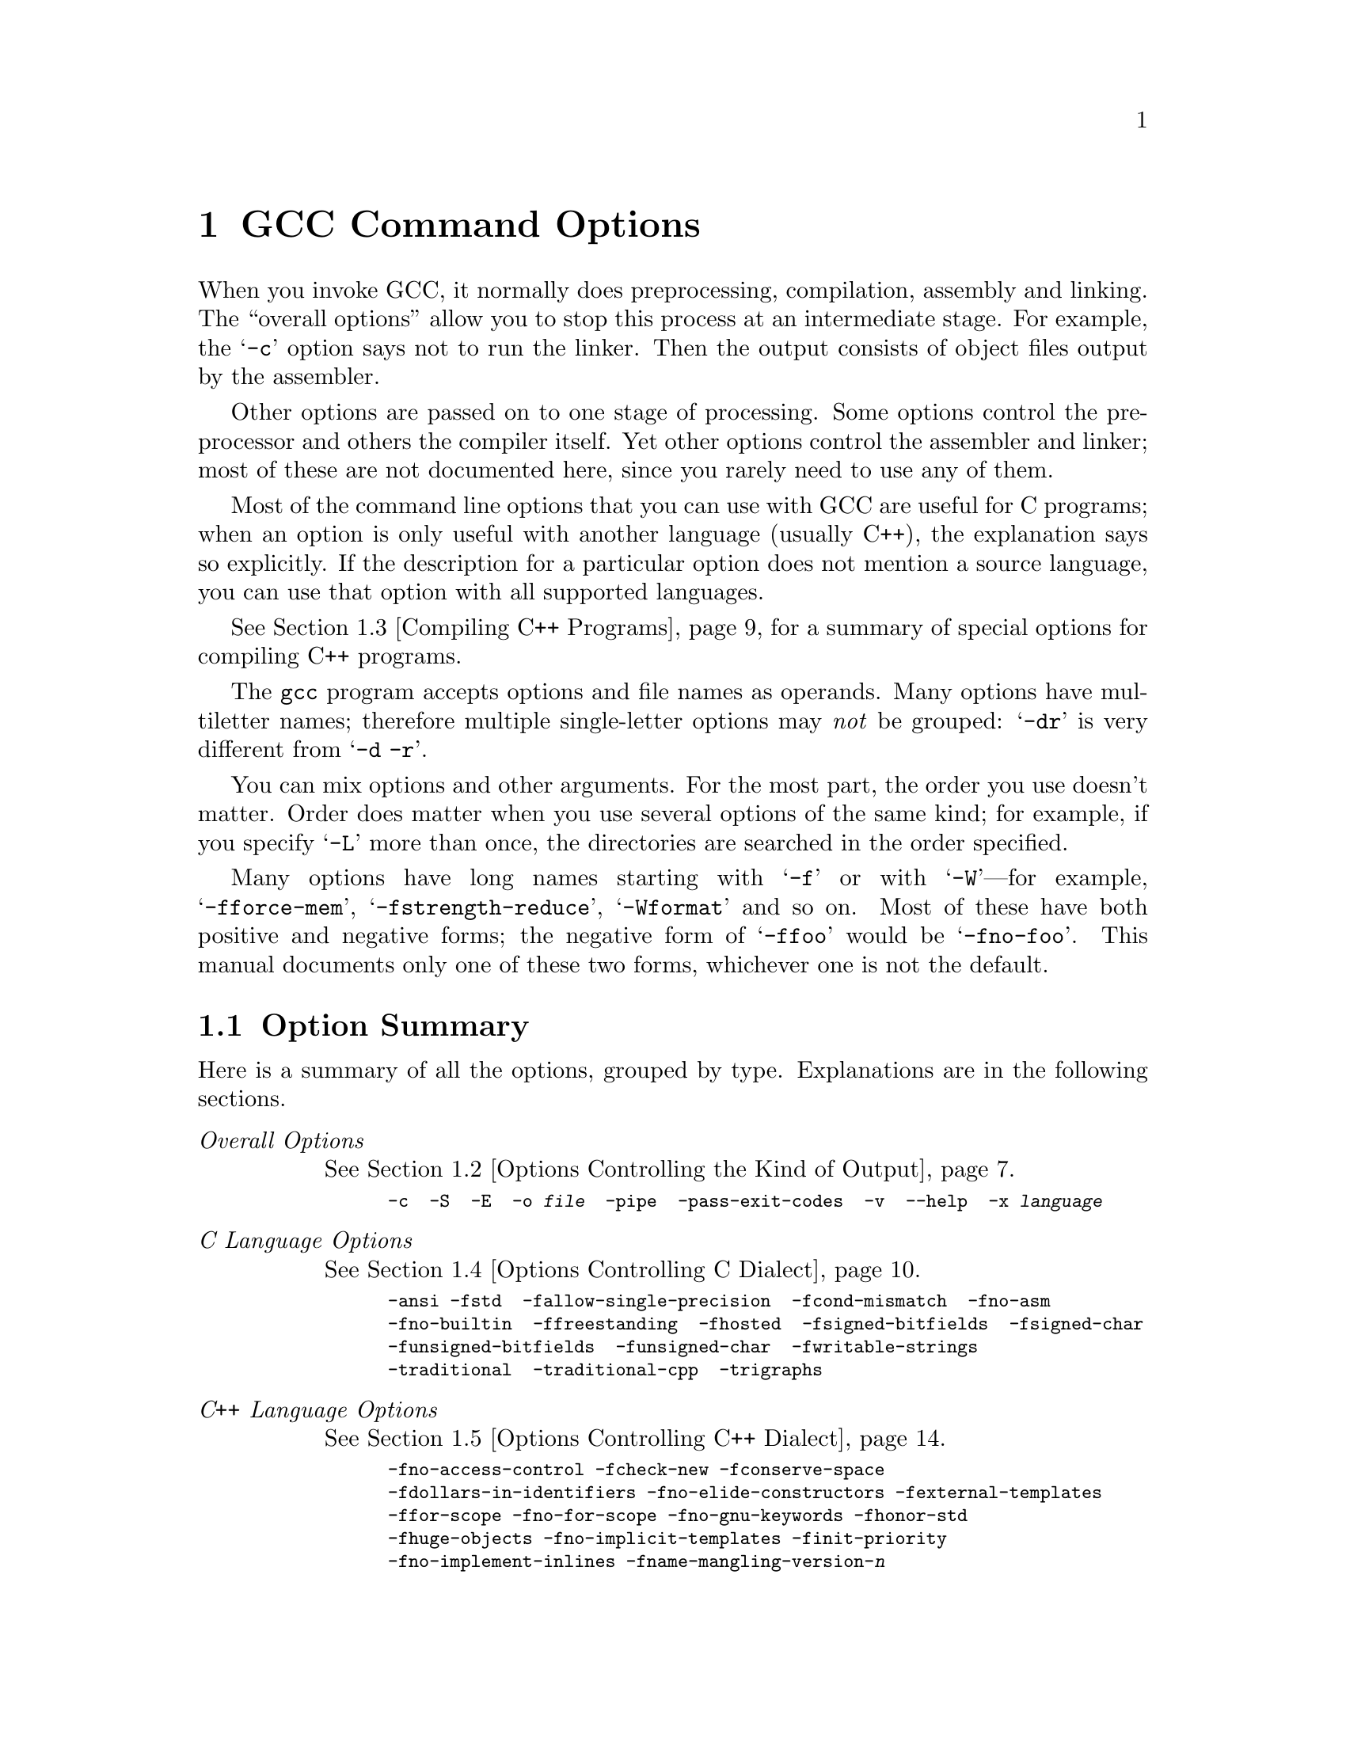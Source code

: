 @c Copyright (C) 1988, 1989, 1992, 1993, 1994, 1995, 1996, 1997, 1998, 1999, 2000 Free Software Foundation, Inc.
@c This is part of the GCC manual.
@c For copying conditions, see the file gcc.texi.

@node Invoking GCC
@chapter GCC Command Options
@cindex GCC command options
@cindex command options
@cindex options, GCC command

When you invoke GCC, it normally does preprocessing, compilation,
assembly and linking.  The ``overall options'' allow you to stop this
process at an intermediate stage.  For example, the @samp{-c} option
says not to run the linker.  Then the output consists of object files
output by the assembler.

Other options are passed on to one stage of processing.  Some options
control the preprocessor and others the compiler itself.  Yet other
options control the assembler and linker; most of these are not
documented here, since you rarely need to use any of them.

@cindex C compilation options
Most of the command line options that you can use with GCC are useful
for C programs; when an option is only useful with another language
(usually C++), the explanation says so explicitly.  If the description
for a particular option does not mention a source language, you can use
that option with all supported languages.

@cindex C++ compilation options
@xref{Invoking G++,,Compiling C++ Programs}, for a summary of special
options for compiling C++ programs.

@cindex grouping options
@cindex options, grouping
The @code{gcc} program accepts options and file names as operands.  Many
options have multiletter names; therefore multiple single-letter options
may @emph{not} be grouped: @samp{-dr} is very different from @w{@samp{-d
-r}}.

@cindex order of options
@cindex options, order
You can mix options and other arguments.  For the most part, the order
you use doesn't matter.  Order does matter when you use several options
of the same kind; for example, if you specify @samp{-L} more than once,
the directories are searched in the order specified.

Many options have long names starting with @samp{-f} or with
@samp{-W}---for example, @samp{-fforce-mem},
@samp{-fstrength-reduce}, @samp{-Wformat} and so on.  Most of
these have both positive and negative forms; the negative form of
@samp{-ffoo} would be @samp{-fno-foo}.  This manual documents
only one of these two forms, whichever one is not the default.

@menu
* Option Summary::	Brief list of all options, without explanations.
* Overall Options::     Controlling the kind of output:
                        an executable, object files, assembler files,
                        or preprocessed source.
* Invoking G++::	Compiling C++ programs.
* C Dialect Options::   Controlling the variant of C language compiled.
* C++ Dialect Options:: Variations on C++.
* Language Independent Options:: Controlling how diagnostics should be
                        formatted. 
* Warning Options::     How picky should the compiler be?
* Debugging Options::   Symbol tables, measurements, and debugging dumps.
* Optimize Options::    How much optimization?
* Preprocessor Options:: Controlling header files and macro definitions.
                         Also, getting dependency information for Make.
* Assembler Options::   Passing options to the assembler.
* Link Options::        Specifying libraries and so on.
* Directory Options::   Where to find header files and libraries.
                        Where to find the compiler executable files.
* Spec Files::          How to pass switches to sub-processes.
* Target Options::      Running a cross-compiler, or an old version of GCC.
* Submodel Options::    Specifying minor hardware or convention variations,
                        such as 68010 vs 68020.
* Code Gen Options::    Specifying conventions for function calls, data layout
                        and register usage.
* Environment Variables:: Env vars that affect GCC.
* Running Protoize::    Automatically adding or removing function prototypes.
@end menu

@node Option Summary
@section Option Summary

Here is a summary of all the options, grouped by type.  Explanations are
in the following sections.

@table @emph
@item Overall Options
@xref{Overall Options,,Options Controlling the Kind of Output}.
@smallexample
-c  -S  -E  -o @var{file}  -pipe  -pass-exit-codes  -v  --help  -x @var{language}
@end smallexample

@item C Language Options
@xref{C Dialect Options,,Options Controlling C Dialect}.
@smallexample
-ansi -fstd  -fallow-single-precision  -fcond-mismatch  -fno-asm
-fno-builtin  -ffreestanding  -fhosted  -fsigned-bitfields  -fsigned-char
-funsigned-bitfields  -funsigned-char  -fwritable-strings
-traditional  -traditional-cpp  -trigraphs
@end smallexample

@item C++ Language Options
@xref{C++ Dialect Options,,Options Controlling C++ Dialect}.
@smallexample
-fno-access-control -fcheck-new -fconserve-space
-fdollars-in-identifiers -fno-elide-constructors -fexternal-templates
-ffor-scope -fno-for-scope -fno-gnu-keywords -fhonor-std
-fhuge-objects -fno-implicit-templates -finit-priority
-fno-implement-inlines -fname-mangling-version-@var{n}
-fno-default-inline -fno-operator-names -fno-optional-diags -fpermissive
-frepo -fstrict-prototype -fsquangle -ftemplate-depth-@var{n}
-fuse-cxa-atexit -fvtable-thunks -nostdinc++ -Wctor-dtor-privacy
-Wno-deprecated -Weffc++ -Wno-non-template-friend -Wnon-virtual-dtor
-Wold-style-cast -Woverloaded-virtual -Wno-pmf-conversions -Wreorder
-Wsign-promo -Wsynth
@end smallexample

@item Language Independent Options
@xref{Language Independent Options,,Options to Control Diagnostic Messages Formatting}.
@smallexample
-fmessage-length=@var{n} 
-fdiagnostics-show-location=@r{[}once@r{|}every-line@r{]}
@end smallexample

@item Warning Options
@xref{Warning Options,,Options to Request or Suppress Warnings}.
@smallexample
-fsyntax-only  -pedantic  -pedantic-errors
-w  -W  -Wall  -Waggregate-return 
-Wcast-align  -Wcast-qual  -Wchar-subscripts  -Wcomment
-Wconversion  -Werror  -Wformat
-Wid-clash-@var{len}  -Wimplicit -Wimplicit-int 
-Wimplicit-function-declaration  -Wimport
-Werror-implicit-function-declaration  -Wfloat-equal -Winline
-Wlarger-than-@var{len}  -Wlong-long
-Wmain  -Wmissing-declarations  -Wmissing-noreturn
-Wmultichar  -Wno-import  -Wpacked  -Wpadded
-Wparentheses -Wpointer-arith  -Wredundant-decls
-Wreturn-type -Wshadow  -Wsign-compare -Wswitch
-Wtrigraphs -Wundef  -Wuninitialized  -Wunknown-pragmas -Wunreachable-code 
-Wunused -Wunused-function -Wunused-label -Wunused-parameter
-Wunused-variable -Wunused-value -Wwrite-strings
@end smallexample

@item C-only Warning Options
@smallexample
-Wbad-function-cast -Wmissing-prototypes -Wnested-externs
-Wstrict-prototypes -Wtraditional
@end smallexample

@item Debugging Options
@xref{Debugging Options,,Options for Debugging Your Program or GCC}.
@smallexample
-a  -ax  -d@var{letters}  -fdump-unnumbered -fdump-translation-unit-@var{file}
-fpretend-float -fprofile-arcs  -ftest-coverage
-g  -g@var{level}  -gcoff  -gdwarf  -gdwarf-1  -gdwarf-1+  -gdwarf-2
-ggdb  -gstabs  -gstabs+  -gxcoff  -gxcoff+
-p  -pg  -print-file-name=@var{library}  -print-libgcc-file-name
-print-prog-name=@var{program}  -print-search-dirs  -save-temps  -time
@end smallexample

@item Optimization Options
@xref{Optimize Options,,Options that Control Optimization}.
@smallexample
-falign-functions=@var{n}  -falign-labels=@var{n}  -falign-loops=@var{n} 
-falign-jumps=@var{n}  -fbranch-probabilities  
-fcaller-saves  -fcse-follow-jumps  -fcse-skip-blocks
-fdelayed-branch  -fdelete-null-pointer-checks -fexpensive-optimizations
-ffast-math  -ffloat-store  -fforce-addr  -fforce-mem -fno-math-errno
-fdata-sections  -ffunction-sections  -fgcse 
-finline-functions  -finline-limit=@var{n}  -fkeep-inline-functions
-fmove-all-movables  -fno-default-inline  -fno-defer-pop
-fno-function-cse  -fno-inline  -fno-peephole
-fomit-frame-pointer  -foptimize-register-moves -foptimize-sibling-calls
-fregmove -frerun-cse-after-loop  -frerun-loop-opt  -freduce-all-givs
-fschedule-insns  -fschedule-insns2  -fssa -fstrength-reduce
-fstrict-aliasing  -fthread-jumps  -funroll-all-loops
-funroll-loops
-O  -O0  -O1  -O2  -O3 -Os
@end smallexample

@item Preprocessor Options
@xref{Preprocessor Options,,Options Controlling the Preprocessor}.
@smallexample
-A@var{question}(@var{answer})  -C  -dD  -dM  -dN
-D@var{macro}@r{[}=@var{defn}@r{]}  -E  -H
-idirafter @var{dir}
-include @var{file}  -imacros @var{file}
-iprefix @var{file}  -iwithprefix @var{dir}
-iwithprefixbefore @var{dir}  -isystem @var{dir} -isystem-c++ @var{dir}
-M  -MD  -MM  -MMD  -MG  -nostdinc  -P  -trigraphs
-undef  -U@var{macro}  -Wp,@var{option}
@end smallexample

@item Assembler Option
@xref{Assembler Options,,Passing Options to the Assembler}.
@smallexample
-Wa,@var{option}
@end smallexample

@item Linker Options
@xref{Link Options,,Options for Linking}.
@smallexample
@var{object-file-name}  -l@var{library}
-nostartfiles  -nodefaultlibs  -nostdlib
-s  -static  -shared  -symbolic
-Wl,@var{option}  -Xlinker @var{option}
-u @var{symbol}
@end smallexample

@item Directory Options
@xref{Directory Options,,Options for Directory Search}.
@smallexample
-B@var{prefix}  -I@var{dir}  -I-  -L@var{dir}  -specs=@var{file}
@end smallexample

@item Target Options
@c I wrote this xref this way to avoid overfull hbox. -- rms
@xref{Target Options}.
@smallexample
-b @var{machine}  -V @var{version}
@end smallexample

@item Machine Dependent Options
@xref{Submodel Options,,Hardware Models and Configurations}.
@smallexample
@emph{M680x0 Options}
-m68000  -m68020  -m68020-40  -m68020-60  -m68030  -m68040
-m68060  -mcpu32 -m5200  -m68881  -mbitfield  -mc68000  -mc68020  
-mfpa -mnobitfield  -mrtd  -mshort  -msoft-float  -mpcrel
-malign-int -mstrict-align

@emph{VAX Options}
-mg  -mgnu  -munix

@emph{SPARC Options}
-mcpu=@var{cpu type}
-mtune=@var{cpu type}
-mcmodel=@var{code model}
-m32  -m64
-mapp-regs  -mbroken-saverestore  -mcypress
-mepilogue -mfaster-structs -mflat
-mfpu  -mhard-float  -mhard-quad-float
-mimpure-text  -mlive-g0  -mno-app-regs
-mno-epilogue -mno-faster-structs -mno-flat  -mno-fpu
-mno-impure-text -mno-stack-bias  -mno-unaligned-doubles
-msoft-float  -msoft-quad-float  -msparclite  -mstack-bias
-msupersparc  -munaligned-doubles  -mv8

@emph{Convex Options}
-mc1  -mc2  -mc32  -mc34  -mc38
-margcount  -mnoargcount
-mlong32  -mlong64
-mvolatile-cache  -mvolatile-nocache

@emph{AMD29K Options}
-m29000  -m29050  -mbw  -mnbw  -mdw  -mndw
-mlarge  -mnormal  -msmall
-mkernel-registers  -mno-reuse-arg-regs
-mno-stack-check  -mno-storem-bug
-mreuse-arg-regs  -msoft-float  -mstack-check
-mstorem-bug  -muser-registers

@emph{ARM Options}
-mapcs-frame -mno-apcs-frame
-mapcs-26 -mapcs-32
-mapcs-stack-check -mno-apcs-stack-check
-mapcs-float -mno-apcs-float
-mapcs-reentrant -mno-apcs-reentrant
-msched-prolog -mno-sched-prolog
-mlittle-endian -mbig-endian -mwords-little-endian
-malignment-traps -mno-alignment-traps
-msoft-float -mhard-float -mfpe
-mthumb-interwork -mno-thumb-interwork
-mcpu= -march= -mfpe= 
-mstructure-size-boundary=
-mbsd -mxopen -mno-symrename
-mabort-on-noreturn
-mlong-calls -mno-long-calls
-mnop-fun-dllimport -mno-nop-fun-dllimport
-msingle-pic-base -mno-single-pic-base
-mpic-register=

@emph{Thumb Options}
-mtpcs-frame -mno-tpcs-frame
-mtpcs-leaf-frame -mno-tpcs-leaf-frame
-mlittle-endian  -mbig-endian
-mthumb-interwork -mno-thumb-interwork
-mstructure-size-boundary=
-mnop-fun-dllimport -mno-nop-fun-dllimport
-mcallee-super-interworking -mno-callee-super-interworking
-mcaller-super-interworking -mno-caller-super-interworking
-msingle-pic-base -mno-single-pic-base
-mpic-register=

@emph{MN10200 Options}
-mrelax

@emph{MN10300 Options}
-mmult-bug
-mno-mult-bug
-mam33
-mno-am33
-mrelax

@emph{M32R/D Options}
-mcode-model=@var{model type}  -msdata=@var{sdata type}
-G @var{num}

@emph{M88K Options}
-m88000  -m88100  -m88110  -mbig-pic
-mcheck-zero-division  -mhandle-large-shift
-midentify-revision  -mno-check-zero-division
-mno-ocs-debug-info  -mno-ocs-frame-position
-mno-optimize-arg-area  -mno-serialize-volatile
-mno-underscores  -mocs-debug-info
-mocs-frame-position  -moptimize-arg-area
-mserialize-volatile  -mshort-data-@var{num}  -msvr3
-msvr4  -mtrap-large-shift  -muse-div-instruction
-mversion-03.00  -mwarn-passed-structs

@emph{RS/6000 and PowerPC Options}
-mcpu=@var{cpu type}
-mtune=@var{cpu type}
-mpower  -mno-power  -mpower2  -mno-power2
-mpowerpc  -mpowerpc64  -mno-powerpc
-mpowerpc-gpopt  -mno-powerpc-gpopt
-mpowerpc-gfxopt  -mno-powerpc-gfxopt
-mnew-mnemonics  -mold-mnemonics
-mfull-toc   -mminimal-toc  -mno-fop-in-toc  -mno-sum-in-toc
-m64  -m32  -mxl-call  -mno-xl-call  -mthreads  -mpe
-msoft-float  -mhard-float  -mmultiple  -mno-multiple
-mstring  -mno-string  -mupdate  -mno-update
-mfused-madd  -mno-fused-madd  -mbit-align  -mno-bit-align
-mstrict-align  -mno-strict-align  -mrelocatable
-mno-relocatable  -mrelocatable-lib  -mno-relocatable-lib
-mtoc  -mno-toc -mlittle  -mlittle-endian  -mbig  -mbig-endian
-mcall-aix  -mcall-sysv  -mprototype  -mno-prototype
-msim  -mmvme  -mads  -myellowknife  -memb -msdata
-msdata=@var{opt}  -G @var{num}

@emph{RT Options}
-mcall-lib-mul  -mfp-arg-in-fpregs  -mfp-arg-in-gregs
-mfull-fp-blocks  -mhc-struct-return  -min-line-mul
-mminimum-fp-blocks  -mnohc-struct-return

@emph{MIPS Options}
-mabicalls  -mcpu=@var{cpu type}  -membedded-data -muninit-const-in-rodata
-membedded-pic  -mfp32  -mfp64  -mgas  -mgp32  -mgp64
-mgpopt  -mhalf-pic  -mhard-float  -mint64  -mips1
-mips2  -mips3 -mips4 -mlong64  -mlong32 -mlong-calls  -mmemcpy
-mmips-as  -mmips-tfile  -mno-abicalls
-mno-embedded-data  -mno-uninit-const-in-rodata  -mno-embedded-pic
-mno-gpopt  -mno-long-calls
-mno-memcpy  -mno-mips-tfile  -mno-rnames  -mno-stats
-mrnames  -msoft-float
-m4650  -msingle-float  -mmad
-mstats  -EL  -EB  -G @var{num}  -nocpp
-mabi=32 -mabi=n32 -mabi=64 -mabi=eabi
-mfix7000 -mno-crt0

@emph{i386 Options}
-mcpu=@var{cpu type}
-march=@var{cpu type}
-mieee-fp  -mno-fancy-math-387
-mno-fp-ret-in-387  -msoft-float  -msvr3-shlib
-mno-wide-multiply  -mrtd  -malign-double
-mreg-alloc=@var{list}  -mregparm=@var{num}
-malign-jumps=@var{num}  -malign-loops=@var{num}
-malign-functions=@var{num} -mpreferred-stack-boundary=@var{num}
-mthreads -mno-align-stringops -minline-all-stringops
-mpush-args -maccumulate-outgoing-args

@emph{HPPA Options}
-march=@var{architecture type}
-mbig-switch  -mdisable-fpregs  -mdisable-indexing  
-mfast-indirect-calls -mgas  -mjump-in-delay  
-mlong-load-store  -mno-big-switch  -mno-disable-fpregs
-mno-disable-indexing  -mno-fast-indirect-calls  -mno-gas
-mno-jump-in-delay  -mno-long-load-store  
-mno-portable-runtime  -mno-soft-float
-mno-space-regs  -msoft-float  -mpa-risc-1-0  
-mpa-risc-1-1  -mpa-risc-2-0 -mportable-runtime
-mschedule=@var{cpu type}  -mspace-regs

@emph{Intel 960 Options}
-m@var{cpu type}  -masm-compat  -mclean-linkage
-mcode-align  -mcomplex-addr  -mleaf-procedures
-mic-compat  -mic2.0-compat  -mic3.0-compat
-mintel-asm  -mno-clean-linkage  -mno-code-align
-mno-complex-addr  -mno-leaf-procedures
-mno-old-align  -mno-strict-align  -mno-tail-call
-mnumerics  -mold-align  -msoft-float  -mstrict-align
-mtail-call

@emph{DEC Alpha Options}
-mfp-regs  -mno-fp-regs -mno-soft-float  -msoft-float
-malpha-as -mgas
-mieee  -mieee-with-inexact  -mieee-conformant
-mfp-trap-mode=@var{mode}  -mfp-rounding-mode=@var{mode}
-mtrap-precision=@var{mode}  -mbuild-constants
-mcpu=@var{cpu type}
-mbwx -mno-bwx -mcix -mno-cix -mmax -mno-max
-mmemory-latency=@var{time}

@emph{Clipper Options}
-mc300  -mc400

@emph{H8/300 Options}
-mrelax  -mh -ms -mint32  -malign-300

@emph{SH Options}
-m1  -m2  -m3  -m3e  -mb  -ml  -mdalign -mrelax

@emph{System V Options}
-Qy  -Qn  -YP,@var{paths}  -Ym,@var{dir}

@emph{ARC Options}
-EB  -EL
-mmangle-cpu  -mcpu=@var{cpu}  -mtext=@var{text section}
-mdata=@var{data section}  -mrodata=@var{readonly data section}

@emph{TMS320C3x/C4x Options}
-mcpu=@var{cpu} -mbig -msmall -mregparm -mmemparm
-mfast-fix -mmpyi -mbk -mti -mdp-isr-reload
-mrpts=@var{count}  -mrptb -mdb -mloop-unsigned
-mparallel-insns -mparallel-mpy -mpreserve-float

@emph{V850 Options}
-mlong-calls -mno-long-calls -mep -mno-ep
-mprolog-function -mno-prolog-function -mspace
-mtda=@var{n} -msda=@var{n} -mzda=@var{n}
-mv850 -mbig-switch

@emph{NS32K Options}
-m32032 -m32332 -m32532 -m32081 -m32381 -mmult-add -mnomult-add
-msoft-float -mrtd -mnortd -mregparam -mnoregparam -msb -mnosb
-mbitfield -mnobitfield -mhimem -mnohimem

@emph{AVR Options}
-mmcu=@var{mcu} -msize -minit-stack=@var{n} -mno-interrupts
-mcall-prologues

@emph{MCore Options}
-mhardlit, -mno-hardlit -mdiv -mno-div -mrelax-immediates 
-mno-relax-immediates -mwide-bitfields -mno-wide-bitfields
-m4byte-functions -mno-4byte-functions -mcallgraph-data
-mno-callgraph-data -mslow-bytes -mno-slow-bytes -mno-lsim
-mlittle-endian -mbig-endian -m210 -m340 -mstack-increment
@end smallexample

@item Code Generation Options
@xref{Code Gen Options,,Options for Code Generation Conventions}.
@smallexample
-fcall-saved-@var{reg}  -fcall-used-@var{reg}
-fexceptions  -funwind-tables  -ffixed-@var{reg}  -finhibit-size-directive
-fcheck-memory-usage  -fprefix-function-name
-fno-common  -fno-ident  -fno-gnu-linker
-fpcc-struct-return  -fpic  -fPIC
-freg-struct-return  -fshared-data  -fshort-enums
-fshort-double  -fvolatile  -fvolatile-global -fvolatile-static
-fverbose-asm -fpack-struct  -fstack-check
-fstack-limit-register=@var{reg}  -fstack-limit-symbol=@var{sym}
-fargument-alias  -fargument-noalias
-fargument-noalias-global
-fleading-underscore
@end smallexample
@end table

@menu
* Overall Options::     Controlling the kind of output:
                        an executable, object files, assembler files,
                        or preprocessed source.
* C Dialect Options::   Controlling the variant of C language compiled.
* C++ Dialect Options:: Variations on C++.
* Language Independent Options:: Controlling how diagnostics should be
                        formatted. 
* Warning Options::     How picky should the compiler be?
* Debugging Options::   Symbol tables, measurements, and debugging dumps.
* Optimize Options::    How much optimization?
* Preprocessor Options:: Controlling header files and macro definitions.
                         Also, getting dependency information for Make.
* Assembler Options::   Passing options to the assembler.
* Link Options::        Specifying libraries and so on.
* Directory Options::   Where to find header files and libraries.
                        Where to find the compiler executable files.
* Spec Files::          How to pass switches to sub-processes.
* Target Options::      Running a cross-compiler, or an old version of GCC.
@end menu

@node Overall Options
@section Options Controlling the Kind of Output

Compilation can involve up to four stages: preprocessing, compilation
proper, assembly and linking, always in that order.  The first three
stages apply to an individual source file, and end by producing an
object file; linking combines all the object files (those newly
compiled, and those specified as input) into an executable file.

@cindex file name suffix
For any given input file, the file name suffix determines what kind of
compilation is done:

@table @code
@item @var{file}.c
C source code which must be preprocessed.

@item @var{file}.i
C source code which should not be preprocessed.

@item @var{file}.ii
C++ source code which should not be preprocessed.

@item @var{file}.m
Objective-C source code.  Note that you must link with the library
@file{libobjc.a} to make an Objective-C program work.

@item @var{file}.h
C header file (not to be compiled or linked).

@item @var{file}.cc
@itemx @var{file}.cxx
@itemx @var{file}.cpp
@itemx @var{file}.C
C++ source code which must be preprocessed.  Note that in @samp{.cxx},
the last two letters must both be literally @samp{x}.  Likewise,
@samp{.C} refers to a literal capital C.

@item @var{file}.s
Assembler code.

@item @var{file}.S
Assembler code which must be preprocessed.

@item @var{other}
An object file to be fed straight into linking.
Any file name with no recognized suffix is treated this way.
@end table

You can specify the input language explicitly with the @samp{-x} option:

@table @code
@item -x @var{language}
Specify explicitly the @var{language} for the following input files
(rather than letting the compiler choose a default based on the file
name suffix).  This option applies to all following input files until
the next @samp{-x} option.  Possible values for @var{language} are:
@example
c  objective-c  c++
c-header  cpp-output  c++-cpp-output
assembler  assembler-with-cpp
@end example

@item -x none
Turn off any specification of a language, so that subsequent files are
handled according to their file name suffixes (as they are if @samp{-x}
has not been used at all).

@item -pass-exit-codes
Normally the @code{gcc} program will exit with the code of 1 if any
phase of the compiler returns a non-success return code.  If you specify
@samp{-pass-exit-codes}, the @code{gcc} program will instead return with
numerically highest error produced by any phase that returned an error
indication.
@end table

If you only want some of the stages of compilation, you can use
@samp{-x} (or filename suffixes) to tell @code{gcc} where to start, and
one of the options @samp{-c}, @samp{-S}, or @samp{-E} to say where
@code{gcc} is to stop.  Note that some combinations (for example,
@samp{-x cpp-output -E} instruct @code{gcc} to do nothing at all.

@table @code
@item -c
Compile or assemble the source files, but do not link.  The linking
stage simply is not done.  The ultimate output is in the form of an
object file for each source file.

By default, the object file name for a source file is made by replacing
the suffix @samp{.c}, @samp{.i}, @samp{.s}, etc., with @samp{.o}.

Unrecognized input files, not requiring compilation or assembly, are
ignored.

@item -S
Stop after the stage of compilation proper; do not assemble.  The output
is in the form of an assembler code file for each non-assembler input
file specified.

By default, the assembler file name for a source file is made by
replacing the suffix @samp{.c}, @samp{.i}, etc., with @samp{.s}.

Input files that don't require compilation are ignored.

@item -E
Stop after the preprocessing stage; do not run the compiler proper.  The
output is in the form of preprocessed source code, which is sent to the
standard output.

Input files which don't require preprocessing are ignored.

@cindex output file option
@item -o @var{file}
Place output in file @var{file}.  This applies regardless to whatever
sort of output is being produced, whether it be an executable file,
an object file, an assembler file or preprocessed C code.

Since only one output file can be specified, it does not make sense to
use @samp{-o} when compiling more than one input file, unless you are
producing an executable file as output.

If @samp{-o} is not specified, the default is to put an executable file
in @file{a.out}, the object file for @file{@var{source}.@var{suffix}} in
@file{@var{source}.o}, its assembler file in @file{@var{source}.s}, and
all preprocessed C source on standard output.@refill

@item -v
Print (on standard error output) the commands executed to run the stages
of compilation.  Also print the version number of the compiler driver
program and of the preprocessor and the compiler proper.

@item -pipe
Use pipes rather than temporary files for communication between the
various stages of compilation.  This fails to work on some systems where
the assembler is unable to read from a pipe; but the GNU assembler has
no trouble.

@item --help
Print (on the standard output) a description of the command line options
understood by @code{gcc}.  If the @code{-v} option is also specified
then @code{--help} will also be passed on to the various processes
invoked by @code{gcc}, so that they can display the command line options
they accept.  If the @code{-W} option is also specified then command
line options which have no documentation associated with them will also
be displayed.
@end table

@node Invoking G++
@section Compiling C++ Programs

@cindex suffixes for C++ source
@cindex C++ source file suffixes
C++ source files conventionally use one of the suffixes @samp{.C},
@samp{.cc}, @samp{.cpp}, @samp{.c++}, @samp{.cp}, or @samp{.cxx};
preprocessed C++ files use the suffix @samp{.ii}.  GCC recognizes
files with these names and compiles them as C++ programs even if you
call the compiler the same way as for compiling C programs (usually with
the name @code{gcc}).

@findex g++
@findex c++
However, C++ programs often require class libraries as well as a
compiler that understands the C++ language---and under some
circumstances, you might want to compile programs from standard input,
or otherwise without a suffix that flags them as C++ programs.
@code{g++} is a program that calls GCC with the default language
set to C++, and automatically specifies linking against the C++
library.  On many systems, the script @code{g++} is also
installed with the name @code{c++}.

@cindex invoking @code{g++}
When you compile C++ programs, you may specify many of the same
command-line options that you use for compiling programs in any
language; or command-line options meaningful for C and related
languages; or options that are meaningful only for C++ programs.
@xref{C Dialect Options,,Options Controlling C Dialect}, for
explanations of options for languages related to C.
@xref{C++ Dialect Options,,Options Controlling C++ Dialect}, for
explanations of options that are meaningful only for C++ programs.

@node C Dialect Options
@section Options Controlling C Dialect
@cindex dialect options
@cindex language dialect options
@cindex options, dialect

The following options control the dialect of C (or languages derived
from C, such as C++ and Objective C) that the compiler accepts:

@table @code
@cindex ANSI support
@item -ansi
In C mode, support all ANSI standard C programs.  In C++ mode,
remove GNU extensions that conflict with ISO C++.
@c shouldn't we be saying "ISO"?

This turns off certain features of GCC that are incompatible with ANSI
C (when compiling C code), or of standard C++ (when compiling C++ code),
such as the @code{asm} and @code{typeof} keywords, and
predefined macros such as @code{unix} and @code{vax} that identify the
type of system you are using.  It also enables the undesirable and
rarely used ANSI trigraph feature.  For the C compiler, 
it disables recognition of C++ style @samp{//} comments as well as
the @code{inline} keyword.

The alternate keywords @code{__asm__}, @code{__extension__},
@code{__inline__} and @code{__typeof__} continue to work despite
@samp{-ansi}.  You would not want to use them in an ANSI C program, of
course, but it is useful to put them in header files that might be included
in compilations done with @samp{-ansi}.  Alternate predefined macros
such as @code{__unix__} and @code{__vax__} are also available, with or
without @samp{-ansi}.

The @samp{-ansi} option does not cause non-ANSI programs to be
rejected gratuitously.  For that, @samp{-pedantic} is required in
addition to @samp{-ansi}.  @xref{Warning Options}.

The macro @code{__STRICT_ANSI__} is predefined when the @samp{-ansi}
option is used.  Some header files may notice this macro and refrain
from declaring certain functions or defining certain macros that the
ANSI standard doesn't call for; this is to avoid interfering with any
programs that might use these names for other things.

The functions @code{alloca}, @code{abort}, @code{exit}, and
@code{_exit} are not builtin functions when @samp{-ansi} is used.

@item -fstd=
Determine the language standard.  A value for this option must be provided;
possible values are 

@itemize @minus
@item iso9899:1990
Same as -ansi

@item iso9899:199409
ISO C as modified in amend. 1

@item iso9899:199x
ISO C 9x

@item c89
same as -std=iso9899:1990

@item c9x
same as -std=iso9899:199x

@item gnu89
default, iso9899:1990 + gnu extensions

@item gnu9x
iso9899:199x + gnu extensions
@end itemize

Even when this option is not specified, you can still use some of the
features of newer standards in so far as they do not conflict with
previous C standards.  For example, you may use @code{__restrict__} even
when -fstd=c9x is not specified.

@item -fno-asm
Do not recognize @code{asm}, @code{inline} or @code{typeof} as a
keyword, so that code can use these words as identifiers.  You can use
the keywords @code{__asm__}, @code{__inline__} and @code{__typeof__}
instead.  @samp{-ansi} implies @samp{-fno-asm}.

In C++, this switch only affects the @code{typeof} keyword, since
@code{asm} and @code{inline} are standard keywords.  You may want to
use the @samp{-fno-gnu-keywords} flag instead, which has the same effect.

@item -fno-builtin
@cindex builtin functions
@findex abort
@findex abs
@findex alloca
@findex cos
@findex cosf
@findex cosl
@findex exit
@findex _exit
@findex fabs
@findex fabsf
@findex fabsl
@findex ffs
@findex labs
@findex memcmp
@findex memcpy
@findex memset
@findex sin
@findex sinf
@findex sinl
@findex sqrt
@findex sqrtf
@findex sqrtl
@findex strcmp
@findex strcpy
@findex strlen
Don't recognize builtin functions that do not begin with @samp{__builtin_}
as prefix.  Currently, the functions affected include @code{abort},
@code{abs}, @code{alloca}, @code{cos}, @code{cosf}, @code{cosl},
@code{exit}, @code{_exit}, @code{fabs}, @code{fabsf}, @code{fabsl},
@code{ffs}, @code{labs}, @code{memcmp}, @code{memcpy}, @code{memset},
@code{sin}, @code{sinf}, @code{sinl}, @code{sqrt}, @code{sqrtf},
@code{sqrtl}, @code{strcmp}, @code{strcpy}, and @code{strlen}.

GCC normally generates special code to handle certain builtin functions
more efficiently; for instance, calls to @code{alloca} may become single
instructions that adjust the stack directly, and calls to @code{memcpy}
may become inline copy loops.  The resulting code is often both smaller
and faster, but since the function calls no longer appear as such, you
cannot set a breakpoint on those calls, nor can you change the behavior
of the functions by linking with a different library.

The @samp{-ansi} option prevents @code{alloca}, @code{ffs} and @code{_exit}
from being builtin functions, since these functions do not have an ANSI
standard meaning.

@item -fhosted
@cindex hosted environment

Assert that compilation takes place in a hosted environment.  This implies
@samp{-fbuiltin}.  A hosted environment is one in which the
entire standard library is available, and in which @code{main} has a return
type of @code{int}.  Examples are nearly everything except a kernel.
This is equivalent to @samp{-fno-freestanding}.

@item -ffreestanding
@cindex hosted environment

Assert that compilation takes place in a freestanding environment.  This
implies @samp{-fno-builtin}.  A freestanding environment
is one in which the standard library may not exist, and program startup may
not necessarily be at @code{main}.  The most obvious example is an OS kernel.
This is equivalent to @samp{-fno-hosted}.

@item -trigraphs
Support ANSI C trigraphs.  You don't want to know about this
brain-damage.  The @samp{-ansi} option implies @samp{-trigraphs}.

@cindex traditional C language
@cindex C language, traditional
@item -traditional
Attempt to support some aspects of traditional C compilers.
Specifically:

@itemize @bullet
@item
All @code{extern} declarations take effect globally even if they
are written inside of a function definition.  This includes implicit
declarations of functions.

@item
The newer keywords @code{typeof}, @code{inline}, @code{signed}, @code{const}
and @code{volatile} are not recognized.  (You can still use the
alternative keywords such as @code{__typeof__}, @code{__inline__}, and
so on.)

@item
Comparisons between pointers and integers are always allowed.

@item
Integer types @code{unsigned short} and @code{unsigned char} promote
to @code{unsigned int}.

@item
Out-of-range floating point literals are not an error.

@item
Certain constructs which ANSI regards as a single invalid preprocessing
number, such as @samp{0xe-0xd}, are treated as expressions instead.

@item
String ``constants'' are not necessarily constant; they are stored in
writable space, and identical looking constants are allocated
separately.  (This is the same as the effect of
@samp{-fwritable-strings}.)

@cindex @code{longjmp} and automatic variables
@item
All automatic variables not declared @code{register} are preserved by
@code{longjmp}.  Ordinarily, GNU C follows ANSI C: automatic variables
not declared @code{volatile} may be clobbered.

@item
@kindex \x
@kindex \a
@cindex escape sequences, traditional
The character escape sequences @samp{\x} and @samp{\a} evaluate as the
literal characters @samp{x} and @samp{a} respectively.  Without
@w{@samp{-traditional}}, @samp{\x} is a prefix for the hexadecimal
representation of a character, and @samp{\a} produces a bell.
@end itemize

You may wish to use @samp{-fno-builtin} as well as @samp{-traditional}
if your program uses names that are normally GNU C builtin functions for
other purposes of its own.

You cannot use @samp{-traditional} if you include any header files that
rely on ANSI C features.  Some vendors are starting to ship systems with
ANSI C header files and you cannot use @samp{-traditional} on such
systems to compile files that include any system headers.

The @samp{-traditional} option also enables @samp{-traditional-cpp},
which is described next.

@item -traditional-cpp
Attempt to support some aspects of traditional C preprocessors.
Specifically:

@itemize @bullet
@item
Comments convert to nothing at all, rather than to a space.  This allows
traditional token concatenation.

@item
In a preprocessing directive, the @samp{#} symbol must appear as the first
character of a line.

@item
Macro arguments are recognized within string constants in a macro
definition (and their values are stringified, though without additional
quote marks, when they appear in such a context).  The preprocessor
always considers a string constant to end at a newline.

@item
@cindex detecting @w{@samp{-traditional}}
The predefined macro @code{__STDC__} is not defined when you use
@samp{-traditional}, but @code{__GNUC__} is (since the GNU extensions
which @code{__GNUC__} indicates are not affected by
@samp{-traditional}).  If you need to write header files that work
differently depending on whether @samp{-traditional} is in use, by
testing both of these predefined macros you can distinguish four
situations: GNU C, traditional GNU C, other ANSI C compilers, and other
old C compilers.  The predefined macro @code{__STDC_VERSION__} is also
not defined when you use @samp{-traditional}.  @xref{Standard
Predefined,,Standard Predefined Macros,cpp.info,The C Preprocessor},
for more discussion of these and other predefined macros.

@item
@cindex string constants vs newline
@cindex newline vs string constants
The preprocessor considers a string constant to end at a newline (unless
the newline is escaped with @samp{\}).  (Without @w{@samp{-traditional}},
string constants can contain the newline character as typed.)
@end itemize

@item -fcond-mismatch
Allow conditional expressions with mismatched types in the second and
third arguments.  The value of such an expression is void.

@item -funsigned-char
Let the type @code{char} be unsigned, like @code{unsigned char}.

Each kind of machine has a default for what @code{char} should
be.  It is either like @code{unsigned char} by default or like
@code{signed char} by default.

Ideally, a portable program should always use @code{signed char} or
@code{unsigned char} when it depends on the signedness of an object.
But many programs have been written to use plain @code{char} and
expect it to be signed, or expect it to be unsigned, depending on the
machines they were written for.  This option, and its inverse, let you
make such a program work with the opposite default.

The type @code{char} is always a distinct type from each of
@code{signed char} or @code{unsigned char}, even though its behavior
is always just like one of those two.

@item -fsigned-char
Let the type @code{char} be signed, like @code{signed char}.

Note that this is equivalent to @samp{-fno-unsigned-char}, which is
the negative form of @samp{-funsigned-char}.  Likewise, the option
@samp{-fno-signed-char} is equivalent to @samp{-funsigned-char}.

You may wish to use @samp{-fno-builtin} as well as @samp{-traditional}
if your program uses names that are normally GNU C builtin functions for
other purposes of its own.

You cannot use @samp{-traditional} if you include any header files that
rely on ANSI C features.  Some vendors are starting to ship systems with
ANSI C header files and you cannot use @samp{-traditional} on such
systems to compile files that include any system headers.

@item -fsigned-bitfields
@itemx -funsigned-bitfields
@itemx -fno-signed-bitfields
@itemx -fno-unsigned-bitfields
These options control whether a bitfield is signed or unsigned, when the
declaration does not use either @code{signed} or @code{unsigned}.  By
default, such a bitfield is signed, because this is consistent: the
basic integer types such as @code{int} are signed types.

However, when @samp{-traditional} is used, bitfields are all unsigned
no matter what.

@item -fwritable-strings
Store string constants in the writable data segment and don't uniquize
them.  This is for compatibility with old programs which assume they can
write into string constants.  The option @samp{-traditional} also has
this effect.

Writing into string constants is a very bad idea; ``constants'' should
be constant.

@item -fallow-single-precision
Do not promote single precision math operations to double precision,
even when compiling with @samp{-traditional}.

Traditional K&R C promotes all floating point operations to double
precision, regardless of the sizes of the operands.   On the
architecture for which you are compiling, single precision may be faster
than double precision.   If you must use @samp{-traditional}, but want
to use single precision operations when the operands are single
precision, use this option.   This option has no effect when compiling
with ANSI or GNU C conventions (the default).

@item -fshort-wchar
Override the underlying type for @samp{wchar_t} to be @samp{short
unsigned int} instead of the default for the target.  This option is
useful for building programs to run under WINE.
@end table

@node C++ Dialect Options
@section Options Controlling C++ Dialect

@cindex compiler options, C++
@cindex C++ options, command line
@cindex options, C++
This section describes the command-line options that are only meaningful
for C++ programs; but you can also use most of the GNU compiler options
regardless of what language your program is in.  For example, you
might compile a file @code{firstClass.C} like this:

@example
g++ -g -frepo -O -c firstClass.C
@end example

@noindent
In this example, only @samp{-frepo} is an option meant
only for C++ programs; you can use the other options with any
language supported by GCC.

Here is a list of options that are @emph{only} for compiling C++ programs:

@table @code
@item -fno-access-control
Turn off all access checking.  This switch is mainly useful for working
around bugs in the access control code.

@item -fcheck-new
Check that the pointer returned by @code{operator new} is non-null
before attempting to modify the storage allocated.  The current Working
Paper requires that @code{operator new} never return a null pointer, so
this check is normally unnecessary.

An alternative to using this option is to specify that your
@code{operator new} does not throw any exceptions; if you declare it
@samp{throw()}, g++ will check the return value.  See also @samp{new
(nothrow)}.

@item -fconserve-space
Put uninitialized or runtime-initialized global variables into the
common segment, as C does.  This saves space in the executable at the
cost of not diagnosing duplicate definitions.  If you compile with this
flag and your program mysteriously crashes after @code{main()} has
completed, you may have an object that is being destroyed twice because
two definitions were merged.

This option is no longer useful on most targets, now that support has
been added for putting variables into BSS without making them common.

@item -fdollars-in-identifiers
Accept @samp{$} in identifiers.  You can also explicitly prohibit use of
@samp{$} with the option @samp{-fno-dollars-in-identifiers}.  (GNU C allows
@samp{$} by default on most target systems, but there are a few exceptions.)
Traditional C allowed the character @samp{$} to form part of
identifiers.  However, ANSI C and C++ forbid @samp{$} in identifiers.

@item -fno-elide-constructors
The C++ standard allows an implementation to omit creating a temporary
which is only used to initialize another object of the same type.
Specifying this option disables that optimization, and forces g++ to
call the copy constructor in all cases.

@item -fno-enforce-eh-specs
Don't check for violation of exception specifications at runtime.  This
option violates the C++ standard, but may be useful for reducing code
size in production builds, much like defining @samp{NDEBUG}.  The compiler
will still optimize based on the exception specifications.

@item -fexternal-templates
Cause template instantiations to obey @samp{#pragma interface} and
@samp{implementation}; template instances are emitted or not according
to the location of the template definition.  @xref{Template
Instantiation}, for more information.

This option is deprecated.

@item -falt-external-templates
Similar to -fexternal-templates, but template instances are emitted or
not according to the place where they are first instantiated.
@xref{Template Instantiation}, for more information.

This option is deprecated.

@item -ffor-scope
@itemx -fno-for-scope
If -ffor-scope is specified, the scope of variables declared in
a @i{for-init-statement} is limited to the @samp{for} loop itself,
as specified by the C++ standard.
If -fno-for-scope is specified, the scope of variables declared in
a @i{for-init-statement} extends to the end of the enclosing scope,
as was the case in old versions of gcc, and other (traditional)
implementations of C++.

The default if neither flag is given to follow the standard,
but to allow and give a warning for old-style code that would
otherwise be invalid, or have different behavior.

@item -fno-gnu-keywords
Do not recognize @code{typeof} as a keyword, so that code can use this
word as an identifier. You can use the keyword @code{__typeof__} instead.  
@samp{-ansi} implies @samp{-fno-gnu-keywords}.

@item -fhonor-std
Treat the @code{namespace std} as a namespace, instead of ignoring
it. For compatibility with earlier versions of g++, the compiler will,
by default, ignore @code{namespace-declarations},
@code{using-declarations}, @code{using-directives}, and
@code{namespace-names}, if they involve @code{std}.

@item -fhuge-objects
Support virtual function calls for objects that exceed the size
representable by a @samp{short int}.  Users should not use this flag by
default; if you need to use it, the compiler will tell you so.

This flag is not useful when compiling with -fvtable-thunks.

Like all options that change the ABI, all C++ code, @emph{including
libgcc} must be built with the same setting of this option.

@item -fno-implicit-templates
Never emit code for non-inline templates which are instantiated
implicitly (i.e. by use); only emit code for explicit instantiations.
@xref{Template Instantiation}, for more information.

@item -fno-implicit-inline-templates
Don't emit code for implicit instantiations of inline templates, either.
The default is to handle inlines differently so that compiles with and
without optimization will need the same set of explicit instantiations.

@item -finit-priority
Support @samp{__attribute__ ((init_priority (n)))} for controlling the
order of initialization of file-scope objects.  On ELF targets, this
requires GNU ld 2.10 or later.

@item -fno-implement-inlines
To save space, do not emit out-of-line copies of inline functions
controlled by @samp{#pragma implementation}.  This will cause linker
errors if these functions are not inlined everywhere they are called.

@item -fms-extensions
Disable pedwarns about constructs used in MFC, such as implicit int and
getting a pointer to member function via non-standard syntax.

@item -fname-mangling-version-@var{n}
Control the way in which names are mangled.  Version 0 is compatible
with versions of g++ before 2.8.  Version 1 is the default.  Version 1
will allow correct mangling of function templates.  For example, 
version 0 mangling does not mangle foo<int, double> and foo<int, char>
given this declaration:

@example
template <class T, class U> void foo(T t);
@end example

Like all options that change the ABI, all C++ code, @emph{including
libgcc} must be built with the same setting of this option.

@item -fno-operator-names
Do not treat the operator name keywords @code{and}, @code{bitand},
@code{bitor}, @code{compl}, @code{not}, @code{or} and @code{xor} as
synonyms as keywords.

@item -fno-optional-diags
Disable diagnostics that the standard says a compiler does not need to
issue.  Currently, the only such diagnostic issued by g++ is the one for
a name having multiple meanings within a class.

@item -fpermissive
Downgrade messages about nonconformant code from errors to warnings.  By
default, g++ effectively sets @samp{-pedantic-errors} without
@samp{-pedantic}; this option reverses that.  This behavior and this
option are superseded by @samp{-pedantic}, which works as it does for GNU C.

@item -frepo
Enable automatic template instantiation.  This option also implies
@samp{-fno-implicit-templates}.  @xref{Template Instantiation}, for more
information.

@item -fno-rtti
Disable generation of information about every class with virtual
functions for use by the C++ runtime type identification features
(@samp{dynamic_cast} and @samp{typeid}).  If you don't use those parts
of the language, you can save some space by using this flag.  Note that
exception handling uses the same information, but it will generate it as
needed.

@item -fstrict-prototype
Within an @samp{extern "C"} linkage specification, treat a function
declaration with no arguments, such as @samp{int foo ();}, as declaring
the function to take no arguments.  Normally, such a declaration means
that the function @code{foo} can take any combination of arguments, as
in C.  @samp{-pedantic} implies @samp{-fstrict-prototype} unless
overridden with @samp{-fno-strict-prototype}.

Specifying this option will also suppress implicit declarations of
functions.

This flag no longer affects declarations with C++ linkage.

@item -fsquangle
@itemx -fno-squangle
@samp{-fsquangle} will enable a compressed form of name mangling for
identifiers. In particular, it helps to shorten very long names by recognizing
types and class names which occur more than once, replacing them with special
short ID codes.  This option also requires any C++ libraries being used to
be compiled with this option as well.  The compiler has this disabled (the
equivalent of @samp{-fno-squangle}) by default.

Like all options that change the ABI, all C++ code, @emph{including
libgcc.a} must be built with the same setting of this option.

@item -ftemplate-depth-@var{n}
Set the maximum instantiation depth for template classes to @var{n}.
A limit on the template instantiation depth is needed to detect
endless recursions during template class instantiation. ANSI/ISO C++
conforming programs must not rely on a maximum depth greater than 17.

@item -fuse-cxa-atexit
Register destructors for objects with static storage duration with the
@code{__cxa_atexit} function rather than the @code{atexit} function.
This option is required for fully standards-compliant handling of static
destructors, but will only work if your C library supports
@code{__cxa_atexit}.

@item -fvtable-thunks
Use @samp{thunks} to implement the virtual function dispatch table
(@samp{vtable}).  The traditional (cfront-style) approach to
implementing vtables was to store a pointer to the function and two
offsets for adjusting the @samp{this} pointer at the call site.  Newer
implementations store a single pointer to a @samp{thunk} function which
does any necessary adjustment and then calls the target function.

This option also enables a heuristic for controlling emission of
vtables; if a class has any non-inline virtual functions, the vtable
will be emitted in the translation unit containing the first one of
those.

Like all options that change the ABI, all C++ code, @emph{including
libgcc.a} must be built with the same setting of this option.

@item -nostdinc++
Do not search for header files in the standard directories specific to
C++, but do still search the other standard directories.  (This option
is used when building the C++ library.)
@end table

In addition, these optimization, warning, and code generation options
have meanings only for C++ programs:

@table @code
@item -fno-default-inline
Do not assume @samp{inline} for functions defined inside a class scope.
@xref{Optimize Options,,Options That Control Optimization}.  Note that these
functions will have linkage like inline functions; they just won't be
inlined by default.

@item -Wctor-dtor-privacy (C++ only)
Warn when a class seems unusable, because all the constructors or
destructors in a class are private and the class has no friends or
public static member functions.

@item -Wnon-virtual-dtor (C++ only)
Warn when a class declares a non-virtual destructor that should probably
be virtual, because it looks like the class will be used polymorphically.

@item -Wreorder (C++ only)
@cindex reordering, warning
@cindex warning for reordering of member initializers
Warn when the order of member initializers given in the code does not
match the order in which they must be executed.  For instance:

@smallexample
struct A @{
  int i;
  int j;
  A(): j (0), i (1) @{ @}
@};
@end smallexample

Here the compiler will warn that the member initializers for @samp{i}
and @samp{j} will be rearranged to match the declaration order of the
members.
@end table

The following @samp{-W@dots{}} options are not affected by @samp{-Wall}.

@table @code
@item -Weffc++ (C++ only)
Warn about violations of various style guidelines from Scott Meyers'
@cite{Effective C++} books.  If you use this option, you should be aware
that the standard library headers do not obey all of these guidelines;
you can use @samp{grep -v} to filter out those warnings.

@item -Wno-deprecated (C++ only)
Do not warn about usage of deprecated features. @xref{Deprecated Features}.

@item -Wno-non-template-friend (C++ only)
Disable warnings when non-templatized friend functions are declared
within a template. With the advent of explicit template specification
support in g++, if the name of the friend is an unqualified-id (ie,
@samp{friend foo(int)}), the C++ language specification demands that the
friend declare or define an ordinary, nontemplate function. (Section
14.5.3). Before g++ implemented explicit specification, unqualified-ids
could be interpreted as a particular specialization of a templatized
function. Because this non-conforming behavior is no longer the default
behavior for g++, @samp{-Wnon-template-friend} allows the compiler to
check existing code for potential trouble spots, and is on by default.
This new compiler behavior can be turned off with
@samp{-Wno-non-template-friend} which keeps the conformant compiler code
but disables the helpful warning.

@item -Wold-style-cast (C++ only)
Warn if an old-style (C-style) cast is used within a C++ program.  The
new-style casts (@samp{static_cast}, @samp{reinterpret_cast}, and
@samp{const_cast}) are less vulnerable to unintended effects.

@item -Woverloaded-virtual (C++ only)
@cindex overloaded virtual fn, warning
@cindex warning for overloaded virtual fn
Warn when a derived class function declaration may be an error in
defining a virtual function.  In a derived class, the
definitions of virtual functions must match the type signature of a
virtual function declared in the base class.  With this option, the
compiler warns when you define a function with the same name as a
virtual function, but with a type signature that does not match any
declarations from the base class.

@item -Wno-pmf-conversions (C++ only)
Disable the diagnostic for converting a bound pointer to member function
to a plain pointer.

@item -Wsign-promo (C++ only)
Warn when overload resolution chooses a promotion from unsigned or
enumeral type to a signed type over a conversion to an unsigned type of
the same size.  Previous versions of g++ would try to preserve
unsignedness, but the standard mandates the current behavior.

@item -Wsynth (C++ only)
@cindex warning for synthesized methods
@cindex synthesized methods, warning
Warn when g++'s synthesis behavior does not match that of cfront.  For
instance:

@smallexample
struct A @{
  operator int ();
  A& operator = (int);
@};

main ()
@{
  A a,b;
  a = b;
@}
@end smallexample

In this example, g++ will synthesize a default @samp{A& operator =
(const A&);}, while cfront will use the user-defined @samp{operator =}.
@end table

@node Language Independent Options
@section Options to Control Diagnostic Messages Formatting
@cindex options to control diagnostics formatting
@cindex diagnostic messages
@cindex message formatting

Traditionally, diagnostic messages have been formatted irrespetive of
the output device's aspect (e.g. its width, ...).  The options described
below can be used to control the diagnostic messages formatting
algorithm, e.g. how many characters per line, how often source location
information should be reported.  Right now, only the C++ front-end can
honor these options.  However it is expected, in the near future, that
the remaining front-ends would be able to digest them correctly. 

@table @code
@item -fmessage-length=@var{n}
Try to format error messages so that they fit on lines of about @var{n}
characters.  The default is 72 characters for g++ and 0 for the rest of
the front-ends supported by GCC.  If @var{n} is zero, then no
line-wrapping will be done; each error message will appear on a single 
line.

@item -fdiagnostics-show-location=once
Only meaningful in line-wrapping mode.  Intructs the diagnostic messages
reporter to emit @emph{once} source location information; that is, in
case the message is too long to fit on a single physical line and has to
be wrapped, the source location won't be emitted (as prefix) again,
over and over, in subsequent continuation lines.  This is the default
behaviour. 

@item -fdiagnostics-show-location=every-line
Only meaningful in line-wrapping mode.  Instructs the diagnostic
messages reporter to emit the same source location information (as
prefix) for physical lines that result from the process of breaking a
a message which is too long to fit on a signe line.

@end table

@node Warning Options
@section Options to Request or Suppress Warnings
@cindex options to control warnings
@cindex warning messages
@cindex messages, warning
@cindex suppressing warnings

Warnings are diagnostic messages that report constructions which
are not inherently erroneous but which are risky or suggest there
may have been an error.

You can request many specific warnings with options beginning @samp{-W},
for example @samp{-Wimplicit} to request warnings on implicit
declarations.  Each of these specific warning options also has a
negative form beginning @samp{-Wno-} to turn off warnings;
for example, @samp{-Wno-implicit}.  This manual lists only one of the
two forms, whichever is not the default.

These options control the amount and kinds of warnings produced by GCC:

@table @code
@cindex syntax checking
@item -fsyntax-only
Check the code for syntax errors, but don't do anything beyond that.

@item -pedantic
Issue all the warnings demanded by strict ANSI C and ISO C++;
reject all programs that use forbidden extensions.

Valid ANSI C and ISO C++ programs should compile properly with or without
this option (though a rare few will require @samp{-ansi}).  However,
without this option, certain GNU extensions and traditional C and C++
features are supported as well.  With this option, they are rejected.

@samp{-pedantic} does not cause warning messages for use of the
alternate keywords whose names begin and end with @samp{__}.  Pedantic
warnings are also disabled in the expression that follows
@code{__extension__}.  However, only system header files should use
these escape routes; application programs should avoid them.
@xref{Alternate Keywords}.

This option is not intended to be @i{useful}; it exists only to satisfy
pedants who would otherwise claim that GCC fails to support the ANSI
standard.

Some users try to use @samp{-pedantic} to check programs for strict ANSI
C conformance.  They soon find that it does not do quite what they want:
it finds some non-ANSI practices, but not all---only those for which
ANSI C @emph{requires} a diagnostic.

A feature to report any failure to conform to ANSI C might be useful in
some instances, but would require considerable additional work and would
be quite different from @samp{-pedantic}.  We don't have plans to
support such a feature in the near future.

@item -pedantic-errors
Like @samp{-pedantic}, except that errors are produced rather than
warnings.

@item -w
Inhibit all warning messages.

@item -Wno-import
Inhibit warning messages about the use of @samp{#import}.

@item -Wchar-subscripts
Warn if an array subscript has type @code{char}.  This is a common cause
of error, as programmers often forget that this type is signed on some
machines.

@item -Wcomment
Warn whenever a comment-start sequence @samp{/*} appears in a @samp{/*}
comment, or whenever a Backslash-Newline appears in a @samp{//} comment.

@item -Wformat
Check calls to @code{printf} and @code{scanf}, etc., to make sure that
the arguments supplied have types appropriate to the format string
specified.

@item -Wimplicit-int
Warn when a declaration does not specify a type.

@item -Wimplicit-function-declaration
@itemx -Werror-implicit-function-declaration
Give a warning (or error) whenever a function is used before being
declared.

@item -Wimplicit
Same as @samp{-Wimplicit-int} and @samp{-Wimplicit-function-}@*
@samp{declaration}.

@item -Wmain
Warn if the type of @samp{main} is suspicious.  @samp{main} should be a
function with external linkage, returning int, taking either zero
arguments, two, or three arguments of appropriate types.

@item -Wmultichar
Warn if a multicharacter constant (@samp{'FOOF'}) is used.  Usually they
indicate a typo in the user's code, as they have implementation-defined
values, and should not be used in portable code.

@item -Wparentheses
Warn if parentheses are omitted in certain contexts, such
as when there is an assignment in a context where a truth value
is expected, or when operators are nested whose precedence people
often get confused about.

Also warn about constructions where there may be confusion to which
@code{if} statement an @code{else} branch belongs.  Here is an example of
such a case:

@smallexample
@{
  if (a)
    if (b)
      foo ();
  else
    bar ();
@}
@end smallexample

In C, every @code{else} branch belongs to the innermost possible @code{if}
statement, which in this example is @code{if (b)}.  This is often not
what the programmer expected, as illustrated in the above example by
indentation the programmer chose.  When there is the potential for this
confusion, GNU C will issue a warning when this flag is specified.
To eliminate the warning, add explicit braces around the innermost
@code{if} statement so there is no way the @code{else} could belong to
the enclosing @code{if}.  The resulting code would look like this:

@smallexample
@{
  if (a)
    @{
      if (b)
        foo ();
      else
        bar ();
    @}
@}
@end smallexample

@item -Wreturn-type
Warn whenever a function is defined with a return-type that defaults
to @code{int}.  Also warn about any @code{return} statement with no
return-value in a function whose return-type is not @code{void}.

@item -Wswitch
Warn whenever a @code{switch} statement has an index of enumeral type
and lacks a @code{case} for one or more of the named codes of that
enumeration.  (The presence of a @code{default} label prevents this
warning.)  @code{case} labels outside the enumeration range also
provoke warnings when this option is used.

@item -Wtrigraphs
Warn if any trigraphs are encountered (assuming they are enabled).

@item -Wunused-function
Warn whenever a static function is declared but not defined or a
non\-inline static function is unused.

@item -Wunused-label
Warn whenever a label is declared but not used.

To suppress this warning use the @samp{unused} attribute
(@pxref{Variable Attributes}).

@item -Wunused-parameter
Warn whenever a function parameter is unused aside from its declaration.

To suppress this warning use the @samp{unused} attribute
(@pxref{Variable Attributes}).

@item -Wunused-variable
Warn whenever a local variable or non-constant static variable is unused
aside from its declaration

To suppress this warning use the @samp{unused} attribute
(@pxref{Variable Attributes}).

@item -Wunused-value
Warn whenever a statement computes a result that is explicitly not used.

To suppress this warning cast the expression to @samp{void}.

@item -Wunused
All all the above @samp{-Wunused} options combined.

In order to get a warning about an unused function parameter, you must
either specify @samp{-W -Wunused} or separatly specify
@samp{-Wunused-parameter}.

@item -Wuninitialized
Warn if an automatic variable is used without first being initialized or
if a variable may be clobbered by a @code{setjmp} call.

These warnings are possible only in optimizing compilation,
because they require data flow information that is computed only
when optimizing.  If you don't specify @samp{-O}, you simply won't
get these warnings.

These warnings occur only for variables that are candidates for
register allocation.  Therefore, they do not occur for a variable that
is declared @code{volatile}, or whose address is taken, or whose size
is other than 1, 2, 4 or 8 bytes.  Also, they do not occur for
structures, unions or arrays, even when they are in registers.

Note that there may be no warning about a variable that is used only
to compute a value that itself is never used, because such
computations may be deleted by data flow analysis before the warnings
are printed.

These warnings are made optional because GCC is not smart
enough to see all the reasons why the code might be correct
despite appearing to have an error.  Here is one example of how
this can happen:

@smallexample
@{
  int x;
  switch (y)
    @{
    case 1: x = 1;
      break;
    case 2: x = 4;
      break;
    case 3: x = 5;
    @}
  foo (x);
@}
@end smallexample

@noindent
If the value of @code{y} is always 1, 2 or 3, then @code{x} is
always initialized, but GCC doesn't know this.  Here is
another common case:

@smallexample
@{
  int save_y;
  if (change_y) save_y = y, y = new_y;
  @dots{}
  if (change_y) y = save_y;
@}
@end smallexample

@noindent
This has no bug because @code{save_y} is used only if it is set.

@cindex @code{longjmp} warnings
This option also warns when a nonvolatile automatic variable might be
changed by a call to @code{longjmp}.  These warnings as well are possible
only in optimizing compilation.

The compiler sees only the calls to @code{setjmp}.  It cannot know
where @code{longjmp} will be called; in fact, a signal handler could
call it at any point in the code.  As a result, you may get a warning
even when there is in fact no problem because @code{longjmp} cannot
in fact be called at the place which would cause a problem.

Some spurious warnings can be avoided if you declare all the functions
you use that never return as @code{noreturn}.  @xref{Function
Attributes}.

@item -Wreorder (C++ only)
@cindex reordering, warning
@cindex warning for reordering of member initializers
Warn when the order of member initializers given in the code does not
match the order in which they must be executed.  For instance:

@item -Wunknown-pragmas
@cindex warning for unknown pragmas
@cindex unknown pragmas, warning
@cindex pragmas, warning of unknown
Warn when a #pragma directive is encountered which is not understood by
GCC.  If this command line option is used, warnings will even be issued
for unknown pragmas in system header files.  This is not the case if
the warnings were only enabled by the @samp{-Wall} command line option.

@item -Wall
All of the above @samp{-W} options combined.  This enables all the
warnings about constructions that some users consider questionable, and
that are easy to avoid (or modify to prevent the warning), even in
conjunction with macros.
@end table

The following @samp{-W@dots{}} options are not implied by @samp{-Wall}.
Some of them warn about constructions that users generally do not
consider questionable, but which occasionally you might wish to check
for; others warn about constructions that are necessary or hard to avoid
in some cases, and there is no simple way to modify the code to suppress
the warning.

@table @code
@item -W
Print extra warning messages for these events:

@itemize @bullet
@item
A function can return either with or without a value.  (Falling
off the end of the function body is considered returning without
a value.)  For example, this function would evoke such a
warning:

@smallexample
@group
foo (a)
@{
  if (a > 0)
    return a;
@}
@end group
@end smallexample

@item
An expression-statement or the left-hand side of a comma expression
contains no side effects.
To suppress the warning, cast the unused expression to void.
For example, an expression such as @samp{x[i,j]} will cause a warning,
but @samp{x[(void)i,j]} will not.

@item
An unsigned value is compared against zero with @samp{<} or @samp{<=}.

@item
A comparison like @samp{x<=y<=z} appears; this is equivalent to
@samp{(x<=y ? 1 : 0) <= z}, which is a different interpretation from
that of ordinary mathematical notation.

@item
Storage-class specifiers like @code{static} are not the first things in
a declaration.  According to the C Standard, this usage is obsolescent.

@item
If @samp{-Wall} or @samp{-Wunused} is also specified, warn about unused
arguments.

@item
A comparison between signed and unsigned values could produce an
incorrect result when the signed value is converted to unsigned.
(But don't warn if @samp{-Wno-sign-compare} is also specified.)

@item
An aggregate has a partly bracketed initializer.
For example, the following code would evoke such a warning,
because braces are missing around the initializer for @code{x.h}:

@smallexample
struct s @{ int f, g; @};
struct t @{ struct s h; int i; @};
struct t x = @{ 1, 2, 3 @};
@end smallexample

@item
An aggregate has an initializer which does not initialize all members.
For example, the following code would cause such a warning, because
@code{x.h} would be implicitly initialized to zero:

@smallexample
struct s @{ int f, g, h; @};
struct s x = @{ 3, 4 @};
@end smallexample
@end itemize

@item -Wfloat-equal
Warn if floating point values are used in equality comparisons.

The idea behind this is that sometimes it is convenient (for the
programmer) to consider floating-point values as approximations to
infinitely precise real numbers.  If you are doing this, then you need
to compute (by analysing the code, or in some other way) the maximum or
likely maximum error that the computation introduces, and allow for it
when performing comparisons (and when producing output, but that's a
different problem).  In particular, instead of testing for equality, you
would check to see whether the two values have ranges that overlap; and
this is done with the relational operators, so equality comparisons are
probably mistaken.

@item -Wtraditional (C only)
Warn about certain constructs that behave differently in traditional and
ANSI C.

@itemize @bullet
@item
Macro arguments occurring within string constants in the macro body.
These would substitute the argument in traditional C, but are part of
the constant in ANSI C.

@item
A function declared external in one block and then used after the end of
the block.

@item
A @code{switch} statement has an operand of type @code{long}.

@item
A non-@code{static} function declaration follows a @code{static} one.
This construct is not accepted by some traditional C compilers.

@item
The ANSI type of an integer constant has a different width or
signedness from its traditional type.  This warning is only issued if
the base of the constant is ten.  I.e. hexadecimal or octal values, which
typically represent bit patterns, are not warned about.

@item
Usage of ANSI string concatenation is detected.

@item
A function macro appears without arguments.
@end itemize

@item -Wundef
Warn if an undefined identifier is evaluated in an @samp{#if} directive.

@item -Wshadow
Warn whenever a local variable shadows another local variable.

@item -Wid-clash-@var{len}
Warn whenever two distinct identifiers match in the first @var{len}
characters.  This may help you prepare a program that will compile
with certain obsolete, brain-damaged compilers.

@item -Wlarger-than-@var{len}
Warn whenever an object of larger than @var{len} bytes is defined.

@item -Wpointer-arith
Warn about anything that depends on the ``size of'' a function type or
of @code{void}.  GNU C assigns these types a size of 1, for
convenience in calculations with @code{void *} pointers and pointers
to functions.

@item -Wbad-function-cast (C only)
Warn whenever a function call is cast to a non-matching type.
For example, warn if @code{int malloc()} is cast to @code{anything *}.

@item -Wcast-qual
Warn whenever a pointer is cast so as to remove a type qualifier from
the target type.  For example, warn if a @code{const char *} is cast
to an ordinary @code{char *}.

@item -Wcast-align
Warn whenever a pointer is cast such that the required alignment of the
target is increased.  For example, warn if a @code{char *} is cast to
an @code{int *} on machines where integers can only be accessed at
two- or four-byte boundaries.

@item -Wwrite-strings
Give string constants the type @code{const char[@var{length}]} so that
copying the address of one into a non-@code{const} @code{char *}
pointer will get a warning.  These warnings will help you find at
compile time code that can try to write into a string constant, but
only if you have been very careful about using @code{const} in
declarations and prototypes.  Otherwise, it will just be a nuisance;
this is why we did not make @samp{-Wall} request these warnings.

@item -Wconversion
Warn if a prototype causes a type conversion that is different from what
would happen to the same argument in the absence of a prototype.  This
includes conversions of fixed point to floating and vice versa, and
conversions changing the width or signedness of a fixed point argument
except when the same as the default promotion.

Also, warn if a negative integer constant expression is implicitly
converted to an unsigned type.  For example, warn about the assignment
@code{x = -1} if @code{x} is unsigned.  But do not warn about explicit
casts like @code{(unsigned) -1}.

@item -Wsign-compare
@cindex warning for comparison of signed and unsigned values
@cindex comparison of signed and unsigned values, warning
@cindex signed and unsigned values, comparison warning
Warn when a comparison between signed and unsigned values could produce
an incorrect result when the signed value is converted to unsigned.
This warning is also enabled by @samp{-W}; to get the other warnings
of @samp{-W} without this warning, use @samp{-W -Wno-sign-compare}.

@item -Waggregate-return
Warn if any functions that return structures or unions are defined or
called.  (In languages where you can return an array, this also elicits
a warning.)

@item -Wstrict-prototypes (C only)
Warn if a function is declared or defined without specifying the
argument types.  (An old-style function definition is permitted without
a warning if preceded by a declaration which specifies the argument
types.)

@item -Wmissing-prototypes (C only)
Warn if a global function is defined without a previous prototype
declaration.  This warning is issued even if the definition itself
provides a prototype.  The aim is to detect global functions that fail
to be declared in header files.

@item -Wmissing-declarations
Warn if a global function is defined without a previous declaration.
Do so even if the definition itself provides a prototype.
Use this option to detect global functions that are not declared in
header files.

@item -Wmissing-noreturn
Warn about functions which might be candidates for attribute @code{noreturn}.
Note these are only possible candidates, not absolute ones.  Care should
be taken to manually verify functions actually do not ever return before
adding the @code{noreturn} attribute, otherwise subtle code generation
bugs could be introduced.

@item -Wpacked
Warn if a structure is given the packed attribute, but the packed
attribute has no effect on the layout or size of the structure.  
Such structures may be mis-aligned for little benefit.  For
instance, in this code, the variable @code{f.x} in @code{struct bar}
will be misaligned even though @code{struct bar} does not itself
have the packed attribute:

@smallexample
@group
struct foo @{
  int x;
  char a, b, c, d;
@} __attribute__((packed));
struct bar @{
  char z;
  struct foo f;
@};
@end group
@end smallexample

@item -Wpadded
Warn if padding is included in a structure, either to align an element
of the structure or to align the whole structure.  Sometimes when this
happens it is possible to rearrange the fields of the structure to
reduce the padding and so make the structure smaller.

@item -Wredundant-decls
Warn if anything is declared more than once in the same scope, even in
cases where multiple declaration is valid and changes nothing.

@item -Wnested-externs (C only)
Warn if an @code{extern} declaration is encountered within a function.

@item -Wunreachable-code
Warn if the compiler detects that code will never be executed.

This option is intended to warn when the compiler detects that at
least a whole line of source code will never be executed, because
some condition is never satisfied or because it is after a
procedure that never returns.

It is possible for this option to produce a warning even though there
are circumstances under which part of the affected line can be executed,
so care should be taken when removing apparently-unreachable code.

For instance, when a function is inlined, a warning may mean that the
line is unreachable in only one inlined copy of the function.  

This option is not made part of @samp{-Wall} because in a debugging
version of a program there is often substantial code which checks
correct functioning of the program and is, hopefully, unreachable
because the program does work.  Another common use of unreachable
code is to provide behaviour which is selectable at compile-time.

@item -Winline
Warn if a function can not be inlined and it was declared as inline.

@item -Wlong-long
Warn if @samp{long long} type is used.  This is default.  To inhibit
the warning messages, use @samp{-Wno-long-long}.  Flags
@samp{-Wlong-long} and @samp{-Wno-long-long} are taken into account
only when @samp{-pedantic} flag is used.

@item -Werror
Make all warnings into errors.
@end table

@node Debugging Options
@section Options for Debugging Your Program or GCC
@cindex options, debugging
@cindex debugging information options

GCC has various special options that are used for debugging
either your program or GCC:

@table @code
@item -g
Produce debugging information in the operating system's native format
(stabs, COFF, XCOFF, or DWARF).  GDB can work with this debugging
information.

On most systems that use stabs format, @samp{-g} enables use of extra
debugging information that only GDB can use; this extra information
makes debugging work better in GDB but will probably make other debuggers
crash or
refuse to read the program.  If you want to control for certain whether
to generate the extra information, use @samp{-gstabs+}, @samp{-gstabs},
@samp{-gxcoff+}, @samp{-gxcoff}, @samp{-gdwarf-1+}, or @samp{-gdwarf-1}
(see below).

Unlike most other C compilers, GCC allows you to use @samp{-g} with
@samp{-O}.  The shortcuts taken by optimized code may occasionally
produce surprising results: some variables you declared may not exist
at all; flow of control may briefly move where you did not expect it;
some statements may not be executed because they compute constant
results or their values were already at hand; some statements may
execute in different places because they were moved out of loops.

Nevertheless it proves possible to debug optimized output.  This makes
it reasonable to use the optimizer for programs that might have bugs.

The following options are useful when GCC is generated with the
capability for more than one debugging format.

@item -ggdb
Produce debugging information for use by GDB.  This means to use the
most expressive format available (DWARF 2, stabs, or the native format
if neither of those are supported), including GDB extensions if at all
possible.

@item -gstabs
Produce debugging information in stabs format (if that is supported),
without GDB extensions.  This is the format used by DBX on most BSD
systems.  On MIPS, Alpha and System V Release 4 systems this option
produces stabs debugging output which is not understood by DBX or SDB.
On System V Release 4 systems this option requires the GNU assembler.

@item -gstabs+
Produce debugging information in stabs format (if that is supported),
using GNU extensions understood only by the GNU debugger (GDB).  The
use of these extensions is likely to make other debuggers crash or
refuse to read the program.

@item -gcoff
Produce debugging information in COFF format (if that is supported).
This is the format used by SDB on most System V systems prior to
System V Release 4.

@item -gxcoff
Produce debugging information in XCOFF format (if that is supported).
This is the format used by the DBX debugger on IBM RS/6000 systems.

@item -gxcoff+
Produce debugging information in XCOFF format (if that is supported),
using GNU extensions understood only by the GNU debugger (GDB).  The
use of these extensions is likely to make other debuggers crash or
refuse to read the program, and may cause assemblers other than the GNU
assembler (GAS) to fail with an error.

@item -gdwarf
Produce debugging information in DWARF version 1 format (if that is
supported).  This is the format used by SDB on most System V Release 4
systems.

@item -gdwarf+
Produce debugging information in DWARF version 1 format (if that is
supported), using GNU extensions understood only by the GNU debugger
(GDB).  The use of these extensions is likely to make other debuggers
crash or refuse to read the program.

@item -gdwarf-2
Produce debugging information in DWARF version 2 format (if that is
supported).  This is the format used by DBX on IRIX 6.

@item -g@var{level}
@itemx -ggdb@var{level}
@itemx -gstabs@var{level}
@itemx -gcoff@var{level}
@itemx -gxcoff@var{level}
@itemx -gdwarf@var{level}
@itemx -gdwarf-2@var{level}
Request debugging information and also use @var{level} to specify how
much information.  The default level is 2.

Level 1 produces minimal information, enough for making backtraces in
parts of the program that you don't plan to debug.  This includes
descriptions of functions and external variables, but no information
about local variables and no line numbers.

Level 3 includes extra information, such as all the macro definitions
present in the program.  Some debuggers support macro expansion when
you use @samp{-g3}.

@cindex @code{prof}
@item -p
Generate extra code to write profile information suitable for the
analysis program @code{prof}.  You must use this option when compiling
the source files you want data about, and you must also use it when
linking.

@cindex @code{gprof}
@item -pg
Generate extra code to write profile information suitable for the
analysis program @code{gprof}.  You must use this option when compiling
the source files you want data about, and you must also use it when
linking.

@cindex @code{tcov}
@item -a
Generate extra code to write profile information for basic blocks, which will
record the number of times each basic block is executed, the basic block start
address, and the function name containing the basic block.  If @samp{-g} is
used, the line number and filename of the start of the basic block will also be
recorded.  If not overridden by the machine description, the default action is
to append to the text file @file{bb.out}.

This data could be analyzed by a program like @code{tcov}.  Note,
however, that the format of the data is not what @code{tcov} expects.
Eventually GNU @code{gprof} should be extended to process this data.

@item -Q
Makes the compiler print out each function name as it is compiled, and
print some statistics about each pass when it finishes.

@item -ax
Generate extra code to profile basic blocks.  Your executable will
produce output that is a superset of that produced when @samp{-a} is
used.  Additional output is the source and target address of the basic
blocks where a jump takes place, the number of times a jump is executed,
and (optionally) the complete sequence of basic blocks being executed.
The output is appended to file @file{bb.out}.

You can examine different profiling aspects without recompilation.  Your
executable will read a list of function names from file @file{bb.in}.
Profiling starts when a function on the list is entered and stops when
that invocation is exited.  To exclude a function from profiling, prefix
its name with `-'.  If a function name is not unique, you can
disambiguate it by writing it in the form
@samp{/path/filename.d:functionname}.  Your executable will write the
available paths and filenames in file @file{bb.out}.

Several function names have a special meaning:
@table @code
@item __bb_jumps__
Write source, target and frequency of jumps to file @file{bb.out}.
@item __bb_hidecall__
Exclude function calls from frequency count.
@item __bb_showret__
Include function returns in frequency count.
@item __bb_trace__
Write the sequence of basic blocks executed to file @file{bbtrace.gz}.
The file will be compressed using the program @samp{gzip}, which must
exist in your @code{PATH}.  On systems without the @samp{popen}
function, the file will be named @file{bbtrace} and will not be
compressed.  @strong{Profiling for even a few seconds on these systems
will produce a very large file.}  Note: @code{__bb_hidecall__} and
@code{__bb_showret__} will not affect the sequence written to
@file{bbtrace.gz}.
@end table

Here's a short example using different profiling parameters
in file @file{bb.in}.  Assume function @code{foo} consists of basic blocks
1 and 2 and is called twice from block 3 of function @code{main}.  After
the calls, block 3 transfers control to block 4 of @code{main}.

With @code{__bb_trace__} and @code{main} contained in file @file{bb.in},
the following sequence of blocks is written to file @file{bbtrace.gz}:
0 3 1 2 1 2 4.  The return from block 2 to block 3 is not shown, because
the return is to a point inside the block and not to the top.  The
block address 0 always indicates, that control is transferred
to the trace from somewhere outside the observed functions.  With
@samp{-foo} added to @file{bb.in}, the blocks of function
@code{foo} are removed from the trace, so only 0 3 4 remains.

With @code{__bb_jumps__} and @code{main} contained in file @file{bb.in},
jump frequencies will be written to file @file{bb.out}.  The
frequencies are obtained by constructing a trace of blocks
and incrementing a counter for every neighbouring pair of blocks
in the trace.  The trace 0 3 1 2 1 2 4 displays the following
frequencies:

@example
Jump from block 0x0 to block 0x3 executed 1 time(s)
Jump from block 0x3 to block 0x1 executed 1 time(s)
Jump from block 0x1 to block 0x2 executed 2 time(s)
Jump from block 0x2 to block 0x1 executed 1 time(s)
Jump from block 0x2 to block 0x4 executed 1 time(s)
@end example

With @code{__bb_hidecall__}, control transfer due to call instructions
is removed from the trace, that is the trace is cut into three parts: 0
3 4, 0 1 2 and 0 1 2.  With @code{__bb_showret__}, control transfer due
to return instructions is added to the trace.  The trace becomes: 0 3 1
2 3 1 2 3 4.  Note, that this trace is not the same, as the sequence
written to @file{bbtrace.gz}.  It is solely used for counting jump
frequencies.

@item -fprofile-arcs
Instrument @dfn{arcs} during compilation.  For each function of your
program, GCC creates a program flow graph, then finds a spanning tree
for the graph.  Only arcs that are not on the spanning tree have to be
instrumented: the compiler adds code to count the number of times that these
arcs are executed.  When an arc is the only exit or only entrance to a
block, the instrumentation code can be added to the block; otherwise, a
new basic block must be created to hold the instrumentation code.

Since not every arc in the program must be instrumented, programs
compiled with this option run faster than programs compiled with
@samp{-a}, which adds instrumentation code to every basic block in the
program.  The tradeoff: since @code{gcov} does not have
execution counts for all branches, it must start with the execution
counts for the instrumented branches, and then iterate over the program
flow graph until the entire graph has been solved.  Hence, @code{gcov}
runs a little more slowly than a program which uses information from
@samp{-a}.

@samp{-fprofile-arcs} also makes it possible to estimate branch
probabilities, and to calculate basic block execution counts.  In
general, basic block execution counts do not give enough information to
estimate all branch probabilities.  When the compiled program exits, it
saves the arc execution counts to a file called
@file{@var{sourcename}.da}.  Use the compiler option
@samp{-fbranch-probabilities} (@pxref{Optimize Options,,Options that
Control Optimization}) when recompiling, to optimize using estimated
branch probabilities.

@need 2000
@item -ftest-coverage
Create data files for the @code{gcov} code-coverage utility
(@pxref{Gcov,, @code{gcov}: a GCC Test Coverage Program}).
The data file names begin with the name of your source file:

@table @code
@item @var{sourcename}.bb
A mapping from basic blocks to line numbers, which @code{gcov} uses to
associate basic block execution counts with line numbers.

@item @var{sourcename}.bbg
A list of all arcs in the program flow graph.  This allows @code{gcov}
to reconstruct the program flow graph, so that it can compute all basic
block and arc execution counts from the information in the
@code{@var{sourcename}.da} file (this last file is the output from
@samp{-fprofile-arcs}).
@end table

@item -d@var{letters}
Says to make debugging dumps during compilation at times specified by
@var{letters}.  This is used for debugging the compiler.  The file names
for most of the dumps are made by appending a pass number and a word to
the source file name (e.g.  @file{foo.c.00.rtl} or @file{foo.c.01.sibling}). 
Here are the possible letters for use in @var{letters}, and their meanings:

@table @samp
@item A
Annotate the assembler output with miscellaneous debugging information.
@item b
Dump after computing branch probabilities, to @file{@var{file}.11.bp}.
@item B
Dump after block reordering, to @file{@var{file}.24.bbro}.
@item c
Dump after instruction combination, to the file @file{@var{file}.13.combine}.
@item d
Dump after delayed branch scheduling, to @file{@var{file}.27.dbr}.
@item D
Dump all macro definitions, at the end of preprocessing, in addition to
normal output.
@item e
Dump after SSA optimizations, to @file{@var{file}.05.ssa} and
@file{@var{file}.06.ussa}.
@item f
Dump after life analysis, to @file{@var{file}.12.life}.
@item F
Dump after purging @code{ADDRESSOF} codes, to @file{@var{file}.04.addressof}.
@item g
Dump after global register allocation, to @file{@var{file}.18.greg}.
@item G      
Dump after GCSE, to @file{@var{file}.07.gcse}.
@item i
Dump after sibling call optimizations, to @file{@var{file}.01.sibling}.
@item j
Dump after first jump optimization, to @file{@var{file}.02.jump}.
@item J
Dump after last jump optimization, to @file{@var{file}.25.jump2}.
@item k
Dump after conversion from registers to stack, to @file{@var{file}.28.stack}.
@item l
Dump after local register allocation, to @file{@var{file}.17.lreg}.
@item L
Dump after loop optimization, to @file{@var{file}.08.loop}.
@item M
Dump after performing the machine dependent reorganisation pass, to
@file{@var{file}.26.mach}. 
@item n
Dump after register renumbering, to @file{@var{file}.22.rnreg}.
@item N
Dump after the register move pass, to @file{@var{file}.15.regmove}.
@item r
Dump after RTL generation, to @file{@var{file}.00.rtl}.
@item R
Dump after the second instruction scheduling pass, to
@file{@var{file}.239.sched2}.
@item s
Dump after CSE (including the jump optimization that sometimes follows
CSE), to @file{@var{file}.03.cse}. 
@item S
Dump after the first instruction scheduling pass, to
@file{@var{file}.16.sched}.
@item t
Dump after the second CSE pass (including the jump optimization that
sometimes follows CSE), to @file{@var{file}.09.cse2}.
@item w
Dump after the second flow pass, to @file{@var{file}.19.flow2}.
@item z
Dump after the peephole pass, to @file{@var{file}.21.peephole2}.
@item a
Produce all the dumps listed above.
@item m
Print statistics on memory usage, at the end of the run, to
standard error.
@item p
Annotate the assembler output with a comment indicating which
pattern and alternative was used.  The length of each instruction is
also printed.
@item v
For each of the other indicated dump files (except for
@file{@var{file}.00.rtl}), dump a representation of the control flow graph
suitible for viewing with VCG to @file{@var{file}.@var{pass}.vcg}.
@item w
Dump after the second flow pass to @file{@var{file}.19.flow2}. 
@item x
Just generate RTL for a function instead of compiling it.  Usually used
with @samp{r}.
@item y
Dump debugging information during parsing, to standard error.
@item z
Dump after the peephole2 pass to @file{@var{file}.21.peephole2}.
@end table

@item -fdump-unnumbered
When doing debugging dumps (see -d option above), suppress instruction
numbers and line number note output.  This makes it more feasible to
use diff on debugging dumps for compiler invokations with different
options, in particular with and without -g.

@item -fdump-translation-unit-@var{file} (C++ only)
Dump a representation of the tree structure for the entire translation
unit to @var{file}.

@item -fpretend-float
When running a cross-compiler, pretend that the target machine uses the
same floating point format as the host machine.  This causes incorrect
output of the actual floating constants, but the actual instruction
sequence will probably be the same as GCC would make when running on
the target machine.

@item -save-temps
Store the usual ``temporary'' intermediate files permanently; place them
in the current directory and name them based on the source file.  Thus,
compiling @file{foo.c} with @samp{-c -save-temps} would produce files
@file{foo.i} and @file{foo.s}, as well as @file{foo.o}.

@item -time
Report the CPU time taken by each subprocess in the compilation
sequence.  For C source files, this is the preprocessor, compiler
proper, and assembler.  The output looks like this:

@smallexample
# cpp 0.04 0.04
# cc1 0.12 0.01
# as 0.00 0.01
@end smallexample

The first number on each line is the ``user time,'' that is time spent
executing the program itself.  The second number is ``system time,''
time spent executing operating system routines on behalf of the program.
Both numbers are in seconds.

@item -print-file-name=@var{library}
Print the full absolute name of the library file @var{library} that
would be used when linking---and don't do anything else.  With this
option, GCC does not compile or link anything; it just prints the
file name.

@item -print-prog-name=@var{program}
Like @samp{-print-file-name}, but searches for a program such as @samp{cpp}.

@item -print-libgcc-file-name
Same as @samp{-print-file-name=libgcc.a}.

This is useful when you use @samp{-nostdlib} or @samp{-nodefaultlibs}
but you do want to link with @file{libgcc.a}.  You can do

@example
gcc -nostdlib @var{files}@dots{} `gcc -print-libgcc-file-name`
@end example

@item -print-search-dirs
Print the name of the configured installation directory and a list of
program and library directories gcc will search---and don't do anything else.

This is useful when gcc prints the error message
@samp{installation problem, cannot exec cpp: No such file or directory}.
To resolve this you either need to put @file{cpp} and the other compiler
components where gcc expects to find them, or you can set the environment
variable @code{GCC_EXEC_PREFIX} to the directory where you installed them.
Don't forget the trailing '/'.
@xref{Environment Variables}.
@end table

@node Optimize Options
@section Options That Control Optimization
@cindex optimize options
@cindex options, optimization

These options control various sorts of optimizations:

@table @code
@item -O
@itemx -O1
Optimize.  Optimizing compilation takes somewhat more time, and a lot
more memory for a large function.

Without @samp{-O}, the compiler's goal is to reduce the cost of
compilation and to make debugging produce the expected results.
Statements are independent: if you stop the program with a breakpoint
between statements, you can then assign a new value to any variable or
change the program counter to any other statement in the function and
get exactly the results you would expect from the source code.

Without @samp{-O}, the compiler only allocates variables declared
@code{register} in registers.  The resulting compiled code is a little
worse than produced by PCC without @samp{-O}.

With @samp{-O}, the compiler tries to reduce code size and execution
time.

When you specify @samp{-O}, the compiler turns on @samp{-fthread-jumps}
and @samp{-fdefer-pop} on all machines.  The compiler turns on
@samp{-fdelayed-branch} on machines that have delay slots, and
@samp{-fomit-frame-pointer} on machines that can support debugging even
without a frame pointer.  On some machines the compiler also turns
on other flags.@refill

@item -O2
Optimize even more.  GCC performs nearly all supported optimizations
that do not involve a space-speed tradeoff.  The compiler does not
perform loop unrolling or function inlining when you specify @samp{-O2}.
As compared to @samp{-O}, this option increases both compilation time
and the performance of the generated code.

@samp{-O2} turns on all optional optimizations except for loop unrolling
and function inlining.  It also turns on the @samp{-fforce-mem} option
on all machines and frame pointer elimination on machines where doing so
does not interfere with debugging.

@item -O3
Optimize yet more.  @samp{-O3} turns on all optimizations specified by
@samp{-O2} and also turns on the @samp{inline-functions} option.

@item -O0
Do not optimize.

@item -Os
Optimize for size.  @samp{-Os} enables all @samp{-O2} optimizations that
do not typically increase code size.  It also performs further
optimizations designed to reduce code size.

If you use multiple @samp{-O} options, with or without level numbers,
the last such option is the one that is effective.
@end table

Options of the form @samp{-f@var{flag}} specify machine-independent
flags.  Most flags have both positive and negative forms; the negative
form of @samp{-ffoo} would be @samp{-fno-foo}.  In the table below,
only one of the forms is listed---the one which is not the default.
You can figure out the other form by either removing @samp{no-} or
adding it.

@table @code
@item -ffloat-store
Do not store floating point variables in registers, and inhibit other
options that might change whether a floating point value is taken from a
register or memory.

@cindex floating point precision
This option prevents undesirable excess precision on machines such as
the 68000 where the floating registers (of the 68881) keep more
precision than a @code{double} is supposed to have.  Similarly for the
x86 architecture.  For most programs, the excess precision does only
good, but a few programs rely on the precise definition of IEEE floating
point.  Use @samp{-ffloat-store} for such programs, after modifying
them to store all pertinent intermediate computations into variables.

@item -fno-default-inline
Do not make member functions inline by default merely because they are
defined inside the class scope (C++ only).  Otherwise, when you specify
@w{@samp{-O}}, member functions defined inside class scope are compiled
inline by default; i.e., you don't need to add @samp{inline} in front of
the member function name.

@item -fno-defer-pop
Always pop the arguments to each function call as soon as that function
returns.  For machines which must pop arguments after a function call,
the compiler normally lets arguments accumulate on the stack for several
function calls and pops them all at once.

@item -fforce-mem
Force memory operands to be copied into registers before doing
arithmetic on them.  This produces better code by making all memory
references potential common subexpressions.  When they are not common
subexpressions, instruction combination should eliminate the separate
register-load.  The @samp{-O2} option turns on this option.

@item -fforce-addr
Force memory address constants to be copied into registers before
doing arithmetic on them.  This may produce better code just as
@samp{-fforce-mem} may.

@item -fomit-frame-pointer
Don't keep the frame pointer in a register for functions that
don't need one.  This avoids the instructions to save, set up and
restore frame pointers; it also makes an extra register available
in many functions.  @strong{It also makes debugging impossible on
some machines.}

@ifset INTERNALS
On some machines, such as the Vax, this flag has no effect, because
the standard calling sequence automatically handles the frame pointer
and nothing is saved by pretending it doesn't exist.  The
machine-description macro @code{FRAME_POINTER_REQUIRED} controls
whether a target machine supports this flag.  @xref{Registers}.@refill
@end ifset
@ifclear INTERNALS
On some machines, such as the Vax, this flag has no effect, because
the standard calling sequence automatically handles the frame pointer
and nothing is saved by pretending it doesn't exist.  The
machine-description macro @code{FRAME_POINTER_REQUIRED} controls
whether a target machine supports this flag.  @xref{Registers,,Register
Usage, gcc.info, Using and Porting GCC}.@refill
@end ifclear

@item -foptimize-sibling-calls
Optimize sibling and tail recursive calls.

@item -fno-inline
Don't pay attention to the @code{inline} keyword.  Normally this option
is used to keep the compiler from expanding any functions inline.
Note that if you are not optimizing, no functions can be expanded inline.

@item -finline-functions
Integrate all simple functions into their callers.  The compiler
heuristically decides which functions are simple enough to be worth
integrating in this way.

If all calls to a given function are integrated, and the function is
declared @code{static}, then the function is normally not output as
assembler code in its own right.

@item -finline-limit=@var{n}
By default, gcc limits the size of functions that can be inlined.  This flag
allows the control of this limit for functions that are explicitly marked as
inline (ie marked with the inline keyword or defined within the class 
definition in c++).  @var{n} is the size of functions that can be inlined in 
number of pseudo instructions (not counting parameter handling).  The default
value of n is 10000.  Increasing this value can result in more inlined code at
the cost of compilation time and memory consumption.  Decreasing usually makes
the compilation faster and less code will be inlined (which presumably 
means slower programs).  This option is particularly useful for programs that 
use inlining heavily such as those based on recursive templates with c++.

@emph{Note:} pseudo instruction represents, in this particular context, an
abstract measurement of function's size.  In no way, it represents a count
of assembly instructions and as such its exact meaning might change from one
release to an another.

@item -fkeep-inline-functions
Even if all calls to a given function are integrated, and the function
is declared @code{static}, nevertheless output a separate run-time
callable version of the function.  This switch does not affect
@code{extern inline} functions.

@item -fkeep-static-consts
Emit variables declared @code{static const} when optimization isn't turned
on, even if the variables aren't referenced.

GCC enables this option by default.  If you want to force the compiler to
check if the variable was referenced, regardless of whether or not
optimization is turned on, use the @samp{-fno-keep-static-consts} option.

@item -fno-function-cse
Do not put function addresses in registers; make each instruction that
calls a constant function contain the function's address explicitly.

This option results in less efficient code, but some strange hacks
that alter the assembler output may be confused by the optimizations
performed when this option is not used.

@item -ffast-math
This option allows GCC to violate some ANSI or IEEE rules and/or
specifications in the interest of optimizing code for speed.  For
example, it allows the compiler to assume arguments to the @code{sqrt}
function are non-negative numbers and that no floating-point values
are NaNs.

This option should never be turned on by any @samp{-O} option since
it can result in incorrect output for programs which depend on
an exact implementation of IEEE or ANSI rules/specifications for
math functions.

@item -fno-math-errno
Do not set ERRNO after calling math functions that are executed
with a single instruction, e.g., sqrt.  A program that relies on
IEEE exceptions for math error handling may want to use this flag
for speed while maintaining IEEE arithmetic compatibility.

The default is @samp{-fmath-errno}.  The @samp{-ffast-math} option
sets @samp{-fno-math-errno}.
@end table

@c following causes underfulls.. they don't look great, but we deal.
@c --mew 26jan93
The following options control specific optimizations.  The @samp{-O2}
option turns on all of these optimizations except @samp{-funroll-loops}
and @samp{-funroll-all-loops}.  On most machines, the @samp{-O} option
turns on the @samp{-fthread-jumps} and @samp{-fdelayed-branch} options,
but specific machines may handle it differently.

You can use the following flags in the rare cases when ``fine-tuning''
of optimizations to be performed is desired.

@table @code
@item -fstrength-reduce
Perform the optimizations of loop strength reduction and
elimination of iteration variables.

@item -fthread-jumps
Perform optimizations where we check to see if a jump branches to a
location where another comparison subsumed by the first is found.  If
so, the first branch is redirected to either the destination of the
second branch or a point immediately following it, depending on whether
the condition is known to be true or false.

@item -fcse-follow-jumps
In common subexpression elimination, scan through jump instructions
when the target of the jump is not reached by any other path.  For
example, when CSE encounters an @code{if} statement with an
@code{else} clause, CSE will follow the jump when the condition
tested is false.

@item -fcse-skip-blocks
This is similar to @samp{-fcse-follow-jumps}, but causes CSE to
follow jumps which conditionally skip over blocks.  When CSE
encounters a simple @code{if} statement with no else clause,
@samp{-fcse-skip-blocks} causes CSE to follow the jump around the
body of the @code{if}.

@item -frerun-cse-after-loop
Re-run common subexpression elimination after loop optimizations has been
performed.

@item -frerun-loop-opt
Run the loop optimizer twice.

@item -fgcse
Perform a global common subexpression elimination pass.
This pass also performs global constant and copy propagation.

@item -fdelete-null-pointer-checks
Use global dataflow analysis to identify and eliminate useless null
pointer checks.  Programs which rely on NULL pointer dereferences @emph{not}
halting the program may not work properly with this option.  Use
-fno-delete-null-pointer-checks to disable this optimizing for programs
which depend on that behavior.


@item -fexpensive-optimizations
Perform a number of minor optimizations that are relatively expensive.

@item -foptimize-register-moves
@itemx -fregmove
Attempt to reassign register numbers in move instructions and as
operands of other simple instructions in order to maximize the amount of
register tying.  This is especially helpful on machines with two-operand
instructions.  GCC enables this optimization by default with @samp{-O2}
or higher.

Note @code{-fregmove} and @code{-foptimize-register-moves} are the same
optimization.

@item -fdelayed-branch
If supported for the target machine, attempt to reorder instructions
to exploit instruction slots available after delayed branch
instructions.

@item -fschedule-insns
If supported for the target machine, attempt to reorder instructions to
eliminate execution stalls due to required data being unavailable.  This
helps machines that have slow floating point or memory load instructions
by allowing other instructions to be issued until the result of the load
or floating point instruction is required.

@item -fschedule-insns2
Similar to @samp{-fschedule-insns}, but requests an additional pass of
instruction scheduling after register allocation has been done.  This is
especially useful on machines with a relatively small number of
registers and where memory load instructions take more than one cycle.

@item -ffunction-sections
@itemx -fdata-sections
Place each function or data item into its own section in the output
file if the target supports arbitrary sections.  The name of the
function or the name of the data item determines the section's name
in the output file.

Use these options on systems where the linker can perform optimizations
to improve locality of reference in the instruction space.  HPPA
processors running HP-UX and Sparc processors running Solaris 2 have
linkers with such optimizations.  Other systems using the ELF object format
as well as AIX may have these optimizations in the future.

Only use these options when there are significant benefits from doing
so.  When you specify these options, the assembler and linker will
create larger object and executable files and will also be slower.
You will not be able to use @code{gprof} on all systems if you
specify this option and you may have problems with debugging if
you specify both this option and @samp{-g}.

@item -fcaller-saves
Enable values to be allocated in registers that will be clobbered by
function calls, by emitting extra instructions to save and restore the
registers around such calls.  Such allocation is done only when it
seems to result in better code than would otherwise be produced.

This option is always enabled by default on certain machines, usually
those which have no call-preserved registers to use instead.

For all machines, optimization level 2 and higher enables this flag by
default.

@item -funroll-loops
Perform the optimization of loop unrolling.  This is only done for loops
whose number of iterations can be determined at compile time or run time.
@samp{-funroll-loops} implies both @samp{-fstrength-reduce} and
@samp{-frerun-cse-after-loop}.

@item -funroll-all-loops
Perform the optimization of loop unrolling.  This is done for all loops
and usually makes programs run more slowly.  @samp{-funroll-all-loops}
implies @samp{-fstrength-reduce} as well as @samp{-frerun-cse-after-loop}.

@item -fmove-all-movables
Forces all invariant computations in loops to be moved
outside the loop.

@item -freduce-all-givs
Forces all general-induction variables in loops to be
strength-reduced.

@emph{Note:} When compiling programs written in Fortran,
@samp{-fmove-all-movables} and @samp{-freduce-all-givs} are enabled
by default when you use the optimizer.

These options may generate better or worse code; results are highly
dependent on the structure of loops within the source code.

These two options are intended to be removed someday, once
they have helped determine the efficacy of various
approaches to improving loop optimizations.

Please let us (@code{gcc@@gcc.gnu.org} and @code{fortran@@gnu.org})
know how use of these options affects
the performance of your production code.
We're very interested in code that runs @emph{slower}
when these options are @emph{enabled}.

@item -fno-peephole
Disable any machine-specific peephole optimizations.

@item -fbranch-probabilities
After running a program compiled with @samp{-fprofile-arcs}
(@pxref{Debugging Options,, Options for Debugging Your Program or
@code{gcc}}), you can compile it a second time using
@samp{-fbranch-probabilities}, to improve optimizations based on
guessing the path a branch might take.

@ifset INTERNALS
With @samp{-fbranch-probabilities}, GCC puts a @samp{REG_EXEC_COUNT}
note on the first instruction of each basic block, and a
@samp{REG_BR_PROB} note on each @samp{JUMP_INSN} and @samp{CALL_INSN}.
These can be used to improve optimization.  Currently, they are only
used in one place: in @file{reorg.c}, instead of guessing which path a
branch is mostly to take, the @samp{REG_BR_PROB} values are used to
exactly determine which path is taken more often.
@end ifset

@item -fstrict-aliasing
Allows the compiler to assume the strictest aliasing rules applicable to
the language being compiled.  For C (and C++), this activates
optimizations based on the type of expressions.  In particular, an
object of one type is assumed never to reside at the same address as an
object of a different type, unless the types are almost the same.  For
example, an @code{unsigned int} can alias an @code{int}, but not a
@code{void*} or a @code{double}.  A character type may alias any other
type.  

Pay special attention to code like this:
@example
union a_union @{ 
  int i;
  double d;
@};

int f() @{
  a_union t;
  t.d = 3.0;
  return t.i;
@}
@end example
The practice of reading from a different union member than the one most
recently written to (called ``type-punning'') is common.  Even with
@samp{-fstrict-aliasing}, type-punning is allowed, provided the memory
is accessed through the union type.  So, the code above will work as
expected.  However, this code might not:
@example
int f() @{ 
  a_union t;
  int* ip;
  t.d = 3.0;
  ip = &t.i;
  return *ip;
@}
@end example

@ifset INTERNALS
Every language that wishes to perform language-specific alias analysis
should define a function that computes, given an @code{tree}
node, an alias set for the node.  Nodes in different alias sets are not
allowed to alias.  For an example, see the C front-end function
@code{c_get_alias_set}.
@end ifset

@item -falign-functions
@itemx -falign-functions=@var{n}
Align the start of functions to the next power-of-two greater than
@var{n}, skipping up to @var{n} bytes.  For instance,
@samp{-falign-functions=32} aligns functions to the next 32-byte
boundary, but @samp{-falign-functions=24} would align to the next
32-byte boundary only if this can be done by skipping 23 bytes or less.

@samp{-fno-align-functions} and @samp{-falign-functions=1} are
equivalent and mean that functions will not be aligned.

Some assemblers only support this flag when @var{n} is a power of two;
in that case, it is rounded up.

If @var{n} is not specified, use a machine-dependent default.

@item -falign-labels
@itemx -falign-labels=@var{n}
Align all branch targets to a power-of-two boundary, skipping up to
@var{n} bytes like @samp{-falign-functions}.  This option can easily
make code slower, because it must insert dummy operations for when the
branch target is reached in the usual flow of the code.

If @samp{-falign-loops} or @samp{-falign-jumps} are applicable and
are greater than this value, then their values are used instead.

If @var{n} is not specified, use a machine-dependent default which is
very likely to be @samp{1}, meaning no alignment.

@item -falign-loops
@itemx -falign-loops=@var{n}
Align loops to a power-of-two boundary, skipping up to @var{n} bytes
like @samp{-falign-functions}.  The hope is that the loop will be
executed many times, which will make up for any execution of the dummy
operations.

If @var{n} is not specified, use a machine-dependent default.

@item -falign-jumps
@itemx -falign-jumps=@var{n}
Align branch targets to a power-of-two boundary, for branch targets
where the targets can only be reached by jumping, skipping up to @var{n}
bytes like @samp{-falign-functions}.  In this case, no dummy operations
need be executed.

If @var{n} is not specified, use a machine-dependent default.

@item -fssa
Perform optimizations in static single assignment form.  Each function's
flow graph is translated into SSA form, optimizations are performed, and
the flow graph is translated back from SSA form.  (Currently, no
SSA-based optimizations are implemented, but converting into and out of
SSA form is not an invariant operation, and generated code may differ.)

@end table

@node Preprocessor Options
@section Options Controlling the Preprocessor
@cindex preprocessor options
@cindex options, preprocessor

These options control the C preprocessor, which is run on each C source
file before actual compilation.

If you use the @samp{-E} option, nothing is done except preprocessing.
Some of these options make sense only together with @samp{-E} because
they cause the preprocessor output to be unsuitable for actual
compilation.

@table @code
@item -include @var{file}
Process @var{file} as input before processing the regular input file.
In effect, the contents of @var{file} are compiled first.  Any @samp{-D}
and @samp{-U} options on the command line are always processed before
@samp{-include @var{file}}, regardless of the order in which they are
written.  All the @samp{-include} and @samp{-imacros} options are
processed in the order in which they are written.

@item -imacros @var{file}
Process @var{file} as input, discarding the resulting output, before
processing the regular input file.  Because the output generated from
@var{file} is discarded, the only effect of @samp{-imacros @var{file}}
is to make the macros defined in @var{file} available for use in the
main input.

Any @samp{-D} and @samp{-U} options on the command line are always
processed before @samp{-imacros @var{file}}, regardless of the order in
which they are written.  All the @samp{-include} and @samp{-imacros}
options are processed in the order in which they are written.

@item -idirafter @var{dir}
@cindex second include path
Add the directory @var{dir} to the second include path.  The directories
on the second include path are searched when a header file is not found
in any of the directories in the main include path (the one that
@samp{-I} adds to).

@item -iprefix @var{prefix}
Specify @var{prefix} as the prefix for subsequent @samp{-iwithprefix}
options.

@item -iwithprefix @var{dir}
Add a directory to the second include path.  The directory's name is
made by concatenating @var{prefix} and @var{dir}, where @var{prefix} was
specified previously with @samp{-iprefix}.  If you have not specified a
prefix yet, the directory containing the installed passes of the
compiler is used as the default.

@item -iwithprefixbefore @var{dir}
Add a directory to the main include path.  The directory's name is made
by concatenating @var{prefix} and @var{dir}, as in the case of
@samp{-iwithprefix}.

@item -isystem @var{dir}
Add a directory to the beginning of the second include path, marking it
as a system directory, so that it gets the same special treatment as
is applied to the standard system directories.

@item -nostdinc
Do not search the standard system directories for header files.  Only
the directories you have specified with @samp{-I} options (and the
current directory, if appropriate) are searched.  @xref{Directory
Options}, for information on @samp{-I}.

By using both @samp{-nostdinc} and @samp{-I-}, you can limit the include-file
search path to only those directories you specify explicitly.

@item -undef
Do not predefine any nonstandard macros.  (Including architecture flags).

@item -E
Run only the C preprocessor.  Preprocess all the C source files
specified and output the results to standard output or to the
specified output file.

@item -C
Tell the preprocessor not to discard comments.  Used with the
@samp{-E} option.

@item -P
Tell the preprocessor not to generate @samp{#line} directives.
Used with the @samp{-E} option.

@cindex make
@cindex dependencies, make
@item -M
Tell the preprocessor to output a rule suitable for @code{make}
describing the dependencies of each object file.  For each source file,
the preprocessor outputs one @code{make}-rule whose target is the object
file name for that source file and whose dependencies are all the
@code{#include} header files it uses.  This rule may be a single line or
may be continued with @samp{\}-newline if it is long.  The list of rules
is printed on standard output instead of the preprocessed C program.

@samp{-M} implies @samp{-E}.

Another way to specify output of a @code{make} rule is by setting
the environment variable @code{DEPENDENCIES_OUTPUT} (@pxref{Environment
Variables}).

@item -MM
Like @samp{-M} but the output mentions only the user header files
included with @samp{#include "@var{file}"}.  System header files
included with @samp{#include <@var{file}>} are omitted.

@item -MD
Like @samp{-M} but the dependency information is written to a file made by
replacing ".c" with ".d" at the end of the input file names.
This is in addition to compiling the file as specified---@samp{-MD} does
not inhibit ordinary compilation the way @samp{-M} does.

In Mach, you can use the utility @code{md} to merge multiple dependency
files into a single dependency file suitable for using with the @samp{make}
command.

@item -MMD
Like @samp{-MD} except mention only user header files, not system
header files.

@item -MG
Treat missing header files as generated files and assume they live in the
same directory as the source file.  If you specify @samp{-MG}, you
must also specify either @samp{-M} or @samp{-MM}.  @samp{-MG} is not
supported with @samp{-MD} or @samp{-MMD}.

@item -H
Print the name of each header file used, in addition to other normal
activities.

@item -A@var{question}(@var{answer})
Assert the answer @var{answer} for @var{question}, in case it is tested
with a preprocessing conditional such as @samp{#if
#@var{question}(@var{answer})}.  @samp{-A-} disables the standard
assertions that normally describe the target machine.

@item -D@var{macro}
Define macro @var{macro} with the string @samp{1} as its definition.

@item -D@var{macro}=@var{defn}
Define macro @var{macro} as @var{defn}.  All instances of @samp{-D} on
the command line are processed before any @samp{-U} options.

@item -U@var{macro}
Undefine macro @var{macro}.  @samp{-U} options are evaluated after all
@samp{-D} options, but before any @samp{-include} and @samp{-imacros}
options.

@item -dM
Tell the preprocessor to output only a list of the macro definitions
that are in effect at the end of preprocessing.  Used with the @samp{-E}
option.

@item -dD
Tell the preprocessing to pass all macro definitions into the output, in
their proper sequence in the rest of the output.

@item -dN
Like @samp{-dD} except that the macro arguments and contents are omitted.
Only @samp{#define @var{name}} is included in the output.

@item -trigraphs
Support ANSI C trigraphs.  The @samp{-ansi} option also has this effect.

@item -Wp,@var{option}
Pass @var{option} as an option to the preprocessor.  If @var{option}
contains commas, it is split into multiple options at the commas.
@end table

@node Assembler Options
@section Passing Options to the Assembler

@c prevent bad page break with this line
You can pass options to the assembler.

@table @code
@item -Wa,@var{option}
Pass @var{option} as an option to the assembler.  If @var{option}
contains commas, it is split into multiple options at the commas.
@end table

@node Link Options
@section Options for Linking
@cindex link options
@cindex options, linking

These options come into play when the compiler links object files into
an executable output file.  They are meaningless if the compiler is
not doing a link step.

@table @code
@cindex file names
@item @var{object-file-name}
A file name that does not end in a special recognized suffix is
considered to name an object file or library.  (Object files are
distinguished from libraries by the linker according to the file
contents.)  If linking is done, these object files are used as input
to the linker.

@item -c
@itemx -S
@itemx -E
If any of these options is used, then the linker is not run, and
object file names should not be used as arguments.  @xref{Overall
Options}.

@cindex Libraries
@item -l@var{library}
Search the library named @var{library} when linking.

It makes a difference where in the command you write this option; the
linker searches processes libraries and object files in the order they
are specified.  Thus, @samp{foo.o -lz bar.o} searches library @samp{z}
after file @file{foo.o} but before @file{bar.o}.  If @file{bar.o} refers
to functions in @samp{z}, those functions may not be loaded.

The linker searches a standard list of directories for the library,
which is actually a file named @file{lib@var{library}.a}.  The linker
then uses this file as if it had been specified precisely by name.

The directories searched include several standard system directories
plus any that you specify with @samp{-L}.

Normally the files found this way are library files---archive files
whose members are object files.  The linker handles an archive file by
scanning through it for members which define symbols that have so far
been referenced but not defined.  But if the file that is found is an
ordinary object file, it is linked in the usual fashion.  The only
difference between using an @samp{-l} option and specifying a file name
is that @samp{-l} surrounds @var{library} with @samp{lib} and @samp{.a}
and searches several directories.

@item -lobjc
You need this special case of the @samp{-l} option in order to
link an Objective C program.

@item -nostartfiles
Do not use the standard system startup files when linking.
The standard system libraries are used normally, unless @code{-nostdlib}
or @code{-nodefaultlibs} is used.

@item -nodefaultlibs
Do not use the standard system libraries when linking.
Only the libraries you specify will be passed to the linker.
The standard startup files are used normally, unless @code{-nostartfiles}
is used.  The compiler may generate calls to memcmp, memset, and memcpy
for System V (and ANSI C) environments or to bcopy and bzero for
BSD environments.  These entries are usually resolved by entries in
libc.  These entry points should be supplied through some other
mechanism when this option is specified.

@item -nostdlib
Do not use the standard system startup files or libraries when linking.
No startup files and only the libraries you specify will be passed to
the linker. The compiler may generate calls to memcmp, memset, and memcpy
for System V (and ANSI C) environments or to bcopy and bzero for
BSD environments.  These entries are usually resolved by entries in
libc.  These entry points should be supplied through some other
mechanism when this option is specified.

@cindex @code{-lgcc}, use with @code{-nostdlib}
@cindex @code{-nostdlib} and unresolved references
@cindex unresolved references and @code{-nostdlib}
@cindex @code{-lgcc}, use with @code{-nodefaultlibs}
@cindex @code{-nodefaultlibs} and unresolved references
@cindex unresolved references and @code{-nodefaultlibs}
One of the standard libraries bypassed by @samp{-nostdlib} and
@samp{-nodefaultlibs} is @file{libgcc.a}, a library of internal subroutines
that GCC uses to overcome shortcomings of particular machines, or special
needs for some languages.
@ifset INTERNALS
(@xref{Interface,,Interfacing to GCC Output}, for more discussion of
@file{libgcc.a}.)
@end ifset
@ifclear INTERNALS
(@xref{Interface,,Interfacing to GCC Output,gcc.info,Porting GCC},
for more discussion of @file{libgcc.a}.)
@end ifclear
In most cases, you need @file{libgcc.a} even when you want to avoid
other standard libraries.  In other words, when you specify @samp{-nostdlib}
or @samp{-nodefaultlibs} you should usually specify @samp{-lgcc} as well.
This ensures that you have no unresolved references to internal GCC
library subroutines.  (For example, @samp{__main}, used to ensure C++
constructors will be called; @pxref{Collect2,,@code{collect2}}.)

@item -s
Remove all symbol table and relocation information from the executable.

@item -static
On systems that support dynamic linking, this prevents linking with the shared
libraries.  On other systems, this option has no effect.

@item -shared
Produce a shared object which can then be linked with other objects to
form an executable.  Not all systems support this option.  You must
also specify @samp{-fpic} or @samp{-fPIC} on some systems when
you specify this option.

@item -symbolic
Bind references to global symbols when building a shared object.  Warn
about any unresolved references (unless overridden by the link editor
option @samp{-Xlinker -z -Xlinker defs}).  Only a few systems support
this option.

@item -Xlinker @var{option}
Pass @var{option} as an option to the linker.  You can use this to
supply system-specific linker options which GCC does not know how to
recognize.

If you want to pass an option that takes an argument, you must use
@samp{-Xlinker} twice, once for the option and once for the argument.
For example, to pass @samp{-assert definitions}, you must write
@samp{-Xlinker -assert -Xlinker definitions}.  It does not work to write
@samp{-Xlinker "-assert definitions"}, because this passes the entire
string as a single argument, which is not what the linker expects.

@item -Wl,@var{option}
Pass @var{option} as an option to the linker.  If @var{option} contains
commas, it is split into multiple options at the commas.

@item -u @var{symbol}
Pretend the symbol @var{symbol} is undefined, to force linking of
library modules to define it.  You can use @samp{-u} multiple times with
different symbols to force loading of additional library modules.
@end table

@node Directory Options
@section Options for Directory Search
@cindex directory options
@cindex options, directory search
@cindex search path

These options specify directories to search for header files, for
libraries and for parts of the compiler:

@table @code
@item -I@var{dir}
Add the directory @var{dir} to the head of the list of directories to be
searched for header files.  This can be used to override a system header
file, substituting your own version, since these directories are
searched before the system header file directories.  If you use more
than one @samp{-I} option, the directories are scanned in left-to-right
order; the standard system directories come after.

@item -I-
Any directories you specify with @samp{-I} options before the @samp{-I-}
option are searched only for the case of @samp{#include "@var{file}"};
they are not searched for @samp{#include <@var{file}>}.

If additional directories are specified with @samp{-I} options after
the @samp{-I-}, these directories are searched for all @samp{#include}
directives.  (Ordinarily @emph{all} @samp{-I} directories are used
this way.)

In addition, the @samp{-I-} option inhibits the use of the current
directory (where the current input file came from) as the first search
directory for @samp{#include "@var{file}"}.  There is no way to
override this effect of @samp{-I-}.  With @samp{-I.} you can specify
searching the directory which was current when the compiler was
invoked.  That is not exactly the same as what the preprocessor does
by default, but it is often satisfactory.

@samp{-I-} does not inhibit the use of the standard system directories
for header files.  Thus, @samp{-I-} and @samp{-nostdinc} are
independent.

@item -L@var{dir}
Add directory @var{dir} to the list of directories to be searched
for @samp{-l}.

@item -B@var{prefix}
This option specifies where to find the executables, libraries,
include files, and data files of the compiler itself.

The compiler driver program runs one or more of the subprograms
@file{cpp}, @file{cc1}, @file{as} and @file{ld}.  It tries
@var{prefix} as a prefix for each program it tries to run, both with and
without @samp{@var{machine}/@var{version}/} (@pxref{Target Options}).

For each subprogram to be run, the compiler driver first tries the
@samp{-B} prefix, if any.  If that name is not found, or if @samp{-B}
was not specified, the driver tries two standard prefixes, which are
@file{/usr/lib/gcc/} and @file{/usr/local/lib/gcc-lib/}.  If neither of
those results in a file name that is found, the unmodified program
name is searched for using the directories specified in your
@samp{PATH} environment variable.

@samp{-B} prefixes that effectively specify directory names also apply
to libraries in the linker, because the compiler translates these
options into @samp{-L} options for the linker.  They also apply to
includes files in the preprocessor, because the compiler translates these
options into @samp{-isystem} options for the preprocessor.  In this case,
the compiler appends @samp{include} to the prefix.

The run-time support file @file{libgcc.a} can also be searched for using
the @samp{-B} prefix, if needed.  If it is not found there, the two
standard prefixes above are tried, and that is all.  The file is left
out of the link if it is not found by those means.

Another way to specify a prefix much like the @samp{-B} prefix is to use
the environment variable @code{GCC_EXEC_PREFIX}.  @xref{Environment
Variables}.

@item -specs=@var{file}
Process @var{file} after the compiler reads in the standard @file{specs}
file, in order to override the defaults that the @file{gcc} driver
program uses when determining what switches to pass to @file{cc1},
@file{cc1plus}, @file{as}, @file{ld}, etc.  More than one
@samp{-specs=}@var{file} can be specified on the command line, and they
are processed in order, from left to right.
@end table

@node Spec Files
@section Specifying subprocesses and the switches to pass to them
@cindex Spec Files
@code{GCC} is a driver program.  It performs its job by invoking a
sequence of other programs to do the work of compiling, assembling and
linking.  GCC interprets its command-line parameters and uses these to
deduce which programs it should invoke, and which command-line options
it ought to place on their command lines.  This behaviour is controlled
by @dfn{spec strings}.  In most cases there is one spec string for each
program that GCC can invoke, but a few programs have multiple spec
strings to control their behaviour.  The spec strings built into GCC can
be overridden by using the @samp{-specs=} command-line switch to specify
a spec file.

@dfn{Spec files} are plaintext files that are used to construct spec
strings.  They consist of a sequence of directives separated by blank
lines.  The type of directive is determined by the first non-whitespace
character on the line and it can be one of the following:

@table @code
@item %@var{command}
Issues a @var{command} to the spec file processor.  The commands that can
appear here are: 

@table @code
@item %include <@var{file}>
@cindex %include
Search for @var{file} and insert its text at the current point in the
specs file.

@item %include_noerr <@var{file}>
@cindex %include_noerr
Just like @samp{%include}, but do not generate an error message if the include
file cannot be found.

@item %rename @var{old_name} @var{new_name}
@cindex %rename
Rename the spec string @var{old_name} to @var{new_name}.

@end table

@item *[@var{spec_name}]:
This tells the compiler to create, override or delete the named spec
string.  All lines after this directive up to the next directive or
blank line are considered to be the text for the spec string.  If this
results in an empty string then the spec will be deleted.  (Or, if the
spec did not exist, then nothing will happened.)  Otherwise, if the spec
does not currently exist a new spec will be created.  If the spec does
exist then its contents will be overridden by the text of this
directive, unless the first character of that text is the @samp{+}
character, in which case the text will be appended to the spec.

@item [@var{suffix}]:
Creates a new @samp{[@var{suffix}] spec} pair.  All lines after this directive
and up to the next directive or blank line are considered to make up the
spec string for the indicated suffix.  When the compiler encounters an 
input file with the named suffix, it will processes the spec string in
order to work out how to compile that file.  For example:

@smallexample
.ZZ:
z-compile -input %i
@end smallexample

This says that any input file whose name ends in @samp{.ZZ} should be
passed to the program @samp{z-compile}, which should be invoked with the
command-line switch @samp{-input} and with the result of performing the
@samp{%i} substitution.  (See below.)

As an alternative to providing a spec string, the text that follows a
suffix directive can be one of the following:

@table @code
@item @@@var{language}
This says that the suffix is an alias for a known @var{language}.  This is
similar to using the @code{-x} command-line switch to GCC to specify a
language explicitly.  For example:

@smallexample
.ZZ:
@@c++
@end smallexample

Says that .ZZ files are, in fact, C++ source files.

@item #@var{name}
This causes an error messages saying:

@smallexample
@var{name} compiler not installed on this system.
@end smallexample
@end table

GCC already has an extensive list of suffixes built into it.
This directive will add an entry to the end of the list of suffixes, but
since the list is searched from the end backwards, it is effectively
possible to override earlier entries using this technique.

@end table

GCC has the following spec strings built into it.  Spec files can
override these strings or create their own.  Note that individual
targets can also add their own spec strings to this list. 

@smallexample
asm          Options to pass to the assembler
asm_final    Options to pass to the assembler post-processor
cpp          Options to pass to the C preprocessor
cc1          Options to pass to the C compiler
cc1plus      Options to pass to the C++ compiler
endfile      Object files to include at the end of the link
link         Options to pass to the linker
lib          Libraries to include on the command line to the linker
libgcc       Decides which GCC support library to pass to the linker
linker       Sets the name of the linker
predefines   Defines to be passed to the C preprocessor
signed_char  Defines to pass to CPP to say whether @code{char} is signed by default
startfile    Object files to include at the start of the link
@end smallexample

Here is a small example of a spec file:

@smallexample
%rename lib                 old_lib

*lib:
--start-group -lgcc -lc -leval1 --end-group %(old_lib)
@end smallexample

This example renames the spec called @samp{lib} to @samp{old_lib} and
then overrides the previous definition of @samp{lib} with a new one.
The new definition adds in some extra command-line options before
including the text of the old definition.

@dfn{Spec strings} are a list of command-line options to be passed to their
corresponding program.  In addition, the spec strings can contain
@samp{%}-prefixed sequences to substitute variable text or to
conditionally insert text into the command line.  Using these constructs
it is possible to generate quite complex command lines.

Here is a table of all defined @samp{%}-sequences for spec
strings.  Note that spaces are not generated automatically around the
results of expanding these sequences.  Therefore you can concatenate them
together or combine them with constant text in a single argument. 

@table @code
@item %%
Substitute one @samp{%} into the program name or argument.

@item %i
Substitute the name of the input file being processed.

@item %b
Substitute the basename of the input file being processed.
This is the substring up to (and not including) the last period
and not including the directory.

@item %d
Marks the argument containing or following the @samp{%d} as a
temporary file name, so that that file will be deleted if GCC exits
successfully.  Unlike @samp{%g}, this contributes no text to the
argument. 

@item %g@var{suffix}
Substitute a file name that has suffix @var{suffix} and is chosen
once per compilation, and mark the argument in the same way as
@samp{%d}.  To reduce exposure to denial-of-service attacks, the file
name is now chosen in a way that is hard to predict even when previously 
chosen file names are known.  For example, @samp{%g.s ... %g.o ... %g.s}
might turn into @samp{ccUVUUAU.s ccXYAXZ12.o ccUVUUAU.s}.  @var{suffix} matches
the regexp @samp{[.A-Za-z]*} or the special string @samp{%O}, which is
treated exactly as if @samp{%O} had been preprocessed.  Previously, @samp{%g}
was simply substituted with a file name chosen once per compilation,
without regard to any appended suffix (which was therefore treated
just like ordinary text), making such attacks more likely to succeed.

@item %u@var{suffix}
Like @samp{%g}, but generates a new temporary file name even if
@samp{%u@var{suffix}} was already seen.

@item %U@var{suffix}
Substitutes the last file name generated with @samp{%u@var{suffix}}, generating a
new one if there is no such last file name.  In the absence of any
@samp{%u@var{suffix}}, this is just like @samp{%g@var{suffix}}, except they don't share
the same suffix @emph{space}, so @samp{%g.s ... %U.s ... %g.s ... %U.s}
would involve the generation of two distinct file names, one
for each @samp{%g.s} and another for each @samp{%U.s}.  Previously, @samp{%U} was
simply substituted with a file name chosen for the previous @samp{%u},
without regard to any appended suffix.

@item %w
Marks the argument containing or following the @samp{%w} as the
designated output file of this compilation.  This puts the argument
into the sequence of arguments that @samp{%o} will substitute later.

@item %o
Substitutes the names of all the output files, with spaces
automatically placed around them.  You should write spaces
around the @samp{%o} as well or the results are undefined.
@samp{%o} is for use in the specs for running the linker.
Input files whose names have no recognized suffix are not compiled
at all, but they are included among the output files, so they will
be linked.

@item %O
Substitutes the suffix for object files.  Note that this is
handled specially when it immediately follows @samp{%g, %u, or %U},
because of the need for those to form complete file names.  The
handling is such that @samp{%O} is treated exactly as if it had already
been substituted, except that @samp{%g, %u, and %U} do not currently
support additional @var{suffix} characters following @samp{%O} as they would
following, for example, @samp{.o}.

@item %p
Substitutes the standard macro predefinitions for the
current target machine.  Use this when running @code{cpp}.

@item %P
Like @samp{%p}, but puts @samp{__} before and after the name of each
predefined macro, except for macros that start with @samp{__} or with
@samp{_@var{L}}, where @var{L} is an uppercase letter.  This is for ANSI
C.  

@item %I
Substitute a @samp{-iprefix} option made from GCC_EXEC_PREFIX.

@item %s
Current argument is the name of a library or startup file of some sort.
Search for that file in a standard list of directories and substitute
the full name found. 

@item %e@var{str}
Print @var{str} as an error message.  @var{str} is terminated by a newline.
Use this when inconsistent options are detected.

@item %|
Output @samp{-} if the input for the current command is coming from a pipe.

@item %(@var{name})
Substitute the contents of spec string @var{name} at this point.

@item %[@var{name}]
Like @samp{%(...)} but put @samp{__} around @samp{-D} arguments.

@item %x@{@var{option}@}
Accumulate an option for @samp{%X}.

@item %X
Output the accumulated linker options specified by @samp{-Wl} or a @samp{%x}
spec string.

@item %Y
Output the accumulated assembler options specified by @samp{-Wa}.

@item %Z
Output the accumulated preprocessor options specified by @samp{-Wp}.

@item %v1
Substitute the major version number of GCC.
(For version 2.9.5, this is 2.)

@item %v2
Substitute the minor version number of GCC.
(For version 2.9.5, this is 9.)

@item %a
Process the @code{asm} spec.  This is used to compute the
switches to be passed to the assembler.

@item %A
Process the @code{asm_final} spec.  This is a spec string for
passing switches to an assembler post-processor, if such a program is
needed.

@item %l
Process the @code{link} spec.  This is the spec for computing the
command line passed to the linker.  Typically it will make use of the
@samp{%L %G %S %D and %E} sequences.

@item %D
Dump out a @samp{-L} option for each directory that GCC believes might
contain startup files.  If the target supports multilibs then the
current multilib directory will be prepended to each of these paths. 

@item %L
Process the @code{lib} spec.  This is a spec string for deciding which
libraries should be included on the command line to the linker. 

@item %G
Process the @code{libgcc} spec.  This is a spec string for deciding
which GCC support library should be included on the command line to the linker. 

@item %S
Process the @code{startfile} spec.  This is a spec for deciding which
object files should be the first ones passed to the linker.  Typically
this might be a file named @file{crt0.o}. 

@item %E
Process the @code{endfile} spec.  This is a spec string that specifies
the last object files that will be passed to the linker.  

@item %C
Process the @code{cpp} spec.  This is used to construct the arguments
to be passed to the C preprocessor.

@item %c
Process the @code{signed_char} spec.  This is intended to be used
to tell cpp whether a char is signed.  It typically has the definition: 
@smallexample
%@{funsigned-char:-D__CHAR_UNSIGNED__@}
@end smallexample

@item %1
Process the @code{cc1} spec.  This is used to construct the options to be
passed to the actual C compiler (@samp{cc1}).

@item %2
Process the @code{cc1plus} spec.  This is used to construct the options to be
passed to the actual C++ compiler (@samp{cc1plus}).

@item %*
Substitute the variable part of a matched option.  See below.
Note that each comma in the substituted string is replaced by
a single space.

@item %@{@code{S}@}
Substitutes the @code{-S} switch, if that switch was given to GCC.
If that switch was not specified, this substitutes nothing.  Note that
the leading dash is omitted when specifying this option, and it is
automatically inserted if the substitution is performed.  Thus the spec
string @samp{%@{foo@}} would match the command-line option @samp{-foo}
and would output the command line option @samp{-foo}.

@item %W@{@code{S}@}
Like %@{@code{S}@} but mark last argument supplied within as a file to be
deleted on failure. 

@item %@{@code{S}*@}
Substitutes all the switches specified to GCC whose names start
with @code{-S}, but which also take an argument.  This is used for
switches like @samp{-o, -D, -I}, etc.  GCC considers @samp{-o foo} as being
one switch whose names starts with @samp{o}.  %@{o*@} would substitute this
text, including the space.  Thus two arguments would be generated. 

@item %@{^@code{S}*@}
Like %@{@code{S}*@}, but don't put a blank between a switch and its
argument.  Thus %@{^o*@} would only generate one argument, not two.

@item %@{<@code{S}@}
Remove all occurences of @code{S} from the command line.  Note - this
command is position dependent.  @samp{%} commands in the spec string
before this option will see @code{S}, @samp{%} commands in the spec
string after this option will not.

@item %@{@code{S}*:@code{X}@}
Substitutes @code{X} if one or more switches whose names start with
@code{-S} are specified to GCC.  Note that the tail part of the
@code{-S} option (i.e. the part matched by the @samp{*}) will be substituted
for each occurrence of @samp{%*} within @code{X}. 

@item %@{@code{S}:@code{X}@}
Substitutes @code{X}, but only if the @samp{-S} switch was given to GCC.

@item %@{!@code{S}:@code{X}@}
Substitutes @code{X}, but only if the @samp{-S} switch was @emph{not} given to GCC.

@item %@{|@code{S}:@code{X}@}
Like %@{@code{S}:@code{X}@}, but if no @code{S} switch, substitute @samp{-}.

@item %@{|!@code{S}:@code{X}@}
Like %@{!@code{S}:@code{X}@}, but if there is an @code{S} switch, substitute @samp{-}.

@item %@{.@code{S}:@code{X}@}
Substitutes @code{X}, but only if processing a file with suffix @code{S}.

@item %@{!.@code{S}:@code{X}@}
Substitutes @code{X}, but only if @emph{not} processing a file with suffix @code{S}.

@item %@{@code{S}|@code{P}:@code{X}@}
Substitutes @code{X} if either @code{-S} or @code{-P} was given to GCC.  This may be
combined with @samp{!} and @samp{.} sequences as well, although they
have a stronger binding than the @samp{|}.  For example a spec string
like this:

@smallexample
%@{.c:-foo@} %@{!.c:-bar@} %@{.c|d:-baz@} %@{!.c|d:-boggle@}
@end smallexample

will output the following command-line options from the following input
command-line options:

@smallexample
fred.c        -foo -baz
jim.d         -bar -boggle
-d fred.c     -foo -baz -boggle
-d jim.d      -bar -baz -boggle
@end smallexample

@end table

The conditional text @code{X} in a %@{@code{S}:@code{X}@} or
%@{!@code{S}:@code{X}@} construct may contain other nested @samp{%} constructs
or spaces, or even newlines.  They are processed as usual, as described
above. 

The @samp{-O, -f, -m, and -W} switches are handled specifically in these
constructs.  If another value of @samp{-O} or the negated form of a @samp{-f, -m, or
-W} switch is found later in the command line, the earlier switch
value is ignored, except with @{@code{S}*@} where @code{S} is just one
letter, which passes all matching options.

The character @samp{|} at the beginning of the predicate text is used to indicate
that a command should be piped to the following command, but only if @samp{-pipe}
is specified.

It is built into GCC which switches take arguments and which do not.
(You might think it would be useful to generalize this to allow each
compiler's spec to say which switches take arguments.  But this cannot
be done in a consistent fashion.  GCC cannot even decide which input
files have been specified without knowing which switches take arguments,
and it must know which input files to compile in order to tell which
compilers to run). 

GCC also knows implicitly that arguments starting in @samp{-l} are to be
treated as compiler output files, and passed to the linker in their
proper position among the other output files.

@node Target Options
@section Specifying Target Machine and Compiler Version
@cindex target options
@cindex cross compiling
@cindex specifying machine version
@cindex specifying compiler version and target machine
@cindex compiler version, specifying
@cindex target machine, specifying

By default, GCC compiles code for the same type of machine that you
are using.  However, it can also be installed as a cross-compiler, to
compile for some other type of machine.  In fact, several different
configurations of GCC, for different target machines, can be
installed side by side.  Then you specify which one to use with the
@samp{-b} option.

In addition, older and newer versions of GCC can be installed side
by side.  One of them (probably the newest) will be the default, but
you may sometimes wish to use another.

@table @code
@item -b @var{machine}
The argument @var{machine} specifies the target machine for compilation.
This is useful when you have installed GCC as a cross-compiler.

The value to use for @var{machine} is the same as was specified as the
machine type when configuring GCC as a cross-compiler.  For
example, if a cross-compiler was configured with @samp{configure
i386v}, meaning to compile for an 80386 running System V, then you
would specify @samp{-b i386v} to run that cross compiler.

When you do not specify @samp{-b}, it normally means to compile for
the same type of machine that you are using.

@item -V @var{version}
The argument @var{version} specifies which version of GCC to run.
This is useful when multiple versions are installed.  For example,
@var{version} might be @samp{2.0}, meaning to run GCC version 2.0.

The default version, when you do not specify @samp{-V}, is the last
version of GCC that you installed.
@end table

The @samp{-b} and @samp{-V} options actually work by controlling part of
the file name used for the executable files and libraries used for
compilation.  A given version of GCC, for a given target machine, is
normally kept in the directory @file{/usr/local/lib/gcc-lib/@var{machine}/@var{version}}.@refill

Thus, sites can customize the effect of @samp{-b} or @samp{-V} either by
changing the names of these directories or adding alternate names (or
symbolic links).  If in directory @file{/usr/local/lib/gcc-lib/} the
file @file{80386} is a link to the file @file{i386v}, then @samp{-b
80386} becomes an alias for @samp{-b i386v}.

In one respect, the @samp{-b} or @samp{-V} do not completely change
to a different compiler: the top-level driver program @code{gcc}
that you originally invoked continues to run and invoke the other
executables (preprocessor, compiler per se, assembler and linker)
that do the real work.  However, since no real work is done in the
driver program, it usually does not matter that the driver program
in use is not the one for the specified target and version.

The only way that the driver program depends on the target machine is
in the parsing and handling of special machine-specific options.
However, this is controlled by a file which is found, along with the
other executables, in the directory for the specified version and
target machine.  As a result, a single installed driver program adapts
to any specified target machine and compiler version.

The driver program executable does control one significant thing,
however: the default version and target machine.  Therefore, you can
install different instances of the driver program, compiled for
different targets or versions, under different names.

For example, if the driver for version 2.0 is installed as @code{ogcc}
and that for version 2.1 is installed as @code{gcc}, then the command
@code{gcc} will use version 2.1 by default, while @code{ogcc} will use
2.0 by default.  However, you can choose either version with either
command with the @samp{-V} option.

@node Submodel Options
@section Hardware Models and Configurations
@cindex submodel options
@cindex specifying hardware config
@cindex hardware models and configurations, specifying
@cindex machine dependent options

Earlier we discussed the standard option @samp{-b} which chooses among
different installed compilers for completely different target
machines, such as Vax vs. 68000 vs. 80386.

In addition, each of these target machine types can have its own
special options, starting with @samp{-m}, to choose among various
hardware models or configurations---for example, 68010 vs 68020,
floating coprocessor or none.  A single installed version of the
compiler can compile for any model or configuration, according to the
options specified.

Some configurations of the compiler also support additional special
options, usually for compatibility with other compilers on the same
platform.

@ifset INTERNALS
These options are defined by the macro @code{TARGET_SWITCHES} in the
machine description.  The default for the options is also defined by
that macro, which enables you to change the defaults.
@end ifset

@menu
* M680x0 Options::
* VAX Options::
* SPARC Options::
* Convex Options::
* AMD29K Options::
* ARM Options::
* Thumb Options::
* MN10200 Options::
* MN10300 Options::
* M32R/D Options::
* M88K Options::
* RS/6000 and PowerPC Options::
* RT Options::
* MIPS Options::
* i386 Options::
* HPPA Options::
* Intel 960 Options::
* DEC Alpha Options::
* Clipper Options::
* H8/300 Options::
* SH Options::
* System V Options::
* TMS320C3x/C4x Options::
* V850 Options::
* ARC Options::
* NS32K Options::
* AVR Options::
* MCore Options::
@end menu

@node M680x0 Options
@subsection M680x0 Options
@cindex M680x0 options

These are the @samp{-m} options defined for the 68000 series.  The default
values for these options depends on which style of 68000 was selected when
the compiler was configured; the defaults for the most common choices are
given below.

@table @code
@item -m68000
@itemx -mc68000
Generate output for a 68000.  This is the default
when the compiler is configured for 68000-based systems.

Use this option for microcontrollers with a 68000 or EC000 core,
including the 68008, 68302, 68306, 68307, 68322, 68328 and 68356.

@item -m68020
@itemx -mc68020
Generate output for a 68020.  This is the default
when the compiler is configured for 68020-based systems.

@item -m68881
Generate output containing 68881 instructions for floating point.
This is the default for most 68020 systems unless @samp{-nfp} was
specified when the compiler was configured.

@item -m68030
Generate output for a 68030.  This is the default when the compiler is
configured for 68030-based systems.

@item -m68040
Generate output for a 68040.  This is the default when the compiler is
configured for 68040-based systems.

This option inhibits the use of 68881/68882 instructions that have to be
emulated by software on the 68040.  Use this option if your 68040 does not
have code to emulate those instructions.

@item -m68060
Generate output for a 68060.  This is the default when the compiler is
configured for 68060-based systems.

This option inhibits the use of 68020 and 68881/68882 instructions that
have to be emulated by software on the 68060.  Use this option if your 68060
does not have code to emulate those instructions.

@item -mcpu32
Generate output for a CPU32. This is the default
when the compiler is configured for CPU32-based systems.

Use this option for microcontrollers with a
CPU32 or CPU32+ core, including the 68330, 68331, 68332, 68333, 68334,
68336, 68340, 68341, 68349 and 68360.

@item -m5200
Generate output for a 520X "coldfire" family cpu.  This is the default
when the compiler is configured for 520X-based systems.

Use this option for microcontroller with a 5200 core, including 
the MCF5202, MCF5203, MCF5204 and MCF5202.


@item -m68020-40
Generate output for a 68040, without using any of the new instructions.
This results in code which can run relatively efficiently on either a
68020/68881 or a 68030 or a 68040.  The generated code does use the
68881 instructions that are emulated on the 68040.

@item -m68020-60
Generate output for a 68060, without using any of the new instructions.
This results in code which can run relatively efficiently on either a
68020/68881 or a 68030 or a 68040.  The generated code does use the
68881 instructions that are emulated on the 68060.

@item -mfpa
Generate output containing Sun FPA instructions for floating point.

@item -msoft-float
Generate output containing library calls for floating point.
@strong{Warning:} the requisite libraries are not available for all m68k
targets.  Normally the facilities of the machine's usual C compiler are
used, but this can't be done directly in cross-compilation.  You must
make your own arrangements to provide suitable library functions for
cross-compilation.  The embedded targets @samp{m68k-*-aout} and
@samp{m68k-*-coff} do provide software floating point support.

@item -mshort
Consider type @code{int} to be 16 bits wide, like @code{short int}.

@item -mnobitfield
Do not use the bit-field instructions.  The @samp{-m68000}, @samp{-mcpu32}
and @samp{-m5200} options imply @w{@samp{-mnobitfield}}.

@item -mbitfield
Do use the bit-field instructions.  The @samp{-m68020} option implies
@samp{-mbitfield}.  This is the default if you use a configuration
designed for a 68020.

@item -mrtd
Use a different function-calling convention, in which functions
that take a fixed number of arguments return with the @code{rtd}
instruction, which pops their arguments while returning.  This
saves one instruction in the caller since there is no need to pop
the arguments there.

This calling convention is incompatible with the one normally
used on Unix, so you cannot use it if you need to call libraries
compiled with the Unix compiler.

Also, you must provide function prototypes for all functions that
take variable numbers of arguments (including @code{printf});
otherwise incorrect code will be generated for calls to those
functions.

In addition, seriously incorrect code will result if you call a
function with too many arguments.  (Normally, extra arguments are
harmlessly ignored.)

The @code{rtd} instruction is supported by the 68010, 68020, 68030,
68040, 68060 and CPU32 processors, but not by the 68000 or 5200.

@item -malign-int
@itemx -mno-align-int
Control whether GCC aligns @code{int}, @code{long}, @code{long long}, 
@code{float}, @code{double}, and @code{long double} variables on a 32-bit
boundary (@samp{-malign-int}) or a 16-bit boundary (@samp{-mno-align-int}).
Aligning variables on 32-bit boundaries produces code that runs somewhat
faster on processors with 32-bit busses at the expense of more memory.

@strong{Warning:} if you use the @samp{-malign-int} switch, GCC will
align structures containing the above types  differently than
most published application binary interface specifications for the m68k.

@item -mpcrel
Use the pc-relative addressing mode of the 68000 directly, instead of
using a global offset table.  At present, this option implies -fpic,
allowing at most a 16-bit offset for pc-relative addressing.  -fPIC is
not presently supported with -mpcrel, though this could be supported for
68020 and higher processors.

@item -mno-strict-align
@itemx -mstrict-align
@kindex -mstrict-align
Do not (do) assume that unaligned memory references will be handled by
the system.

@end table

@node VAX Options
@subsection VAX Options
@cindex VAX options

These @samp{-m} options are defined for the Vax:

@table @code
@item -munix
Do not output certain jump instructions (@code{aobleq} and so on)
that the Unix assembler for the Vax cannot handle across long
ranges.

@item -mgnu
Do output those jump instructions, on the assumption that you
will assemble with the GNU assembler.

@item -mg
Output code for g-format floating point numbers instead of d-format.
@end table

@node SPARC Options
@subsection SPARC Options
@cindex SPARC options

These @samp{-m} switches are supported on the SPARC:

@table @code
@item -mno-app-regs
@itemx -mapp-regs
Specify @samp{-mapp-regs} to generate output using the global registers
2 through 4, which the SPARC SVR4 ABI reserves for applications.  This
is the default.

To be fully SVR4 ABI compliant at the cost of some performance loss,
specify @samp{-mno-app-regs}.  You should compile libraries and system
software with this option.

@item -mfpu
@itemx -mhard-float
Generate output containing floating point instructions.  This is the
default.

@item -mno-fpu
@itemx -msoft-float
Generate output containing library calls for floating point.
@strong{Warning:} the requisite libraries are not available for all SPARC
targets.  Normally the facilities of the machine's usual C compiler are
used, but this cannot be done directly in cross-compilation.  You must make
your own arrangements to provide suitable library functions for
cross-compilation.  The embedded targets @samp{sparc-*-aout} and
@samp{sparclite-*-*} do provide software floating point support.

@samp{-msoft-float} changes the calling convention in the output file;
therefore, it is only useful if you compile @emph{all} of a program with
this option.  In particular, you need to compile @file{libgcc.a}, the
library that comes with GCC, with @samp{-msoft-float} in order for
this to work.

@item -mhard-quad-float
Generate output containing quad-word (long double) floating point
instructions.

@item -msoft-quad-float
Generate output containing library calls for quad-word (long double)
floating point instructions.  The functions called are those specified
in the SPARC ABI.  This is the default.

As of this writing, there are no sparc implementations that have hardware
support for the quad-word floating point instructions.  They all invoke
a trap handler for one of these instructions, and then the trap handler
emulates the effect of the instruction.  Because of the trap handler overhead,
this is much slower than calling the ABI library routines.  Thus the
@samp{-msoft-quad-float} option is the default.

@item -mno-epilogue
@itemx -mepilogue
With @samp{-mepilogue} (the default), the compiler always emits code for
function exit at the end of each function.  Any function exit in
the middle of the function (such as a return statement in C) will
generate a jump to the exit code at the end of the function.

With @samp{-mno-epilogue}, the compiler tries to emit exit code inline
at every function exit.

@item -mno-flat
@itemx -mflat
With @samp{-mflat}, the compiler does not generate save/restore instructions
and will use a "flat" or single register window calling convention.
This model uses %i7 as the frame pointer and is compatible with the normal
register window model.  Code from either may be intermixed.
The local registers and the input registers (0-5) are still treated as
"call saved" registers and will be saved on the stack as necessary.

With @samp{-mno-flat} (the default), the compiler emits save/restore
instructions (except for leaf functions) and is the normal mode of operation.

@item -mno-unaligned-doubles
@itemx -munaligned-doubles
Assume that doubles have 8 byte alignment.  This is the default.

With @samp{-munaligned-doubles}, GCC assumes that doubles have 8 byte
alignment only if they are contained in another type, or if they have an
absolute address.  Otherwise, it assumes they have 4 byte alignment.
Specifying this option avoids some rare compatibility problems with code
generated by other compilers.  It is not the default because it results
in a performance loss, especially for floating point code.

@item -mno-faster-structs
@itemx -mfaster-structs
With @samp{-mfaster-structs}, the compiler assumes that structures
should have 8 byte alignment.  This enables the use of pairs of
@code{ldd} and @code{std} instructions for copies in structure
assignment, in place of twice as many @code{ld} and @code{st} pairs.
However, the use of this changed alignment directly violates the Sparc
ABI.  Thus, it's intended only for use on targets where the developer
acknowledges that their resulting code will not be directly in line with
the rules of the ABI.

@item -mv8
@itemx -msparclite
These two options select variations on the SPARC architecture.

By default (unless specifically configured for the Fujitsu SPARClite),
GCC generates code for the v7 variant of the SPARC architecture.

@samp{-mv8} will give you SPARC v8 code.  The only difference from v7
code is that the compiler emits the integer multiply and integer
divide instructions which exist in SPARC v8 but not in SPARC v7.

@samp{-msparclite} will give you SPARClite code.  This adds the integer
multiply, integer divide step and scan (@code{ffs}) instructions which
exist in SPARClite but not in SPARC v7.

These options are deprecated and will be deleted in a future GCC release.
They have been replaced with @samp{-mcpu=xxx}.

@item -mcypress
@itemx -msupersparc
These two options select the processor for which the code is optimised.

With @samp{-mcypress} (the default), the compiler optimizes code for the
Cypress CY7C602 chip, as used in the SparcStation/SparcServer 3xx series.
This is also appropriate for the older SparcStation 1, 2, IPX etc.

With @samp{-msupersparc} the compiler optimizes code for the SuperSparc cpu, as
used in the SparcStation 10, 1000 and 2000 series. This flag also enables use
of the full SPARC v8 instruction set.

These options are deprecated and will be deleted in a future GCC release.
They have been replaced with @samp{-mcpu=xxx}.

@item -mcpu=@var{cpu_type}
Set the instruction set, register set, and instruction scheduling parameters
for machine type @var{cpu_type}.  Supported values for @var{cpu_type} are
@samp{v7}, @samp{cypress}, @samp{v8}, @samp{supersparc}, @samp{sparclite},
@samp{hypersparc}, @samp{sparclite86x}, @samp{f930}, @samp{f934},
@samp{sparclet}, @samp{tsc701}, @samp{v9}, and @samp{ultrasparc}.

Default instruction scheduling parameters are used for values that select
an architecture and not an implementation.  These are @samp{v7}, @samp{v8},
@samp{sparclite}, @samp{sparclet}, @samp{v9}.

Here is a list of each supported architecture and their supported
implementations.

@smallexample
    v7:             cypress
    v8:             supersparc, hypersparc
    sparclite:      f930, f934, sparclite86x
    sparclet:       tsc701
    v9:             ultrasparc
@end smallexample

@item -mtune=@var{cpu_type}
Set the instruction scheduling parameters for machine type
@var{cpu_type}, but do not set the instruction set or register set that the
option @samp{-mcpu=}@var{cpu_type} would.

The same values for @samp{-mcpu=}@var{cpu_type} are used for
@samp{-mtune=}@*@var{cpu_type}, though the only useful values are those that
select a particular cpu implementation: @samp{cypress}, @samp{supersparc},
@samp{hypersparc}, @samp{f930}, @samp{f934}, @samp{sparclite86x},
@samp{tsc701}, @samp{ultrasparc}.

@end table

These @samp{-m} switches are supported in addition to the above
on the SPARCLET processor.

@table @code
@item -mlittle-endian
Generate code for a processor running in little-endian mode.

@item -mlive-g0
Treat register @code{%g0} as a normal register.
GCC will continue to clobber it as necessary but will not assume
it always reads as 0.

@item -mbroken-saverestore
Generate code that does not use non-trivial forms of the @code{save} and
@code{restore} instructions.  Early versions of the SPARCLET processor do
not correctly handle @code{save} and @code{restore} instructions used with
arguments.  They correctly handle them used without arguments.  A @code{save}
instruction used without arguments increments the current window pointer
but does not allocate a new stack frame.  It is assumed that the window
overflow trap handler will properly handle this case as will interrupt
handlers.
@end table

These @samp{-m} switches are supported in addition to the above
on SPARC V9 processors in 64 bit environments.

@table @code
@item -mlittle-endian
Generate code for a processor running in little-endian mode.

@item -m32
@itemx -m64
Generate code for a 32 bit or 64 bit environment.
The 32 bit environment sets int, long and pointer to 32 bits.
The 64 bit environment sets int to 32 bits and long and pointer
to 64 bits.

@item -mcmodel=medlow
Generate code for the Medium/Low code model: the program must be linked
in the low 32 bits of the address space.  Pointers are 64 bits.
Programs can be statically or dynamically linked.

@item -mcmodel=medmid
Generate code for the Medium/Middle code model: the program must be linked
in the low 44 bits of the address space, the text segment must be less than
2G bytes, and data segment must be within 2G of the text segment.
Pointers are 64 bits.

@item -mcmodel=medany
Generate code for the Medium/Anywhere code model: the program may be linked
anywhere in the address space, the text segment must be less than
2G bytes, and data segment must be within 2G of the text segment.
Pointers are 64 bits.

@item -mcmodel=embmedany
Generate code for the Medium/Anywhere code model for embedded systems:
assume a 32 bit text and a 32 bit data segment, both starting anywhere
(determined at link time).  Register %g4 points to the base of the
data segment.  Pointers still 64 bits.
Programs are statically linked, PIC is not supported.

@item -mstack-bias
@itemx -mno-stack-bias
With @samp{-mstack-bias}, GCC assumes that the stack pointer, and
frame pointer if present, are offset by -2047 which must be added back
when making stack frame references.
Otherwise, assume no such offset is present.
@end table

@node Convex Options
@subsection Convex Options
@cindex Convex options

These @samp{-m} options are defined for Convex:

@table @code
@item -mc1
Generate output for C1.  The code will run on any Convex machine.
The preprocessor symbol @code{__convex__c1__} is defined.

@item -mc2
Generate output for C2.  Uses instructions not available on C1.
Scheduling and other optimizations are chosen for max performance on C2.
The preprocessor symbol @code{__convex_c2__} is defined.

@item -mc32
Generate output for C32xx.  Uses instructions not available on C1.
Scheduling and other optimizations are chosen for max performance on C32.
The preprocessor symbol @code{__convex_c32__} is defined.

@item -mc34
Generate output for C34xx.  Uses instructions not available on C1.
Scheduling and other optimizations are chosen for max performance on C34.
The preprocessor symbol @code{__convex_c34__} is defined.

@item -mc38
Generate output for C38xx.  Uses instructions not available on C1.
Scheduling and other optimizations are chosen for max performance on C38.
The preprocessor symbol @code{__convex_c38__} is defined.

@item -margcount
Generate code which puts an argument count in the word preceding each
argument list.  This is compatible with regular CC, and a few programs
may need the argument count word.  GDB and other source-level debuggers
do not need it; this info is in the symbol table.

@item -mnoargcount
Omit the argument count word.  This is the default.

@item -mvolatile-cache
Allow volatile references to be cached.  This is the default.

@item -mvolatile-nocache
Volatile references bypass the data cache, going all the way to memory.
This is only needed for multi-processor code that does not use standard
synchronization instructions.  Making non-volatile references to volatile
locations will not necessarily work.

@item -mlong32
Type long is 32 bits, the same as type int.  This is the default.

@item -mlong64
Type long is 64 bits, the same as type long long.  This option is useless,
because no library support exists for it.
@end table

@node AMD29K Options
@subsection AMD29K Options
@cindex AMD29K options

These @samp{-m} options are defined for the AMD Am29000:

@table @code
@item -mdw
@kindex -mdw
@cindex DW bit (29k)
Generate code that assumes the @code{DW} bit is set, i.e., that byte and
halfword operations are directly supported by the hardware.  This is the
default.

@item -mndw
@kindex -mndw
Generate code that assumes the @code{DW} bit is not set.

@item -mbw
@kindex -mbw
@cindex byte writes (29k)
Generate code that assumes the system supports byte and halfword write
operations.  This is the default.

@item -mnbw
@kindex -mnbw
Generate code that assumes the systems does not support byte and
halfword write operations.  @samp{-mnbw} implies @samp{-mndw}.

@item -msmall
@kindex -msmall
@cindex memory model (29k)
Use a small memory model that assumes that all function addresses are
either within a single 256 KB segment or at an absolute address of less
than 256k.  This allows the @code{call} instruction to be used instead
of a @code{const}, @code{consth}, @code{calli} sequence.

@item -mnormal
@kindex -mnormal
Use the normal memory model: Generate @code{call} instructions only when
calling functions in the same file and @code{calli} instructions
otherwise.  This works if each file occupies less than 256 KB but allows
the entire executable to be larger than 256 KB.  This is the default.

@item -mlarge
Always use @code{calli} instructions.  Specify this option if you expect
a single file to compile into more than 256 KB of code.

@item -m29050
@kindex -m29050
@cindex processor selection (29k)
Generate code for the Am29050.

@item -m29000
@kindex -m29000
Generate code for the Am29000.  This is the default.

@item -mkernel-registers
@kindex -mkernel-registers
@cindex kernel and user registers (29k)
Generate references to registers @code{gr64-gr95} instead of to
registers @code{gr96-gr127}.  This option can be used when compiling
kernel code that wants a set of global registers disjoint from that used
by user-mode code.

Note that when this option is used, register names in @samp{-f} flags
must use the normal, user-mode, names.

@item -muser-registers
@kindex -muser-registers
Use the normal set of global registers, @code{gr96-gr127}.  This is the
default.

@item -mstack-check
@itemx -mno-stack-check
@kindex -mstack-check
@cindex stack checks (29k)
Insert (or do not insert) a call to @code{__msp_check} after each stack
adjustment.  This is often used for kernel code.

@item -mstorem-bug
@itemx -mno-storem-bug
@kindex -mstorem-bug
@cindex storem bug (29k)
@samp{-mstorem-bug} handles 29k processors which cannot handle the
separation of a mtsrim insn and a storem instruction (most 29000 chips
to date, but not the 29050).

@item -mno-reuse-arg-regs
@itemx -mreuse-arg-regs
@kindex -mreuse-arg-regs
@samp{-mno-reuse-arg-regs} tells the compiler to only use incoming argument
registers for copying out arguments.  This helps detect calling a function
with fewer arguments than it was declared with.

@item -mno-impure-text
@itemx -mimpure-text
@kindex -mimpure-text
@samp{-mimpure-text}, used in addition to @samp{-shared}, tells the compiler to
not pass @samp{-assert pure-text} to the linker when linking a shared object.

@item -msoft-float
@kindex -msoft-float
Generate output containing library calls for floating point.
@strong{Warning:} the requisite libraries are not part of GCC.
Normally the facilities of the machine's usual C compiler are used, but
this can't be done directly in cross-compilation.  You must make your
own arrangements to provide suitable library functions for
cross-compilation.

@item -mno-multm
@kindex -mno-multm
Do not generate multm or multmu instructions.  This is useful for some embedded
systems which do not have trap handlers for these instructions.
@end table

@node ARM Options
@subsection ARM Options
@cindex ARM options

These @samp{-m} options are defined for Advanced RISC Machines (ARM)
architectures:

@table @code
@item -mapcs-frame
@kindex -mapcs-frame
Generate a stack frame that is compliant with the ARM Procedure Call
Standard for all functions, even if this is not strictly necessary for
correct execution of the code.  Specifying @samp{-fomit-frame-pointer}
with this option will cause the stack frames not to be generated for
leaf functions.  The default is @samp{-mno-apcs-frame}.

@item -mapcs
@kindex -mapcs
This is a synonym for @samp{-mapcs-frame}.

@item -mapcs-26
@kindex -mapcs-26
Generate code for a processor running with a 26-bit program counter,
and conforming to the function calling standards for the APCS 26-bit
option.  This option replaces the @samp{-m2} and @samp{-m3} options
of previous releases of the compiler.

@item -mapcs-32
@kindex -mapcs-32
Generate code for a processor running with a 32-bit program counter,
and conforming to the function calling standards for the APCS 32-bit
option.  This option replaces the @samp{-m6} option of previous releases
of the compiler.

@item -mapcs-stack-check
@kindex -mapcs-stack-check
@kindex -mno-apcs-stack-check
Generate code to check the amount of stack space available upon entry to
every function (that actually uses some stack space).  If there is
insufficient space available then either the function
@samp{__rt_stkovf_split_small} or @samp{__rt_stkovf_split_big} will be
called, depending upon the amount of stack space required.  The run time
system is required to provide these functions.  The default is
@samp{-mno-apcs-stack-check}, since this produces smaller code.

@item -mapcs-float
@kindex -mapcs-float
@kindex -mno-apcs-float
Pass floating point arguments using the float point registers.  This is
one of the variants of the APCS.  This option is recommended if the
target hardware has a floating point unit or if a lot of floating point
arithmetic is going to be performed by the code.  The default is
@samp{-mno-apcs-float}, since integer only code is slightly increased in
size if @samp{-mapcs-float} is used.

@item -mapcs-reentrant
@kindex -mapcs-reentrant
@kindex -mno-apcs-reentrant
Generate reentrant, position independent code.  This is the equivalent
to specifying the @samp{-fpic} option.  The default is
@samp{-mno-apcs-reentrant}.

@item -mthumb-interwork
@kindex -mthumb-interwork
@kindex -mno-thumb-interwork
Generate code which supports calling between the ARM and THUMB
instruction sets.  Without this option the two instruction sets cannot
be reliably used inside one program.  The default is
@samp{-mno-thumb-interwork}, since slightly larger code is generated
when @samp{-mthumb-interwork} is specified.

@item -mno-sched-prolog
@kindex -mno-sched-prolog
@kindex -msched-prolog
Prevent the reordering of instructions in the function prolog, or the
merging of those instruction with the instructions in the function's
body.  This means that all functions will start with a recognizable set
of instructions (or in fact one of a choice from a small set of
different function prologues), and this information can be used to
locate the start if functions inside an executable piece of code.  The
default is @samp{-msched-prolog}.

@item -mhard-float
Generate output containing floating point instructions.  This is the
default.

@item -msoft-float
Generate output containing library calls for floating point.
@strong{Warning:} the requisite libraries are not available for all ARM
targets.  Normally the facilities of the machine's usual C compiler are
used, but this cannot be done directly in cross-compilation.  You must make
your own arrangements to provide suitable library functions for
cross-compilation.

@samp{-msoft-float} changes the calling convention in the output file;
therefore, it is only useful if you compile @emph{all} of a program with
this option.  In particular, you need to compile @file{libgcc.a}, the
library that comes with GCC, with @samp{-msoft-float} in order for
this to work.

@item -mlittle-endian
Generate code for a processor running in little-endian mode.  This is
the default for all standard configurations.

@item -mbig-endian
Generate code for a processor running in big-endian mode; the default is
to compile code for a little-endian processor.

@item -mwords-little-endian
This option only applies when generating code for big-endian processors.
Generate code for a little-endian word order but a big-endian byte
order.  That is, a byte order of the form @samp{32107654}.  Note: this
option should only be used if you require compatibility with code for
big-endian ARM processors generated by versions of the compiler prior to
2.8.

@item -malignment-traps
@kindex -malignment-traps
Generate code that will not trap if the MMU has alignment traps enabled.
On ARM architectures prior to ARMv4, there were no instructions to
access half-word objects stored in memory.  However, when reading from
memory a feature of the ARM architecture allows a word load to be used,
even if the address is unaligned, and the processor core will rotate the
data as it is being loaded.  This option tells the compiler that such
misaligned accesses will cause a MMU trap and that it should instead
synthesise the access as a series of byte accesses.  The compiler can
still use word accesses to load half-word data if it knows that the
address is aligned to a word boundary.

This option is ignored when compiling for ARM architecture 4 or later,
since these processors have instructions to directly access half-word
objects in memory. 
        
@item -mno-alignment-traps
@kindex -mno-alignment-traps
Generate code that assumes that the MMU will not trap unaligned
accesses.  This produces better code when the target instruction set
does not have half-word memory operations (implementations prior to
ARMv4). 

Note that you cannot use this option to access unaligned word objects,
since the processor will only fetch one 32-bit aligned object from
memory. 

The default setting for most targets is -mno-alignment-traps, since
this produces better code when there are no half-word memory
instructions available. 

@item -mshort-load-bytes
@kindex -mshort-load-bytes
This is a depreciated alias for @samp{-malignment-traps}.

@item -mno-short-load-bytes
@kindex -mno-short-load-bytes
This is a depreciated alias for @samp{-mno-alignment-traps}.

@item -mshort-load-words
@kindex -mshort-load-words
This is a depreciated alias for @samp{-mno-alignment-traps}.

@item -mno-short-load-words
@kindex -mno-short-load-words
This is a depreciated alias for @samp{-malignment-traps}.

@item -mbsd
@kindex -mbsd
This option only applies to RISC iX.  Emulate the native BSD-mode
compiler.  This is the default if @samp{-ansi} is not specified.

@item -mxopen
@kindex -mxopen
This option only applies to RISC iX.  Emulate the native X/Open-mode
compiler.

@item -mno-symrename
@kindex -mno-symrename
This option only applies to RISC iX.  Do not run the assembler
post-processor, @samp{symrename}, after code has been assembled.
Normally it is necessary to modify some of the standard symbols in
preparation for linking with the RISC iX C library; this option
suppresses this pass.  The post-processor is never run when the
compiler is built for cross-compilation.

@item -mcpu=<name>
@kindex -mcpu=
This specifies the name of the target ARM processor.  GCC uses this name
to determine what kind of instructions it can use when generating
assembly code.  Permissible names are: arm2, arm250, arm3, arm6, arm60,
arm600, arm610, arm620, arm7, arm7m, arm7d, arm7dm, arm7di, arm7dmi,
arm70, arm700, arm700i, arm710, arm710c, arm7100, arm7500, arm7500fe,
arm7tdmi, arm8, strongarm, strongarm110, strongarm1100, arm8, arm810,
arm9, arm920, arm920t, arm9tdmi.

@itemx -mtune=<name>
@kindex -mtune=
This option is very similar to the @samp{-mcpu=} option, except that
instead of specifying the actual target processor type, and hence
restricting which instructions can be used, it specifies that GCC should
tune the performance of the code as if the target were of the type
specified in this option, but still choosing the instructions that it
will generate based on the cpu specified by a @samp{-mcpu=} option.
For some arm implementations better performance can be obtained by using
this option.

@item -march=<name>
@kindex -march=
This specifies the name of the target ARM architecture.  GCC uses this
name to determine what kind of instructions it can use when generating
assembly code.  This option can be used in conjunction with or instead
of the @samp{-mcpu=} option.  Permissible names are: armv2, armv2a,
armv3, armv3m, armv4, armv4t, armv5.

@item -mfpe=<number>
@itemx -mfp=<number>
@kindex -mfpe=
@kindex -mfp=
This specifes the version of the floating point emulation available on
the target.  Permissible values are 2 and 3.  @samp{-mfp=} is a synonym
for @samp{-mfpe=} to support older versions of GCC.

@item -mstructure-size-boundary=<n>
@kindex -mstructure-size-boundary
The size of all structures and unions will be rounded up to a multiple
of the number of bits set by this option.  Permissible values are 8 and
32.  The default value varies for different toolchains.  For the COFF
targeted toolchain the default value is 8.  Specifying the larger number
can produce faster, more efficient code, but can also increase the size
of the program.  The two values are potentially incompatible.  Code
compiled with one value cannot necessarily expect to work with code or
libraries compiled with the other value, if they exchange information
using structures or unions.  Programmers are encouraged to use the 32
value as future versions of the toolchain may default to this value.

@item -mabort-on-noreturn
@kindex -mabort-on-noreturn
@kindex -mnoabort-on-noreturn
Generate a call to the function abort at the end of a noreturn function.
It will be executed if the function tries to return.

@item -mlong-calls
@itemx -mno-long-calls
Tells the compiler to perform function calls by first loading the
address of the function into a register and then performing a subroutine
call on this register.  This switch is needed if the target function
will lie outside of the 64 megabyte addressing range of the offset based
version of subroutine call instruction. 

Even if this switch is enabled, not all function calls will be turned
into long calls.  The heuristic is that static functions, functions
which have the @samp{short-call} attribute, functions that are inside
the scope of a @samp{#pragma no_long_calls} directive and functions whose
definitions have already been compiled within the current compilation
unit, will not be turned into long calls.  The exception to this rule is
that weak function defintions, functions with the @samp{long-call}
attribute or the @samp{section} attribute, and functions that are within
the scope of a @samp{#pragma long_calls} directive, will always be
turned into long calls.

This feature is not enabled by default.  Specifying
@samp{--no-long-calls} will restore the default behaviour, as will
placing the function calls within the scope of a @samp{#pragma
long_calls_off} directive.  Note these switches have no effect on how
the compiler generates code to handle function calls via function
pointers.  

@item -mnop-fun-dllimport
@kindex -mnop-fun-dllimport
Disable the support for the @emph{dllimport} attribute.

@item -msingle-pic-base
@kindex -msingle-pic-base
Treat the register used for PIC addressing as read-only, rather than
loading it in the prologue for each function.  The run-time system is
responsible for initialising this register with an appropriate value
before execution begins.

@item -mpic-register=<reg>
@kindex -mpic-register=
Specify the register to be used for PIC addressing.  The default is R10
unless stack-checking is enabled, when R9 is used.

@end table

@node Thumb Options
@subsection Thumb Options
@cindex Thumb Options

@table @code

@item -mthumb-interwork
@kindex -mthumb-interwork
@kindex -mno-thumb-interwork
Generate code which supports calling between the THUMB and ARM
instruction sets.  Without this option the two instruction sets cannot
be reliably used inside one program.  The default is
@samp{-mno-thumb-interwork}, since slightly smaller code is generated
with this option.

@item -mtpcs-frame
@kindex -mtpcs-frame
@kindex -mno-tpcs-frame
Generate a stack frame that is compliant with the Thumb Procedure Call
Standard for all non-leaf functions.  (A leaf function is one that does
not call any other functions).  The default is @samp{-mno-apcs-frame}. 

@item -mtpcs-leaf-frame
@kindex -mtpcs-leaf-frame
@kindex -mno-tpcs-leaf-frame
Generate a stack frame that is compliant with the Thumb Procedure Call
Standard for all leaf functions.  (A leaf function is one that does
not call any other functions).  The default is @samp{-mno-apcs-leaf-frame}. 

@item -mlittle-endian
@kindex -mlittle-endian
Generate code for a processor running in little-endian mode.  This is
the default for all standard configurations.

@item -mbig-endian
@kindex -mbig-endian
Generate code for a processor running in big-endian mode.

@item -mstructure-size-boundary=<n>
@kindex -mstructure-size-boundary
The size of all structures and unions will be rounded up to a multiple
of the number of bits set by this option.  Permissible values are 8 and
32.  The default value varies for different toolchains.  For the COFF
targeted toolchain the default value is 8.  Specifying the larger number
can produced faster, more efficient code, but can also increase the size
of the program.  The two values are potentially incompatible.  Code
compiled with one value cannot necessarily expect to work with code or
libraries compiled with the other value, if they exchange information
using structures or unions.  Programmers are encouraged to use the 32
value as future versions of the toolchain may default to this value.

@item -mnop-fun-dllimport
@kindex -mnop-fun-dllimport
Disable the support for the @emph{dllimport} attribute.

@item -mcallee-super-interworking
@kindex -mcallee-super-interworking
Gives all externally visible functions in the file being compiled an ARM
instruction set header which switches to Thumb mode before executing the
rest of the function.  This allows these functions to be called from
non-interworking code.

@item -mcaller-super-interworking
@kindex -mcaller-super-interworking
Allows calls via function pointers (including virtual functions) to
execute correctly regardless of whether the target code has been
compiled for interworking or not.  There is a small overhead in the cost
of executing a function pointer if this option is enabled.

@item -msingle-pic-base
@kindex -msingle-pic-base
Treat the register used for PIC addressing as read-only, rather than
loading it in the prologue for each function.  The run-time system is
responsible for initialising this register with an appropriate value
before execution begins.

@item -mpic-register=<reg>
@kindex -mpic-register=
Specify the register to be used for PIC addressing.  The default is R10.

@end table

@node MN10200 Options
@subsection MN10200 Options
@cindex MN10200 options
These @samp{-m} options are defined for Matsushita MN10200 architectures:
@table @code

@item -mrelax
Indicate to the linker that it should perform a relaxation optimization pass
to shorten branches, calls and absolute memory addresses.  This option only
has an effect when used on the command line for the final link step.

This option makes symbolic debugging impossible. 
@end table

@node MN10300 Options
@subsection MN10300 Options
@cindex MN10300 options
These @samp{-m} options are defined for Matsushita MN10300 architectures:

@table @code
@item -mmult-bug
Generate code to avoid bugs in the multiply instructions for the MN10300
processors.  This is the default.

@item -mno-mult-bug
Do not generate code to avoid bugs in the multiply instructions for the
MN10300 processors.

@item -mam33
Generate code which uses features specific to the AM33 processor.

@item -mno-am33
Do not generate code which uses features specific to the AM33 processor.  This
is the default.

@item -mrelax
Indicate to the linker that it should perform a relaxation optimization pass
to shorten branches, calls and absolute memory addresses.  This option only
has an effect when used on the command line for the final link step.

This option makes symbolic debugging impossible. 
@end table


@node M32R/D Options
@subsection M32R/D Options
@cindex M32R/D options

These @samp{-m} options are defined for Mitsubishi M32R/D architectures:

@table @code
@item -mcode-model=small
Assume all objects live in the lower 16MB of memory (so that their addresses
can be loaded with the @code{ld24} instruction), and assume all subroutines
are reachable with the @code{bl} instruction.
This is the default.

The addressability of a particular object can be set with the
@code{model} attribute.

@item -mcode-model=medium
Assume objects may be anywhere in the 32 bit address space (the compiler
will generate @code{seth/add3} instructions to load their addresses), and
assume all subroutines are reachable with the @code{bl} instruction.

@item -mcode-model=large
Assume objects may be anywhere in the 32 bit address space (the compiler
will generate @code{seth/add3} instructions to load their addresses), and
assume subroutines may not be reachable with the @code{bl} instruction
(the compiler will generate the much slower @code{seth/add3/jl}
instruction sequence).

@item -msdata=none
Disable use of the small data area.  Variables will be put into
one of @samp{.data}, @samp{bss}, or @samp{.rodata} (unless the
@code{section} attribute has been specified).
This is the default.

The small data area consists of sections @samp{.sdata} and @samp{.sbss}.
Objects may be explicitly put in the small data area with the
@code{section} attribute using one of these sections.

@item -msdata=sdata
Put small global and static data in the small data area, but do not
generate special code to reference them.

@item -msdata=use
Put small global and static data in the small data area, and generate
special instructions to reference them.

@item -G @var{num}
@cindex smaller data references
Put global and static objects less than or equal to @var{num} bytes
into the small data or bss sections instead of the normal data or bss
sections.  The default value of @var{num} is 8.
The @samp{-msdata} option must be set to one of @samp{sdata} or @samp{use}
for this option to have any effect.

All modules should be compiled with the same @samp{-G @var{num}} value.
Compiling with different values of @var{num} may or may not work; if it
doesn't the linker will give an error message - incorrect code will not be
generated.

@end table

@node M88K Options
@subsection M88K Options
@cindex M88k options

These @samp{-m} options are defined for Motorola 88k architectures:

@table @code
@item -m88000
@kindex -m88000
Generate code that works well on both the m88100 and the
m88110.

@item -m88100
@kindex -m88100
Generate code that works best for the m88100, but that also
runs on the m88110.

@item -m88110
@kindex -m88110
Generate code that works best for the m88110, and may not run
on the m88100.

@item -mbig-pic
@kindex -mbig-pic
Obsolete option to be removed from the next revision.
Use @samp{-fPIC}.

@item -midentify-revision
@kindex -midentify-revision
@kindex ident
@cindex identifying source, compiler (88k)
Include an @code{ident} directive in the assembler output recording the
source file name, compiler name and version, timestamp, and compilation
flags used.

@item -mno-underscores
@kindex -mno-underscores
@cindex underscores, avoiding (88k)
In assembler output, emit symbol names without adding an underscore
character at the beginning of each name.  The default is to use an
underscore as prefix on each name.

@item -mocs-debug-info
@itemx -mno-ocs-debug-info
@kindex -mocs-debug-info
@kindex -mno-ocs-debug-info
@cindex OCS (88k)
@cindex debugging, 88k OCS
Include (or omit) additional debugging information (about registers used
in each stack frame) as specified in the 88open Object Compatibility
Standard, ``OCS''.  This extra information allows debugging of code that
has had the frame pointer eliminated.  The default for DG/UX, SVr4, and
Delta 88 SVr3.2 is to include this information; other 88k configurations
omit this information by default.

@item -mocs-frame-position
@kindex -mocs-frame-position
@cindex register positions in frame (88k)
When emitting COFF debugging information for automatic variables and
parameters stored on the stack, use the offset from the canonical frame
address, which is the stack pointer (register 31) on entry to the
function.  The DG/UX, SVr4, Delta88 SVr3.2, and BCS configurations use
@samp{-mocs-frame-position}; other 88k configurations have the default
@samp{-mno-ocs-frame-position}.

@item -mno-ocs-frame-position
@kindex -mno-ocs-frame-position
@cindex register positions in frame (88k)
When emitting COFF debugging information for automatic variables and
parameters stored on the stack, use the offset from the frame pointer
register (register 30).  When this option is in effect, the frame
pointer is not eliminated when debugging information is selected by the
-g switch.

@item -moptimize-arg-area
@itemx -mno-optimize-arg-area
@kindex -moptimize-arg-area
@kindex -mno-optimize-arg-area
@cindex arguments in frame (88k)
Control how function arguments are stored in stack frames.
@samp{-moptimize-arg-area} saves space by optimizing them, but this
conflicts with the 88open specifications.  The opposite alternative,
@samp{-mno-optimize-arg-area}, agrees with 88open standards.  By default
GCC does not optimize the argument area.

@item -mshort-data-@var{num}
@kindex -mshort-data-@var{num}
@cindex smaller data references (88k)
@cindex r0-relative references (88k)
Generate smaller data references by making them relative to @code{r0},
which allows loading a value using a single instruction (rather than the
usual two).  You control which data references are affected by
specifying @var{num} with this option.  For example, if you specify
@samp{-mshort-data-512}, then the data references affected are those
involving displacements of less than 512 bytes.
@samp{-mshort-data-@var{num}} is not effective for @var{num} greater
than 64k.

@item -mserialize-volatile
@kindex -mserialize-volatile
@itemx -mno-serialize-volatile
@kindex -mno-serialize-volatile
@cindex sequential consistency on 88k
Do, or don't, generate code to guarantee sequential consistency
of volatile memory references.  By default, consistency is
guaranteed.

The order of memory references made by the MC88110 processor does
not always match the order of the instructions requesting those
references.  In particular, a load instruction may execute before
a preceding store instruction.  Such reordering violates
sequential consistency of volatile memory references, when there
are multiple processors.   When consistency must be guaranteed,
GNU C generates special instructions, as needed, to force
execution in the proper order.

The MC88100 processor does not reorder memory references and so
always provides sequential consistency.  However, by default, GNU
C generates the special instructions to guarantee consistency
even when you use @samp{-m88100}, so that the code may be run on an
MC88110 processor.  If you intend to run your code only on the
MC88100 processor, you may use @samp{-mno-serialize-volatile}.

The extra code generated to guarantee consistency may affect the
performance of your application.  If you know that you can safely
forgo this guarantee, you may use @samp{-mno-serialize-volatile}.

@item -msvr4
@itemx -msvr3
@kindex -msvr4
@kindex -msvr3
@cindex assembler syntax, 88k
@cindex SVr4
Turn on (@samp{-msvr4}) or off (@samp{-msvr3}) compiler extensions
related to System V release 4 (SVr4).  This controls the following:

@enumerate
@item
Which variant of the assembler syntax to emit.
@item
@samp{-msvr4} makes the C preprocessor recognize @samp{#pragma weak}
that is used on System V release 4.
@item
@samp{-msvr4} makes GCC issue additional declaration directives used in
SVr4.
@end enumerate

@samp{-msvr4} is the default for the m88k-motorola-sysv4 and
m88k-dg-dgux m88k configurations. @samp{-msvr3} is the default for all
other m88k configurations.

@item -mversion-03.00
@kindex -mversion-03.00
This option is obsolete, and is ignored.
@c ??? which asm syntax better for GAS?  option there too?

@item -mno-check-zero-division
@itemx -mcheck-zero-division
@kindex -mno-check-zero-division
@kindex -mcheck-zero-division
@cindex zero division on 88k
Do, or don't, generate code to guarantee that integer division by
zero will be detected.  By default, detection is guaranteed.

Some models of the MC88100 processor fail to trap upon integer
division by zero under certain conditions.  By default, when
compiling code that might be run on such a processor, GNU C
generates code that explicitly checks for zero-valued divisors
and traps with exception number 503 when one is detected.  Use of
mno-check-zero-division suppresses such checking for code
generated to run on an MC88100 processor.

GNU C assumes that the MC88110 processor correctly detects all
instances of integer division by zero.  When @samp{-m88110} is
specified, both @samp{-mcheck-zero-division} and
@samp{-mno-check-zero-division} are ignored, and no explicit checks for
zero-valued divisors are generated.

@item -muse-div-instruction
@kindex -muse-div-instruction
@cindex divide instruction, 88k
Use the div instruction for signed integer division on the
MC88100 processor.  By default, the div instruction is not used.

On the MC88100 processor the signed integer division instruction
div) traps to the operating system on a negative operand.  The
operating system transparently completes the operation, but at a
large cost in execution time.  By default, when compiling code
that might be run on an MC88100 processor, GNU C emulates signed
integer division using the unsigned integer division instruction
divu), thereby avoiding the large penalty of a trap to the
operating system.  Such emulation has its own, smaller, execution
cost in both time and space.  To the extent that your code's
important signed integer division operations are performed on two
nonnegative operands, it may be desirable to use the div
instruction directly.

On the MC88110 processor the div instruction (also known as the
divs instruction) processes negative operands without trapping to
the operating system.  When @samp{-m88110} is specified,
@samp{-muse-div-instruction} is ignored, and the div instruction is used
for signed integer division.

Note that the result of dividing INT_MIN by -1 is undefined.  In
particular, the behavior of such a division with and without
@samp{-muse-div-instruction}  may differ.

@item -mtrap-large-shift
@itemx -mhandle-large-shift
@kindex -mtrap-large-shift
@kindex -mhandle-large-shift
@cindex bit shift overflow (88k)
@cindex large bit shifts (88k)
Include code to detect bit-shifts of more than 31 bits; respectively,
trap such shifts or emit code to handle them properly.  By default GCC
makes no special provision for large bit shifts.

@item -mwarn-passed-structs
@kindex -mwarn-passed-structs
@cindex structure passing (88k)
Warn when a function passes a struct as an argument or result.
Structure-passing conventions have changed during the evolution of the C
language, and are often the source of portability problems.  By default,
GCC issues no such warning.
@end table

@node RS/6000 and PowerPC Options
@subsection IBM RS/6000 and PowerPC Options
@cindex RS/6000 and PowerPC Options
@cindex IBM RS/6000 and PowerPC Options

These @samp{-m} options are defined for the IBM RS/6000 and PowerPC:
@table @code
@item -mpower
@itemx -mno-power
@itemx -mpower2
@itemx -mno-power2
@itemx -mpowerpc
@itemx -mno-powerpc
@itemx -mpowerpc-gpopt
@itemx -mno-powerpc-gpopt
@itemx -mpowerpc-gfxopt
@itemx -mno-powerpc-gfxopt
@itemx -mpowerpc64
@itemx -mno-powerpc64
@kindex -mpower
@kindex -mpower2
@kindex -mpowerpc
@kindex -mpowerpc-gpopt
@kindex -mpowerpc-gfxopt
@kindex -mpowerpc64
GCC supports two related instruction set architectures for the
RS/6000 and PowerPC.  The @dfn{POWER} instruction set are those
instructions supported by the @samp{rios} chip set used in the original
RS/6000 systems and the @dfn{PowerPC} instruction set is the
architecture of the Motorola MPC5xx, MPC6xx, MPC8xx microprocessors, and
the IBM 4xx microprocessors.

Neither architecture is a subset of the other.  However there is a
large common subset of instructions supported by both.  An MQ
register is included in processors supporting the POWER architecture.

You use these options to specify which instructions are available on the
processor you are using.  The default value of these options is
determined when configuring GCC.  Specifying the
@samp{-mcpu=@var{cpu_type}} overrides the specification of these
options.  We recommend you use the @samp{-mcpu=@var{cpu_type}} option
rather than the options listed above.

The @samp{-mpower} option allows GCC to generate instructions that
are found only in the POWER architecture and to use the MQ register.
Specifying @samp{-mpower2} implies @samp{-power} and also allows GCC
to generate instructions that are present in the POWER2 architecture but
not the original POWER architecture.

The @samp{-mpowerpc} option allows GCC to generate instructions that
are found only in the 32-bit subset of the PowerPC architecture.
Specifying @samp{-mpowerpc-gpopt} implies @samp{-mpowerpc} and also allows
GCC to use the optional PowerPC architecture instructions in the
General Purpose group, including floating-point square root.  Specifying
@samp{-mpowerpc-gfxopt} implies @samp{-mpowerpc} and also allows GCC to
use the optional PowerPC architecture instructions in the Graphics
group, including floating-point select.

The @samp{-mpowerpc64} option allows GCC to generate the additional
64-bit instructions that are found in the full PowerPC64 architecture
and to treat GPRs as 64-bit, doubleword quantities.  GCC defaults to
@samp{-mno-powerpc64}.

If you specify both @samp{-mno-power} and @samp{-mno-powerpc}, GCC
will use only the instructions in the common subset of both
architectures plus some special AIX common-mode calls, and will not use
the MQ register.  Specifying both @samp{-mpower} and @samp{-mpowerpc}
permits GCC to use any instruction from either architecture and to
allow use of the MQ register; specify this for the Motorola MPC601.

@item -mnew-mnemonics
@itemx -mold-mnemonics
@kindex -mnew-mnemonics
@kindex -mold-mnemonics
Select which mnemonics to use in the generated assembler code.
@samp{-mnew-mnemonics} requests output that uses the assembler mnemonics
defined for the PowerPC architecture, while @samp{-mold-mnemonics}
requests the assembler mnemonics defined for the POWER architecture.
Instructions defined in only one architecture have only one mnemonic;
GCC uses that mnemonic irrespective of which of these options is
specified.

GCC defaults to the mnemonics appropriate for the architecture in
use.  Specifying @samp{-mcpu=@var{cpu_type}} sometimes overrides the
value of these option.  Unless you are building a cross-compiler, you
should normally not specify either @samp{-mnew-mnemonics} or
@samp{-mold-mnemonics}, but should instead accept the default.

@item -mcpu=@var{cpu_type}
@kindex -mcpu
Set architecture type, register usage, choice of mnemonics, and
instruction scheduling parameters for machine type @var{cpu_type}.
Supported values for @var{cpu_type} are @samp{rios}, @samp{rios1},
@samp{rsc}, @samp{rios2}, @samp{rs64a}, @samp{601}, @samp{602},
@samp{603}, @samp{603e}, @samp{604}, @samp{604e}, @samp{620},
@samp{630}, @samp{740}, @samp{750}, @samp{power}, @samp{power2},
@samp{powerpc}, @samp{403}, @samp{505}, @samp{801}, @samp{821},
@samp{823}, and @samp{860} and @samp{common}.  @samp{-mcpu=power},
@samp{-mcpu=power2}, @samp{-mcpu=powerpc}, and @samp{-mcpu=powerpc64}
specify generic POWER, POWER2, pure 32-bit PowerPC (i.e., not MPC601),
and 64-bit PowerPC architecture machine types, with an appropriate,
generic processor model assumed for scheduling purposes.@refill

Specifying any of the following options: 
@samp{-mcpu=rios1}, @samp{-mcpu=rios2}, @samp{-mcpu=rsc},
@samp{-mcpu=power}, or @samp{-mcpu=power2}  
enables the @samp{-mpower} option and disables the @samp{-mpowerpc} option; 
@samp{-mcpu=601} enables both the @samp{-mpower} and @samp{-mpowerpc} options.
All of @samp{-mcpu=rs64a}, @samp{-mcpu=602}, @samp{-mcpu=603},
@samp{-mcpu=603e}, @samp{-mcpu=604}, @samp{-mcpu=620}, @samp{-mcpu=630},
@samp{-mcpu=740}, and @samp{-mcpu=750}
enable the @samp{-mpowerpc} option and disable the @samp{-mpower} option.  
Exactly similarly, all of @samp{-mcpu=403},
@samp{-mcpu=505}, @samp{-mcpu=821}, @samp{-mcpu=860} and @samp{-mcpu=powerpc} 
enable the @samp{-mpowerpc} option and disable the @samp{-mpower} option.
@samp{-mcpu=common} disables both the 
@samp{-mpower} and @samp{-mpowerpc} options.@refill

AIX versions 4 or greater selects @samp{-mcpu=common} by default, so
that code will operate on all members of the RS/6000 POWER and PowerPC
families.  In that case, GCC will use only the instructions in the
common subset of both architectures plus some special AIX common-mode
calls, and will not use the MQ register.  GCC assumes a generic
processor model for scheduling purposes.

Specifying any of the options @samp{-mcpu=rios1}, @samp{-mcpu=rios2},
@samp{-mcpu=rsc}, @samp{-mcpu=power}, or @samp{-mcpu=power2} also
disables the @samp{new-mnemonics} option.  Specifying @samp{-mcpu=601},
@samp{-mcpu=602}, @samp{-mcpu=603}, @samp{-mcpu=603e}, @samp{-mcpu=604},
@samp{-mcpu=620}, @samp{-mcpu=630}, @samp{-mcpu=403}, @samp{-mcpu=505},
@samp{-mcpu=821}, @samp{-mcpu=860} or @samp{-mcpu=powerpc} also enables
the @samp{new-mnemonics} option.@refill

Specifying @samp{-mcpu=403}, @samp{-mcpu=821}, or @samp{-mcpu=860} also
enables the @samp{-msoft-float} option.

@item -mtune=@var{cpu_type}
Set the instruction scheduling parameters for machine type
@var{cpu_type}, but do not set the architecture type, register usage,
choice of mnemonics like @samp{-mcpu=}@var{cpu_type} would.  The same
values for @var{cpu_type} are used for @samp{-mtune=}@var{cpu_type} as
for @samp{-mcpu=}@var{cpu_type}.  The @samp{-mtune=}@var{cpu_type}
option overrides the @samp{-mcpu=}@var{cpu_type} option in terms of
instruction scheduling parameters.

@item -mfull-toc
@itemx -mno-fp-in-toc
@itemx -mno-sum-in-toc
@itemx -mminimal-toc
@kindex -mminimal-toc
Modify generation of the TOC (Table Of Contents), which is created for
every executable file.  The @samp{-mfull-toc} option is selected by
default.  In that case, GCC will allocate at least one TOC entry for
each unique non-automatic variable reference in your program.  GCC
will also place floating-point constants in the TOC.  However, only
16,384 entries are available in the TOC.

If you receive a linker error message that saying you have overflowed
the available TOC space, you can reduce the amount of TOC space used
with the @samp{-mno-fp-in-toc} and @samp{-mno-sum-in-toc} options.
@samp{-mno-fp-in-toc} prevents GCC from putting floating-point
constants in the TOC and @samp{-mno-sum-in-toc} forces GCC to
generate code to calculate the sum of an address and a constant at
run-time instead of putting that sum into the TOC.  You may specify one
or both of these options.  Each causes GCC to produce very slightly
slower and larger code at the expense of conserving TOC space.

If you still run out of space in the TOC even when you specify both of
these options, specify @samp{-mminimal-toc} instead.  This option causes
GCC to make only one TOC entry for every file.  When you specify this
option, GCC will produce code that is slower and larger but which
uses extremely little TOC space.  You may wish to use this option
only on files that contain less frequently executed code. @refill

@item -maix64
@itemx -maix32
@kindex -maix64
@kindex -maix32
Enable 64-bit AIX ABI and calling convention: 64-bit pointers, 64-bit
@code{long} type, and the infrastructure needed to support them.
Specifying @samp{-maix64} implies @samp{-mpowerpc64} and
@samp{-mpowerpc}, while @samp{-maix32} disables the 64-bit ABI and
implies @samp{-mno-powerpc64}.  GCC defaults to @samp{-maix32}.

@item -mxl-call
@itemx -mno-xl-call
@kindex -mxl-call
On AIX, pass floating-point arguments to prototyped functions beyond the
register save area (RSA) on the stack in addition to argument FPRs.  The
AIX calling convention was extended but not initially documented to
handle an obscure K&R C case of calling a function that takes the
address of its arguments with fewer arguments than declared.  AIX XL
compilers access floating point arguments which do not fit in the
RSA from the stack when a subroutine is compiled without
optimization.  Because always storing floating-point arguments on the
stack is inefficient and rarely needed, this option is not enabled by
default and only is necessary when calling subroutines compiled by AIX
XL compilers without optimization.

@item -mthreads
@kindex -mthreads
Support @dfn{AIX Threads}.  Link an application written to use
@dfn{pthreads} with special libraries and startup code to enable the
application to run.

@item -mpe
@kindex -mpe
Support @dfn{IBM RS/6000 SP} @dfn{Parallel Environment} (PE).  Link an
application written to use message passing with special startup code to
enable the application to run.  The system must have PE installed in the
standard location (@file{/usr/lpp/ppe.poe/}), or the @file{specs} file
must be overridden with the @samp{-specs=} option to specify the
appropriate directory location.  The Parallel Environment does not
support threads, so the @samp{-mpe} option and the @samp{-mthreads}
option are incompatible.

@item -msoft-float
@itemx -mhard-float
@kindex -msoft-float
Generate code that does not use (uses) the floating-point register set.
Software floating point emulation is provided if you use the
@samp{-msoft-float} option, and pass the option to GCC when linking.

@item -mmultiple
@itemx -mno-multiple
Generate code that uses (does not use) the load multiple word
instructions and the store multiple word instructions.  These
instructions are generated by default on POWER systems, and not
generated on PowerPC systems.  Do not use @samp{-mmultiple} on little
endian PowerPC systems, since those instructions do not work when the
processor is in little endian mode.  The exceptions are PPC740 and
PPC750 which permit the instructions usage in little endian mode.

@item -mstring
@itemx -mno-string
@kindex -mstring
Generate code that uses (does not use) the load string instructions
and the store string word instructions to save multiple registers and
do small block moves.  These instructions are generated by default on
POWER systems, and not generated on PowerPC systems.  Do not use
@samp{-mstring} on little endian PowerPC systems, since those
instructions do not work when the processor is in little endian mode.
The exceptions are PPC740 and PPC750 which permit the instructions
usage in little endian mode.

@item -mupdate
@itemx -mno-update
@kindex -mupdate
Generate code that uses (does not use) the load or store instructions
that update the base register to the address of the calculated memory
location.  These instructions are generated by default.  If you use
@samp{-mno-update}, there is a small window between the time that the
stack pointer is updated and the address of the previous frame is
stored, which means code that walks the stack frame across interrupts or
signals may get corrupted data.

@item -mfused-madd
@itemx -mno-fused-madd
@kindex -mfused-madd
Generate code that uses (does not use) the floating point multiply and
accumulate instructions.  These instructions are generated by default if
hardware floating is used.

@item -mno-bit-align
@itemx -mbit-align
@kindex -mbit-align
On System V.4 and embedded PowerPC systems do not (do) force structures
and unions that contain bit fields to be aligned to the base type of the
bit field.

For example, by default a structure containing nothing but 8
@code{unsigned} bitfields of length 1 would be aligned to a 4 byte
boundary and have a size of 4 bytes.  By using @samp{-mno-bit-align},
the structure would be aligned to a 1 byte boundary and be one byte in
size.

@item -mno-strict-align
@itemx -mstrict-align
@kindex -mstrict-align
On System V.4 and embedded PowerPC systems do not (do) assume that
unaligned memory references will be handled by the system.

@item -mrelocatable
@itemx -mno-relocatable
@kindex -mrelocatable
On embedded PowerPC systems generate code that allows (does not allow)
the program to be relocated to a different address at runtime.  If you
use @samp{-mrelocatable} on any module, all objects linked together must
be compiled with @samp{-mrelocatable} or @samp{-mrelocatable-lib}.

@item -mrelocatable-lib
@itemx -mno-relocatable-lib
On embedded PowerPC systems generate code that allows (does not allow)
the program to be relocated to a different address at runtime.  Modules
compiled with @samp{-mrelocatable-lib} can be linked with either modules
compiled without @samp{-mrelocatable} and @samp{-mrelocatable-lib} or
with modules compiled with the @samp{-mrelocatable} options.

@item -mno-toc
@itemx -mtoc
On System V.4 and embedded PowerPC systems do not (do) assume that
register 2 contains a pointer to a global area pointing to the addresses
used in the program.

@item -mlittle
@itemx -mlittle-endian
On System V.4 and embedded PowerPC systems compile code for the
processor in little endian mode.  The @samp{-mlittle-endian} option is
the same as @samp{-mlittle}.

@item -mbig
@itemx -mbig-endian
On System V.4 and embedded PowerPC systems compile code for the
processor in big endian mode.  The @samp{-mbig-endian} option is
the same as @samp{-mbig}.

@item -mcall-sysv
On System V.4 and embedded PowerPC systems compile code using calling
conventions that adheres to the March 1995 draft of the System V
Application Binary Interface, PowerPC processor supplement.  This is the
default unless you configured GCC using @samp{powerpc-*-eabiaix}.

@item -mcall-sysv-eabi
Specify both @samp{-mcall-sysv} and @samp{-meabi} options.

@item -mcall-sysv-noeabi
Specify both @samp{-mcall-sysv} and @samp{-mno-eabi} options.

@item -mcall-aix
On System V.4 and embedded PowerPC systems compile code using calling
conventions that are similar to those used on AIX.  This is the
default if you configured GCC using @samp{powerpc-*-eabiaix}.

@item -mcall-solaris
On System V.4 and embedded PowerPC systems compile code for the Solaris
operating system.

@item -mcall-linux
On System V.4 and embedded PowerPC systems compile code for the
Linux-based GNU system.

@item -mprototype
@itemx -mno-prototype
On System V.4 and embedded PowerPC systems assume that all calls to
variable argument functions are properly prototyped.  Otherwise, the
compiler must insert an instruction before every non prototyped call to
set or clear bit 6 of the condition code register (@var{CR}) to
indicate whether floating point values were passed in the floating point
registers in case the function takes a variable arguments.  With
@samp{-mprototype}, only calls to prototyped variable argument functions
will set or clear the bit.

@item -msim
On embedded PowerPC systems, assume that the startup module is called
@file{sim-crt0.o} and that the standard C libraries are @file{libsim.a} and
@file{libc.a}.  This is the default for @samp{powerpc-*-eabisim}.
configurations.

@item -mmvme
On embedded PowerPC systems, assume that the startup module is called
@file{crt0.o} and the standard C libraries are @file{libmvme.a} and
@file{libc.a}.

@item -mads
On embedded PowerPC systems, assume that the startup module is called
@file{crt0.o} and the standard C libraries are @file{libads.a} and
@file{libc.a}.

@item -myellowknife
On embedded PowerPC systems, assume that the startup module is called
@file{crt0.o} and the standard C libraries are @file{libyk.a} and
@file{libc.a}.

@item -memb
On embedded PowerPC systems, set the @var{PPC_EMB} bit in the ELF flags
header to indicate that @samp{eabi} extended relocations are used.

@item -meabi
@itemx -mno-eabi
On System V.4 and embedded PowerPC systems do (do not) adhere to the
Embedded Applications Binary Interface (eabi) which is a set of
modifications to the System V.4 specifications.  Selecting @code{-meabi}
means that the stack is aligned to an 8 byte boundary, a function
@code{__eabi} is called to from @code{main} to set up the eabi
environment, and the @samp{-msdata} option can use both @code{r2} and
@code{r13} to point to two separate small data areas.  Selecting
@code{-mno-eabi} means that the stack is aligned to a 16 byte boundary,
do not call an initialization function from @code{main}, and the
@samp{-msdata} option will only use @code{r13} to point to a single
small data area.  The @samp{-meabi} option is on by default if you
configured GCC using one of the @samp{powerpc*-*-eabi*} options.

@item -msdata=eabi
On System V.4 and embedded PowerPC systems, put small initialized
@code{const} global and static data in the @samp{.sdata2} section, which
is pointed to by register @code{r2}.  Put small initialized
non-@code{const} global and static data in the @samp{.sdata} section,
which is pointed to by register @code{r13}.  Put small uninitialized
global and static data in the @samp{.sbss} section, which is adjacent to
the @samp{.sdata} section.  The @samp{-msdata=eabi} option is
incompatible with the @samp{-mrelocatable} option.  The
@samp{-msdata=eabi} option also sets the @samp{-memb} option.

@item -msdata=sysv
On System V.4 and embedded PowerPC systems, put small global and static
data in the @samp{.sdata} section, which is pointed to by register
@code{r13}.  Put small uninitialized global and static data in the
@samp{.sbss} section, which is adjacent to the @samp{.sdata} section.
The @samp{-msdata=sysv} option is incompatible with the
@samp{-mrelocatable} option.

@item -msdata=default
@itemx -msdata
On System V.4 and embedded PowerPC systems, if @samp{-meabi} is used,
compile code the same as @samp{-msdata=eabi}, otherwise compile code the
same as @samp{-msdata=sysv}.

@item -msdata-data
On System V.4 and embedded PowerPC systems, put small global and static
data in the @samp{.sdata} section.  Put small uninitialized global and
static data in the @samp{.sbss} section.  Do not use register @code{r13}
to address small data however.  This is the default behavior unless
other @samp{-msdata} options are used.

@item -msdata=none
@itemx -mno-sdata
On embedded PowerPC systems, put all initialized global and static data
in the @samp{.data} section, and all uninitialized data in the
@samp{.bss} section.

@item -G @var{num}
@cindex smaller data references (PowerPC)
@cindex .sdata/.sdata2 references (PowerPC)
On embedded PowerPC systems, put global and static items less than or
equal to @var{num} bytes into the small data or bss sections instead of
the normal data or bss section.  By default, @var{num} is 8.  The
@samp{-G @var{num}} switch is also passed to the linker.
All modules should be compiled with the same @samp{-G @var{num}} value.

@item -mregnames
@itemx -mno-regnames
On System V.4 and embedded PowerPC systems do (do not) emit register
names in the assembly language output using symbolic forms.

@end table

@node RT Options
@subsection IBM RT Options
@cindex RT options
@cindex IBM RT options

These @samp{-m} options are defined for the IBM RT PC:

@table @code
@item -min-line-mul
Use an in-line code sequence for integer multiplies.  This is the
default.

@item -mcall-lib-mul
Call @code{lmul$$} for integer multiples.

@item -mfull-fp-blocks
Generate full-size floating point data blocks, including the minimum
amount of scratch space recommended by IBM.  This is the default.

@item -mminimum-fp-blocks
Do not include extra scratch space in floating point data blocks.  This
results in smaller code, but slower execution, since scratch space must
be allocated dynamically.

@cindex @file{varargs.h} and RT PC
@cindex @file{stdarg.h} and RT PC
@item -mfp-arg-in-fpregs
Use a calling sequence incompatible with the IBM calling convention in
which floating point arguments are passed in floating point registers.
Note that @code{varargs.h} and @code{stdargs.h} will not work with
floating point operands if this option is specified.

@item -mfp-arg-in-gregs
Use the normal calling convention for floating point arguments.  This is
the default.

@item -mhc-struct-return
Return structures of more than one word in memory, rather than in a
register.  This provides compatibility with the MetaWare HighC (hc)
compiler.  Use the option @samp{-fpcc-struct-return} for compatibility
with the Portable C Compiler (pcc).

@item -mnohc-struct-return
Return some structures of more than one word in registers, when
convenient.  This is the default.  For compatibility with the
IBM-supplied compilers, use the option @samp{-fpcc-struct-return} or the
option @samp{-mhc-struct-return}.
@end table

@node MIPS Options
@subsection MIPS Options
@cindex MIPS options

These @samp{-m} options are defined for the MIPS family of computers:

@table @code
@item -mcpu=@var{cpu type}
Assume the defaults for the machine type @var{cpu type} when scheduling
instructions.  The choices for @var{cpu type} are @samp{r2000}, @samp{r3000},
@samp{r3900}, @samp{r4000}, @samp{r4100}, @samp{r4300}, @samp{r4400},
@samp{r4600}, @samp{r4650}, @samp{r5000}, @samp{r6000}, @samp{r8000},
and @samp{orion}.  Additionally, the @samp{r2000}, @samp{r3000},
@samp{r4000}, @samp{r5000}, and @samp{r6000} can be abbreviated as
@samp{r2k} (or @samp{r2K}), @samp{r3k}, etc.  While picking a specific
@var{cpu type} will schedule things appropriately for that particular
chip, the compiler will not generate any code that does not meet level 1
of the MIPS ISA (instruction set architecture) without a @samp{-mipsX}
or @samp{-mabi} switch being used.

@item -mips1
Issue instructions from level 1 of the MIPS ISA.  This is the default.
@samp{r3000} is the default @var{cpu type} at this ISA level.

@item -mips2
Issue instructions from level 2 of the MIPS ISA (branch likely, square
root instructions).  @samp{r6000} is the default @var{cpu type} at this
ISA level.

@item -mips3
Issue instructions from level 3 of the MIPS ISA (64 bit instructions).
@samp{r4000} is the default @var{cpu type} at this ISA level.

@item -mips4
Issue instructions from level 4 of the MIPS ISA (conditional move,
prefetch, enhanced FPU instructions).  @samp{r8000} is the default
@var{cpu type} at this ISA level.

@item -mfp32
Assume that 32 32-bit floating point registers are available.  This is
the default.

@item -mfp64
Assume that 32 64-bit floating point registers are available.  This is
the default when the @samp{-mips3} option is used.

@item -mgp32
Assume that 32 32-bit general purpose registers are available.  This is
the default.

@item -mgp64
Assume that 32 64-bit general purpose registers are available.  This is
the default when the @samp{-mips3} option is used.

@item -mint64
Force int and long types to be 64 bits wide.  See @samp{-mlong32} for an
explanation of the default, and the width of pointers.

@item -mlong64
Force long types to be 64 bits wide.  See @samp{-mlong32} for an
explanation of the default, and the width of pointers.

@item -mlong32
Force long, int, and pointer types to be 32 bits wide.

If none of @samp{-mlong32}, @samp{-mlong64}, or @samp{-mint64} are set,
the size of ints, longs, and pointers depends on the ABI and ISA choosen.
For @samp{-mabi=32}, and @samp{-mabi=n32}, ints and longs are 32 bits
wide.  For @samp{-mabi=64}, ints are 32 bits, and longs are 64 bits wide.
For @samp{-mabi=eabi} and either @samp{-mips1} or @samp{-mips2}, ints
and longs are 32 bits wide.  For @samp{-mabi=eabi} and higher ISAs, ints
are 32 bits, and longs are 64 bits wide.  The width of pointer types is
the smaller of the width of longs or the width of general purpose
registers (which in turn depends on the ISA).

@item -mabi=32
@itemx -mabi=o64
@itemx -mabi=n32
@itemx -mabi=64
@itemx -mabi=eabi
Generate code for the indicated ABI.  The default instruction level is
@samp{-mips1} for @samp{32}, @samp{-mips3} for @samp{n32}, and
@samp{-mips4} otherwise.  Conversely, with @samp{-mips1} or
@samp{-mips2}, the default ABI is @samp{32}; otherwise, the default ABI
is @samp{64}.

@item -mmips-as
Generate code for the MIPS assembler, and invoke @file{mips-tfile} to
add normal debug information.  This is the default for all
platforms except for the OSF/1 reference platform, using the OSF/rose
object format.  If the either of the @samp{-gstabs} or @samp{-gstabs+}
switches are used, the @file{mips-tfile} program will encapsulate the
stabs within MIPS ECOFF.

@item -mgas
Generate code for the GNU assembler.  This is the default on the OSF/1
reference platform, using the OSF/rose object format.  Also, this is
the default if the configure option @samp{--with-gnu-as} is used.

@item -msplit-addresses
@itemx -mno-split-addresses
Generate code to load the high and low parts of address constants separately.
This allows @code{gcc} to optimize away redundant loads of the high order
bits of addresses.  This optimization requires GNU as and GNU ld.
This optimization is enabled by default for some embedded targets where
GNU as and GNU ld are standard.

@item -mrnames
@itemx -mno-rnames
The @samp{-mrnames} switch says to output code using the MIPS software
names for the registers, instead of the hardware names (ie, @var{a0}
instead of @var{$4}).  The only known assembler that supports this option
is the Algorithmics assembler.

@item -mgpopt
@itemx -mno-gpopt
The @samp{-mgpopt} switch says to write all of the data declarations
before the instructions in the text section, this allows the MIPS
assembler to generate one word memory references instead of using two
words for short global or static data items.  This is on by default if
optimization is selected.

@item -mstats
@itemx -mno-stats
For each non-inline function processed, the @samp{-mstats} switch
causes the compiler to emit one line to the standard error file to
print statistics about the program (number of registers saved, stack
size, etc.).

@item -mmemcpy
@itemx -mno-memcpy
The @samp{-mmemcpy} switch makes all block moves call the appropriate
string function (@samp{memcpy} or @samp{bcopy}) instead of possibly
generating inline code.

@item -mmips-tfile
@itemx -mno-mips-tfile
The @samp{-mno-mips-tfile} switch causes the compiler not
postprocess the object file with the @file{mips-tfile} program,
after the MIPS assembler has generated it to add debug support.  If
@file{mips-tfile} is not run, then no local variables will be
available to the debugger.  In addition, @file{stage2} and
@file{stage3} objects will have the temporary file names passed to the
assembler embedded in the object file, which means the objects will
not compare the same.  The @samp{-mno-mips-tfile} switch should only
be used when there are bugs in the @file{mips-tfile} program that
prevents compilation.

@item -msoft-float
Generate output containing library calls for floating point.
@strong{Warning:} the requisite libraries are not part of GCC.
Normally the facilities of the machine's usual C compiler are used, but
this can't be done directly in cross-compilation.  You must make your
own arrangements to provide suitable library functions for
cross-compilation.

@item -mhard-float
Generate output containing floating point instructions.  This is the
default if you use the unmodified sources.

@item -mabicalls
@itemx -mno-abicalls
Emit (or do not emit) the pseudo operations @samp{.abicalls},
@samp{.cpload}, and @samp{.cprestore} that some System V.4 ports use for
position independent code.

@item -mlong-calls
@itemx -mno-long-calls
Do all calls with the @samp{JALR} instruction, which requires
loading up a function's address into a register before the call.
You need to use this switch, if you call outside of the current
512 megabyte segment to functions that are not through pointers.

@item -mhalf-pic
@itemx -mno-half-pic
Put pointers to extern references into the data section and load them
up, rather than put the references in the text section.

@item -membedded-pic
@itemx -mno-embedded-pic
Generate PIC code suitable for some embedded systems.  All calls are
made using PC relative address, and all data is addressed using the $gp
register.  No more than 65536 bytes of global data may be used.  This
requires GNU as and GNU ld which do most of the work.  This currently
only works on targets which use ECOFF; it does not work with ELF.

@item -membedded-data
@itemx -mno-embedded-data
Allocate variables to the read-only data section first if possible, then
next in the small data section if possible, otherwise in data.  This gives
slightly slower code than the default, but reduces the amount of RAM required
when executing, and thus may be preferred for some embedded systems.

@item -muninit-const-in-rodata
@itemx -mno-uninit-const-in-rodata
When used together with -membedded-data, it will always store uninitialized
const variables in the read-only data section.
  
@item -msingle-float
@itemx -mdouble-float
The @samp{-msingle-float} switch tells gcc to assume that the floating
point coprocessor only supports single precision operations, as on the
@samp{r4650} chip.  The @samp{-mdouble-float} switch permits gcc to use
double precision operations.  This is the default.

@item -mmad
@itemx -mno-mad
Permit use of the @samp{mad}, @samp{madu} and @samp{mul} instructions,
as on the @samp{r4650} chip.

@item -m4650
Turns on @samp{-msingle-float}, @samp{-mmad}, and, at least for now,
@samp{-mcpu=r4650}.

@item -mips16
@itemx -mno-mips16
Enable 16-bit instructions.

@item -mentry
Use the entry and exit pseudo ops.  This option can only be used with
@samp{-mips16}.

@item -EL
Compile code for the processor in little endian mode.
The requisite libraries are assumed to exist.

@item -EB
Compile code for the processor in big endian mode.
The requisite libraries are assumed to exist.

@item -G @var{num}
@cindex smaller data references (MIPS)
@cindex gp-relative references (MIPS)
Put global and static items less than or equal to @var{num} bytes into
the small data or bss sections instead of the normal data or bss
section.  This allows the assembler to emit one word memory reference
instructions based on the global pointer (@var{gp} or @var{$28}),
instead of the normal two words used.  By default, @var{num} is 8 when
the MIPS assembler is used, and 0 when the GNU assembler is used.  The
@samp{-G @var{num}} switch is also passed to the assembler and linker.
All modules should be compiled with the same @samp{-G @var{num}}
value.

@item -nocpp
Tell the MIPS assembler to not run its preprocessor over user
assembler files (with a @samp{.s} suffix) when assembling them.

@item -mfix7000
Pass an option to gas which will cause nops to be inserted if
the read of the destination register of an mfhi or mflo instruction
occurs in the following two instructions.

@item -no-crt0
Do not include the default crt0.
@end table

@ifset INTERNALS
These options are defined by the macro
@code{TARGET_SWITCHES} in the machine description.  The default for the
options is also defined by that macro, which enables you to change the
defaults.
@end ifset

@node i386 Options
@subsection Intel 386 Options
@cindex i386 Options
@cindex Intel 386 Options

These @samp{-m} options are defined for the i386 family of computers:

@table @code
@item -mcpu=@var{cpu type}
Assume the defaults for the machine type @var{cpu type} when scheduling
instructions.  The choices for @var{cpu type} are:

@multitable @columnfractions .20 .20 .20 .20
@item @samp{i386} @tab @samp{i486} @tab @samp{i586} @tab @samp{i686}
@item @samp{pentium} @tab @samp{pentiumpro} @tab @samp{k6}
@end multitable

While picking a specific @var{cpu type} will schedule things appropriately
for that particular chip, the compiler will not generate any code that
does not run on the i386 without the @samp{-march=@var{cpu type}} option
being used.  @samp{i586} is equivalent to @samp{pentium} and @samp{i686}
is equivalent to @samp{pentiumpro}.  @samp{k6} is the AMD chip as
opposed to the Intel ones.

@item -march=@var{cpu type}
Generate instructions for the machine type @var{cpu type}.  The choices
for @var{cpu type} are the same as for @samp{-mcpu}.  Moreover, 
specifying @samp{-march=@var{cpu type}} implies @samp{-mcpu=@var{cpu type}}.

@item -m386
@itemx -m486
@itemx -mpentium
@itemx -mpentiumpro
Synonyms for -mcpu=i386, -mcpu=i486, -mcpu=pentium, and -mcpu=pentiumpro
respectively.  These synonyms are deprecated.

@item -mieee-fp
@itemx -mno-ieee-fp
Control whether or not the compiler uses IEEE floating point
comparisons.  These handle correctly the case where the result of a
comparison is unordered.

@item -msoft-float
Generate output containing library calls for floating point.
@strong{Warning:} the requisite libraries are not part of GCC.
Normally the facilities of the machine's usual C compiler are used, but
this can't be done directly in cross-compilation.  You must make your
own arrangements to provide suitable library functions for
cross-compilation.

On machines where a function returns floating point results in the 80387
register stack, some floating point opcodes may be emitted even if
@samp{-msoft-float} is used.

@item -mno-fp-ret-in-387
Do not use the FPU registers for return values of functions.

The usual calling convention has functions return values of types
@code{float} and @code{double} in an FPU register, even if there
is no FPU.  The idea is that the operating system should emulate
an FPU.

The option @samp{-mno-fp-ret-in-387} causes such values to be returned
in ordinary CPU registers instead.

@item -mno-fancy-math-387
Some 387 emulators do not support the @code{sin}, @code{cos} and
@code{sqrt} instructions for the 387.  Specify this option to avoid
generating those instructions. This option is the default on FreeBSD.
As of revision 2.6.1, these instructions are not generated unless you
also use the @samp{-ffast-math} switch.

@item -malign-double
@itemx -mno-align-double
Control whether GCC aligns @code{double}, @code{long double}, and
@code{long long} variables on a two word boundary or a one word
boundary.  Aligning @code{double} variables on a two word boundary will
produce code that runs somewhat faster on a @samp{Pentium} at the
expense of more memory.

@strong{Warning:} if you use the @samp{-malign-double} switch,
structures containing the above types will be aligned differently than
the published application binary interface specifications for the 386.

@item -msvr3-shlib
@itemx -mno-svr3-shlib
Control whether GCC places uninitialized locals into @code{bss} or
@code{data}.  @samp{-msvr3-shlib} places these locals into @code{bss}.
These options are meaningful only on System V Release 3.

@item -mno-wide-multiply
@itemx -mwide-multiply
Control whether GCC uses the @code{mul} and @code{imul} that produce
64 bit results in @code{eax:edx} from 32 bit operands to do @code{long
long} multiplies and 32-bit division by constants.

@item -mrtd
Use a different function-calling convention, in which functions that
take a fixed number of arguments return with the @code{ret} @var{num}
instruction, which pops their arguments while returning.  This saves one
instruction in the caller since there is no need to pop the arguments
there.

You can specify that an individual function is called with this calling
sequence with the function attribute @samp{stdcall}.  You can also
override the @samp{-mrtd} option by using the function attribute
@samp{cdecl}.  @xref{Function Attributes}.

@strong{Warning:} this calling convention is incompatible with the one
normally used on Unix, so you cannot use it if you need to call
libraries compiled with the Unix compiler.

Also, you must provide function prototypes for all functions that
take variable numbers of arguments (including @code{printf});
otherwise incorrect code will be generated for calls to those
functions.

In addition, seriously incorrect code will result if you call a
function with too many arguments.  (Normally, extra arguments are
harmlessly ignored.)

@item -mreg-alloc=@var{regs}
Control the default allocation order of integer registers.  The
string @var{regs} is a series of letters specifying a register.  The
supported letters are: @code{a} allocate EAX; @code{b} allocate EBX;
@code{c} allocate ECX; @code{d} allocate EDX; @code{S} allocate ESI;
@code{D} allocate EDI; @code{B} allocate EBP.

@item -mregparm=@var{num}
Control how many registers are used to pass integer arguments.  By
default, no registers are used to pass arguments, and at most 3
registers can be used.  You can control this behavior for a specific
function by using the function attribute @samp{regparm}.
@xref{Function Attributes}.

@strong{Warning:} if you use this switch, and
@var{num} is nonzero, then you must build all modules with the same
value, including any libraries.  This includes the system libraries and
startup modules.

@item -malign-loops=@var{num}
Align loops to a 2 raised to a @var{num} byte boundary.  If
@samp{-malign-loops} is not specified, the default is 2 unless
gas 2.8 (or later) is being used in which case the default is
to align the loop on a 16 byte boundary if it is less than 8
bytes away.

@item -malign-jumps=@var{num}
Align instructions that are only jumped to to a 2 raised to a @var{num}
byte boundary.  If @samp{-malign-jumps} is not specified, the default is
2 if optimizing for a 386, and 4 if optimizing for a 486 unless
gas 2.8 (or later) is being used in which case the default is
to align the instruction on a 16 byte boundary if it is less
than 8 bytes away.

@item -malign-functions=@var{num}
Align the start of functions to a 2 raised to @var{num} byte boundary.
If @samp{-malign-functions} is not specified, the default is 2 if optimizing
for a 386, and 4 if optimizing for a 486.

@item -mpreferred-stack-boundary=@var{num}
Attempt to keep the stack boundary aligned to a 2 raised to @var{num}
byte boundary.  If @samp{-mpreferred-stack-boundary} is not specified,
the default is 4 (16 bytes or 128 bits).

The stack is required to be aligned on a 4 byte boundary.  On Pentium
and PentiumPro, @code{double} and @code{long double} values should be
aligned to an 8 byte boundary (see @samp{-malign-double}) or suffer
significant run time performance penalties.  On Pentium III, the
Streaming SIMD Extention (SSE) data type @code{__m128} suffers similar
penalties if it is not 16 byte aligned.

To ensure proper alignment of this values on the stack, the stack boundary
must be as aligned as that required by any value stored on the stack. 
Further, every function must be generated such that it keeps the stack
aligned.  Thus calling a function compiled with a higher preferred
stack boundary from a function compiled with a lower preferred stack
boundary will most likely misalign the stack.  It is recommended that
libraries that use callbacks always use the default setting.

This extra alignment does consume extra stack space.  Code that is sensitive
to stack space usage, such as embedded systems and operating system kernels,
may want to reduce the preferred alignment to
@samp{-mpreferred-stack-boundary=2}.

@item -mpush-args
@kindex -mpush-args
Use PUSH operations to store outgoing parameters. This method is shorter
and usually equally fast as method using SUB/MOV operations and is enabled
by default. In some cases disabling it may improve performance because of
improved scheduling and reduced dependencies.

@item -maccumulate-outgoing-args
@kindex -maccumulate-outgoing-args
If enabled, the maximum amount of space required for outgoing arguments will be
computed in the function prologue. This in faster on most modern CPUs
because of reduced dependecies, improved scheduling and reduced stack usage
when preferred stack boundary is not equal to 2.  The drawback is a notable
increase in code size. This switch implies -mno-push-args.

@item -mthreads
@kindex -mthreads
Support thread-safe exception handling on @samp{Mingw32}. Code that relies 
on thread-safe exception handling must compile and link all code with the 
@samp{-mthreads} option. When compiling, @samp{-mthreads} defines 
@samp{-D_MT}; when linking, it links in a special thread helper library 
@samp{-lmingwthrd} which cleans up per thread exception handling data.

@item -mno-align-stringops
@kindex -mno-align-stringops
Do not align destination of inlined string operations. This switch reduces
code size and improves performance in case the destination is already aligned,
but gcc don't know about it.

@item -minline-all-stringops
@kindex -minline-all-stringops
By default GCC inlines string operations only when destination is known to be
aligned at least to 4 byte boundary. This enables more inlining, increase code
size, but may improve performance of code that depends on fast memcpy, strlen
and memset for short lengths.
@end table

@node HPPA Options
@subsection HPPA Options
@cindex HPPA Options

These @samp{-m} options are defined for the HPPA family of computers:

@table @code
@item -march=@var{architecture type}
Generate code for the specified architecture.  The choices for
@var{architecture type} are @samp{1.0} for PA 1.0, @samp{1.1} for PA
1.1, and @samp{2.0} for PA 2.0 processors.  Refer to
@file{/usr/lib/sched.models} on an HP-UX system to determine the proper
architecture option for your machine.  Code compiled for lower numbered
architectures will run on higher numbered architectures, but not the
other way around.

PA 2.0 support currently requires gas snapshot 19990413 or later.  The
next release of binutils (current is 2.9.1) will probably contain PA 2.0
support.  

@item -mpa-risc-1-0
@itemx -mpa-risc-1-1
@itemx -mpa-risc-2-0
Synonyms for -march=1.0, -march=1.1, and -march=2.0 respectively.

@item -mbig-switch
Generate code suitable for big switch tables.  Use this option only if
the assembler/linker complain about out of range branches within a switch
table.

@item -mjump-in-delay
Fill delay slots of function calls with unconditional jump instructions
by modifying the return pointer for the function call to be the target
of the conditional jump.

@item -mdisable-fpregs
Prevent floating point registers from being used in any manner.  This is
necessary for compiling kernels which perform lazy context switching of
floating point registers.  If you use this option and attempt to perform
floating point operations, the compiler will abort.

@item -mdisable-indexing
Prevent the compiler from using indexing address modes.  This avoids some
rather obscure problems when compiling MIG generated code under MACH.

@item -mno-space-regs
Generate code that assumes the target has no space registers.  This allows
GCC to generate faster indirect calls and use unscaled index address modes.

Such code is suitable for level 0 PA systems and kernels.

@item -mfast-indirect-calls
Generate code that assumes calls never cross space boundaries.  This
allows GCC to emit code which performs faster indirect calls.

This option will not work in the presense of shared libraries or nested
functions.

@item -mlong-load-store
Generate 3-instruction load and store sequences as sometimes required by
the HP-UX 10 linker.  This is equivalent to the @samp{+k} option to
the HP compilers.

@item -mportable-runtime
Use the portable calling conventions proposed by HP for ELF systems.

@item -mgas
Enable the use of assembler directives only GAS understands.

@item -mschedule=@var{cpu type}
Schedule code according to the constraints for the machine type
@var{cpu type}.  The choices for @var{cpu type} are @samp{700} 
@samp{7100}, @samp{7100LC}, @samp{7200}, and @samp{8000}.  Refer to 
@file{/usr/lib/sched.models} on an HP-UX system to determine the
proper scheduling option for your machine.

@item -mlinker-opt
Enable the optimization pass in the HPUX linker.  Note this makes symbolic
debugging impossible.  It also triggers a bug in the HPUX 8 and HPUX 9 linkers
in which they give bogus error messages when linking some programs.

@item -msoft-float
Generate output containing library calls for floating point.
@strong{Warning:} the requisite libraries are not available for all HPPA
targets.  Normally the facilities of the machine's usual C compiler are
used, but this cannot be done directly in cross-compilation.  You must make
your own arrangements to provide suitable library functions for
cross-compilation.  The embedded target @samp{hppa1.1-*-pro}
does provide software floating point support.

@samp{-msoft-float} changes the calling convention in the output file;
therefore, it is only useful if you compile @emph{all} of a program with
this option.  In particular, you need to compile @file{libgcc.a}, the
library that comes with GCC, with @samp{-msoft-float} in order for
this to work.
@end table

@node Intel 960 Options
@subsection Intel 960 Options

These @samp{-m} options are defined for the Intel 960 implementations:

@table @code
@item -m@var{cpu type}
Assume the defaults for the machine type @var{cpu type} for some of
the other options, including instruction scheduling, floating point
support, and addressing modes.  The choices for @var{cpu type} are
@samp{ka}, @samp{kb}, @samp{mc}, @samp{ca}, @samp{cf},
@samp{sa}, and @samp{sb}.
The default is
@samp{kb}.

@item -mnumerics
@itemx -msoft-float
The @samp{-mnumerics} option indicates that the processor does support
floating-point instructions.  The @samp{-msoft-float} option indicates
that floating-point support should not be assumed.

@item -mleaf-procedures
@itemx -mno-leaf-procedures
Do (or do not) attempt to alter leaf procedures to be callable with the
@code{bal} instruction as well as @code{call}.  This will result in more
efficient code for explicit calls when the @code{bal} instruction can be
substituted by the assembler or linker, but less efficient code in other
cases, such as calls via function pointers, or using a linker that doesn't
support this optimization.

@item -mtail-call
@itemx -mno-tail-call
Do (or do not) make additional attempts (beyond those of the
machine-independent portions of the compiler) to optimize tail-recursive
calls into branches.  You may not want to do this because the detection of
cases where this is not valid is not totally complete.  The default is
@samp{-mno-tail-call}.

@item -mcomplex-addr
@itemx -mno-complex-addr
Assume (or do not assume) that the use of a complex addressing mode is a
win on this implementation of the i960.  Complex addressing modes may not
be worthwhile on the K-series, but they definitely are on the C-series.
The default is currently @samp{-mcomplex-addr} for all processors except
the CB and CC.

@item -mcode-align
@itemx -mno-code-align
Align code to 8-byte boundaries for faster fetching (or don't bother).
Currently turned on by default for C-series implementations only.

@ignore
@item -mclean-linkage
@itemx -mno-clean-linkage
These options are not fully implemented.
@end ignore

@item -mic-compat
@itemx -mic2.0-compat
@itemx -mic3.0-compat
Enable compatibility with iC960 v2.0 or v3.0.

@item -masm-compat
@itemx -mintel-asm
Enable compatibility with the iC960 assembler.

@item -mstrict-align
@itemx -mno-strict-align
Do not permit (do permit) unaligned accesses.

@item -mold-align
Enable structure-alignment compatibility with Intel's gcc release version
1.3 (based on gcc 1.37).  This option implies @samp{-mstrict-align}.

@item -mlong-double-64
Implement type @samp{long double} as 64-bit floating point numbers.
Without the option @samp{long double} is implemented by 80-bit
floating point numbers.  The only reason we have it because there is
no 128-bit @samp{long double} support in @samp{fp-bit.c} yet.  So it
is only useful for people using soft-float targets.  Otherwise, we
should recommend against use of it.

@end table

@node DEC Alpha Options
@subsection DEC Alpha Options

These @samp{-m} options are defined for the DEC Alpha implementations:

@table @code
@item -mno-soft-float
@itemx -msoft-float
Use (do not use) the hardware floating-point instructions for
floating-point operations.  When @code{-msoft-float} is specified,
functions in @file{libgcc1.c} will be used to perform floating-point
operations.  Unless they are replaced by routines that emulate the
floating-point operations, or compiled in such a way as to call such
emulations routines, these routines will issue floating-point
operations.   If you are compiling for an Alpha without floating-point
operations, you must ensure that the library is built so as not to call
them.

Note that Alpha implementations without floating-point operations are
required to have floating-point registers.

@item -mfp-reg
@itemx -mno-fp-regs
Generate code that uses (does not use) the floating-point register set.
@code{-mno-fp-regs} implies @code{-msoft-float}.  If the floating-point
register set is not used, floating point operands are passed in integer
registers as if they were integers and floating-point results are passed
in $0 instead of $f0.  This is a non-standard calling sequence, so any
function with a floating-point argument or return value called by code
compiled with @code{-mno-fp-regs} must also be compiled with that
option.

A typical use of this option is building a kernel that does not use,
and hence need not save and restore, any floating-point registers.

@item -mieee
The Alpha architecture implements floating-point hardware optimized for
maximum performance.  It is mostly compliant with the IEEE floating
point standard.  However, for full compliance, software assistance is
required.  This option generates code fully IEEE compliant code
@emph{except} that the @var{inexact flag} is not maintained (see below).
If this option is turned on, the CPP macro @code{_IEEE_FP} is defined
during compilation.  The option is a shorthand for: @samp{-D_IEEE_FP
-mfp-trap-mode=su -mtrap-precision=i -mieee-conformant}.  The resulting
code is less efficient but is able to correctly support denormalized
numbers and exceptional IEEE values such as not-a-number and plus/minus
infinity.  Other Alpha compilers call this option
@code{-ieee_with_no_inexact}.

@item -mieee-with-inexact
@c overfull hbox here --bob 22 jul96
@c original text between ignore ... end ignore
@ignore
This is like @samp{-mieee} except the generated code also maintains the
IEEE @var{inexact flag}.  Turning on this option causes the generated
code to implement fully-compliant IEEE math.  The option is a shorthand
for @samp{-D_IEEE_FP -D_IEEE_FP_INEXACT} plus @samp{-mieee-conformant},
@samp{-mfp-trap-mode=sui}, and @samp{-mtrap-precision=i}.  On some Alpha
implementations the resulting code may execute significantly slower than
the code generated by default.  Since there is very little code that
depends on the @var{inexact flag}, you should normally not specify this
option.  Other Alpha compilers call this option
@samp{-ieee_with_inexact}.
@end ignore
@c            changed paragraph
This is like @samp{-mieee} except the generated code also maintains the
IEEE @var{inexact flag}.  Turning on this option causes the generated
code to implement fully-compliant IEEE math.  The option is a shorthand
for @samp{-D_IEEE_FP -D_IEEE_FP_INEXACT} plus the three following:
@samp{-mieee-conformant},
@samp{-mfp-trap-mode=sui}, 
and @samp{-mtrap-precision=i}.  
On some Alpha implementations the resulting code may execute
significantly slower than the code generated by default.  Since there
is very little code that depends on the @var{inexact flag}, you should
normally not specify this option.  Other Alpha compilers call this
option @samp{-ieee_with_inexact}.
@c             end changes to prevent overfull hboxes

@item -mfp-trap-mode=@var{trap mode}
This option controls what floating-point related traps are enabled.
Other Alpha compilers call this option @samp{-fptm }@var{trap mode}.
The trap mode can be set to one of four values:

@table @samp
@item n
This is the default (normal) setting.  The only traps that are enabled
are the ones that cannot be disabled in software (e.g., division by zero
trap).

@item u
In addition to the traps enabled by @samp{n}, underflow traps are enabled
as well.

@item su
Like @samp{su}, but the instructions are marked to be safe for software
completion (see Alpha architecture manual for details).

@item sui
Like @samp{su}, but inexact traps are enabled as well.
@end table

@item -mfp-rounding-mode=@var{rounding mode}
Selects the IEEE rounding mode.  Other Alpha compilers call this option
@samp{-fprm }@var{rounding mode}.  The @var{rounding mode} can be one
of:

@table @samp
@item n
Normal IEEE rounding mode.  Floating point numbers are rounded towards
the nearest machine number or towards the even machine number in case
of a tie.

@item m
Round towards minus infinity.

@item c
Chopped rounding mode.  Floating point numbers are rounded towards zero.

@item d
Dynamic rounding mode.  A field in the floating point control register
(@var{fpcr}, see Alpha architecture reference manual) controls the
rounding mode in effect.  The C library initializes this register for
rounding towards plus infinity.  Thus, unless your program modifies the
@var{fpcr}, @samp{d} corresponds to round towards plus infinity.
@end table

@item -mtrap-precision=@var{trap precision}
In the Alpha architecture, floating point traps are imprecise.  This
means without software assistance it is impossible to recover from a
floating trap and program execution normally needs to be terminated.
GCC can generate code that can assist operating system trap handlers
in determining the exact location that caused a floating point trap.
Depending on the requirements of an application, different levels of
precisions can be selected:

@table @samp
@item p
Program precision.  This option is the default and means a trap handler
can only identify which program caused a floating point exception.

@item f
Function precision.  The trap handler can determine the function that
caused a floating point exception.

@item i
Instruction precision.  The trap handler can determine the exact
instruction that caused a floating point exception.
@end table

Other Alpha compilers provide the equivalent options called
@samp{-scope_safe} and @samp{-resumption_safe}.

@item -mieee-conformant
This option marks the generated code as IEEE conformant.  You must not
use this option unless you also specify @samp{-mtrap-precision=i} and either
@samp{-mfp-trap-mode=su} or @samp{-mfp-trap-mode=sui}.  Its only effect
is to emit the line @samp{.eflag 48} in the function prologue of the
generated assembly file.  Under DEC Unix, this has the effect that
IEEE-conformant math library routines will be linked in.

@item -mbuild-constants
Normally GCC examines a 32- or 64-bit integer constant to
see if it can construct it from smaller constants in two or three
instructions.  If it cannot, it will output the constant as a literal and
generate code to load it from the data segment at runtime.

Use this option to require GCC to construct @emph{all} integer constants
using code, even if it takes more instructions (the maximum is six).

You would typically use this option to build a shared library dynamic
loader.  Itself a shared library, it must relocate itself in memory
before it can find the variables and constants in its own data segment.

@item -malpha-as
@itemx -mgas
Select whether to generate code to be assembled by the vendor-supplied
assembler (@samp{-malpha-as}) or by the GNU assembler @samp{-mgas}.

@item -mbwx
@itemx -mno-bwx
@itemx -mcix
@itemx -mno-cix
@itemx -mmax
@itemx -mno-max
Indicate whether GCC should generate code to use the optional BWX,
CIX, and MAX instruction sets.  The default is to use the instruction sets
supported by the CPU type specified via @samp{-mcpu=} option or that
of the CPU on which GCC was built if none was specified.

@item -mcpu=@var{cpu_type}
Set the instruction set, register set, and instruction scheduling
parameters for machine type @var{cpu_type}.  You can specify either the
@samp{EV} style name or the corresponding chip number.  GCC
supports scheduling parameters for the EV4 and EV5 family of processors
and will choose the default values for the instruction set from
the processor you specify.  If you do not specify a processor type,
GCC will default to the processor on which the compiler was built.

Supported values for @var{cpu_type} are

@table @samp
@item ev4
@itemx 21064
Schedules as an EV4 and has no instruction set extensions.

@item ev5
@itemx 21164
Schedules as an EV5 and has no instruction set extensions.

@item ev56
@itemx 21164a
Schedules as an EV5 and supports the BWX extension.

@item pca56
@itemx 21164pc
@itemx 21164PC
Schedules as an EV5 and supports the BWX and MAX extensions.

@item ev6
@itemx 21264
Schedules as an EV5 (until Digital releases the scheduling parameters
for the EV6) and supports the BWX, CIX, and MAX extensions.
@end table

@item -mmemory-latency=@var{time}
Sets the latency the scheduler should assume for typical memory
references as seen by the application.  This number is highly
dependant on the memory access patterns used by the application
and the size of the external cache on the machine.

Valid options for @var{time} are

@table @samp
@item @var{number}
A decimal number representing clock cycles.

@item L1
@itemx L2
@itemx L3
@itemx main
The compiler contains estimates of the number of clock cycles for
``typical'' EV4 & EV5 hardware for the Level 1, 2 & 3 caches
(also called Dcache, Scache, and Bcache), as well as to main memory.
Note that L3 is only valid for EV5.

@end table
@end table

@node Clipper Options
@subsection Clipper Options

These @samp{-m} options are defined for the Clipper implementations:

@table @code
@item -mc300
Produce code for a C300 Clipper processor. This is the default.

@item -mc400
Produce code for a C400 Clipper processor i.e. use floating point
registers f8..f15.
@end table

@node H8/300 Options
@subsection H8/300 Options

These @samp{-m} options are defined for the H8/300 implementations:

@table @code
@item -mrelax
Shorten some address references at link time, when possible; uses the
linker option @samp{-relax}.  @xref{H8/300,, @code{ld} and the H8/300,
ld.info, Using ld}, for a fuller description.

@item -mh
Generate code for the H8/300H.

@item -ms
Generate code for the H8/S.

@item -mint32
Make @code{int} data 32 bits by default.

@item -malign-300
On the h8/300h, use the same alignment rules as for the h8/300.
The default for the h8/300h is to align longs and floats on 4 byte boundaries.
@samp{-malign-300} causes them to be aligned on 2 byte boundaries.
This option has no effect on the h8/300.
@end table

@node SH Options
@subsection SH Options

These @samp{-m} options are defined for the SH implementations:

@table @code
@item -m1
Generate code for the SH1.

@item -m2
Generate code for the SH2.

@item -m3
Generate code for the SH3.

@item -m3e
Generate code for the SH3e.

@item -mb
Compile code for the processor in big endian mode.

@item -ml
Compile code for the processor in little endian mode.

@item -mdalign
Align doubles at 64 bit boundaries.  Note that this changes the calling
conventions, and thus some functions from the standard C library will
not work unless you recompile it first with -mdalign.

@item -mrelax
Shorten some address references at link time, when possible; uses the
linker option @samp{-relax}.
@end table

@node System V Options
@subsection Options for System V

These additional options are available on System V Release 4 for
compatibility with other compilers on those systems:

@table @code
@item -G
Create a shared object.
It is recommended that @samp{-symbolic} or @samp{-shared} be used instead.

@item -Qy
Identify the versions of each tool used by the compiler, in a
@code{.ident} assembler directive in the output.

@item -Qn
Refrain from adding @code{.ident} directives to the output file (this is
the default).

@item -YP,@var{dirs}
Search the directories @var{dirs}, and no others, for libraries
specified with @samp{-l}.

@item -Ym,@var{dir}
Look in the directory @var{dir} to find the M4 preprocessor.
The assembler uses this option.
@c This is supposed to go with a -Yd for predefined M4 macro files, but
@c the generic assembler that comes with Solaris takes just -Ym.
@end table

@node TMS320C3x/C4x Options
@subsection TMS320C3x/C4x Options
@cindex TMS320C3x/C4x Options

These @samp{-m} options are defined for TMS320C3x/C4x implementations:

@table @code

@item -mcpu=@var{cpu_type}
Set the instruction set, register set, and instruction scheduling
parameters for machine type @var{cpu_type}.  Supported values for
@var{cpu_type} are @samp{c30}, @samp{c31}, @samp{c32}, @samp{c40}, and
@samp{c44}.  The default is @samp{c40} to generate code for the
TMS320C40.

@item -mbig-memory
@item -mbig
@itemx -msmall-memory
@itemx -msmall
Generates code for the big or small memory model.  The small memory
model assumed that all data fits into one 64K word page.  At run-time
the data page (DP) register must be set to point to the 64K page
containing the .bss and .data program sections.  The big memory model is
the default and requires reloading of the DP register for every direct
memory access.

@item -mbk
@itemx -mno-bk
Allow (disallow) allocation of general integer operands into the block
count register BK. 

@item -mdb
@itemx -mno-db
Enable (disable) generation of code using decrement and branch,
DBcond(D), instructions.  This is enabled by default for the C4x.  To be
on the safe side, this is disabled for the C3x, since the maximum
iteration count on the C3x is 2^23 + 1 (but who iterates loops more than
2^23 times on the C3x?).  Note that GCC will try to reverse a loop so
that it can utilise the decrement and branch instruction, but will give
up if there is more than one memory reference in the loop.  Thus a loop
where the loop counter is decremented can generate slightly more
efficient code, in cases where the RPTB instruction cannot be utilised.

@item -mdp-isr-reload
@itemx -mparanoid
Force the DP register to be saved on entry to an interrupt service
routine (ISR), reloaded to point to the data section, and restored on
exit from the ISR.  This should not be required unless someone has
violated the small memory model by modifying the DP register, say within
an object library.

@item -mmpyi
@itemx -mno-mpyi
For the C3x use the 24-bit MPYI instruction for integer multiplies
instead of a library call to guarantee 32-bit results.  Note that if one
of the operands is a constant, then the multiplication will be performed
using shifts and adds.  If the -mmpyi option is not specified for the C3x,
then squaring operations are performed inline instead of a library call.

@item -mfast-fix
@itemx -mno-fast-fix
The C3x/C4x FIX instruction to convert a floating point value to an
integer value chooses the nearest integer less than or equal to the
floating point value rather than to the nearest integer.  Thus if the
floating point number is negative, the result will be incorrectly
truncated an additional code is necessary to detect and correct this
case.  This option can be used to disable generation of the additional
code required to correct the result.

@item -mrptb
@itemx -mno-rptb
Enable (disable) generation of repeat block sequences using the RPTB
instruction for zero overhead looping.  The RPTB construct is only used
for innermost loops that do not call functions or jump across the loop
boundaries.  There is no advantage having nested RPTB loops due to the
overhead required to save and restore the RC, RS, and RE registers.
This is enabled by default with -O2.

@item -mrpts=@var{count}
@itemx -mno-rpts
Enable (disable) the use of the single instruction repeat instruction
RPTS.  If a repeat block contains a single instruction, and the loop
count can be guaranteed to be less than the value @var{count}, GCC will
emit a RPTS instruction instead of a RPTB.  If no value is specified,
then a RPTS will be emitted even if the loop count cannot be determined
at compile time.  Note that the repeated instruction following RPTS does
not have to be reloaded from memory each iteration, thus freeing up the
CPU buses for oeprands.  However, since interrupts are blocked by this
instruction, it is disabled by default.

@item -mloop-unsigned
@itemx -mno-loop-unsigned
The maximum iteration count when using RPTS and RPTB (and DB on the C40)
is 2^31 + 1 since these instructions test if the iteration count is
negative to terminate the loop.  If the iteration count is unsigned
there is a possibility than the 2^31 + 1 maximum iteration count may be
exceeded.  This switch allows an unsigned iteration count.

@item -mti
Try to emit an assembler syntax that the TI assembler (asm30) is happy
with.  This also enforces compatibility with the API employed by the TI
C3x C compiler.  For example, long doubles are passed as structures
rather than in floating point registers.

@item -mregparm
@itemx -mmemparm
Generate code that uses registers (stack) for passing arguments to functions.
By default, arguments are passed in registers where possible rather
than by pushing arguments on to the stack.

@item -mparallel-insns
@itemx -mno-parallel-insns
Allow the generation of parallel instructions.  This is enabled by
default with -O2.

@item -mparallel-mpy
@itemx -mno-parallel-mpy
Allow the generation of MPY||ADD and MPY||SUB parallel instructions,
provided -mparallel-insns is also specified.  These instructions have
tight register constraints which can pessimize the code generation
of large functions.

@end table

@node V850 Options
@subsection V850 Options
@cindex V850 Options

These @samp{-m} options are defined for V850 implementations:

@table @code
@item -mlong-calls
@itemx -mno-long-calls
Treat all calls as being far away (near).  If calls are assumed to be
far away, the compiler will always load the functions address up into a
register, and call indirect through the pointer.

@item -mno-ep
@itemx -mep
Do not optimize (do optimize) basic blocks that use the same index
pointer 4 or more times to copy pointer into the @code{ep} register, and
use the shorter @code{sld} and @code{sst} instructions.  The @samp{-mep}
option is on by default if you optimize.

@item -mno-prolog-function
@itemx -mprolog-function
Do not use (do use) external functions to save and restore registers at
the prolog and epilog of a function.  The external functions are slower,
but use less code space if more than one function saves the same number
of registers.  The @samp{-mprolog-function} option is on by default if
you optimize.

@item -mspace
Try to make the code as small as possible.  At present, this just turns
on the @samp{-mep} and @samp{-mprolog-function} options.

@item -mtda=@var{n}
Put static or global variables whose size is @var{n} bytes or less into
the tiny data area that register @code{ep} points to.  The tiny data
area can hold up to 256 bytes in total (128 bytes for byte references).

@item -msda=@var{n}
Put static or global variables whose size is @var{n} bytes or less into
the small data area that register @code{gp} points to.  The small data
area can hold up to 64 kilobytes.

@item -mzda=@var{n}
Put static or global variables whose size is @var{n} bytes or less into
the first 32 kilobytes of memory.
 
@item -mv850
Specify that the target processor is the V850.

@item -mbig-switch
Generate code suitable for big switch tables.  Use this option only if
the assembler/linker complain about out of range branches within a switch
table.
@end table

@node ARC Options
@subsection ARC Options
@cindex ARC Options

These options are defined for ARC implementations:

@table @code
@item -EL
Compile code for little endian mode.  This is the default.

@item -EB
Compile code for big endian mode.

@item -mmangle-cpu
Prepend the name of the cpu to all public symbol names.
In multiple-processor systems, there are many ARC variants with different
instruction and register set characteristics.  This flag prevents code
compiled for one cpu to be linked with code compiled for another.
No facility exists for handling variants that are "almost identical".
This is an all or nothing option.

@item -mcpu=@var{cpu}
Compile code for ARC variant @var{cpu}.
Which variants are supported depend on the configuration.
All variants support @samp{-mcpu=base}, this is the default.

@item -mtext=@var{text section}
@itemx -mdata=@var{data section}
@itemx -mrodata=@var{readonly data section}
Put functions, data, and readonly data in @var{text section},
@var{data section}, and @var{readonly data section} respectively
by default.  This can be overridden with the @code{section} attribute.
@xref{Variable Attributes}.

@end table

@node NS32K Options
@subsection NS32K Options
@cindex NS32K options

These are the @samp{-m} options defined for the 32000 series.  The default
values for these options depends on which style of 32000 was selected when
the compiler was configured; the defaults for the most common choices are
given below.

@table @code
@item -m32032
@itemx -m32032
Generate output for a 32032.  This is the default
when the compiler is configured for 32032 and 32016 based systems.

@item -m32332
@itemx -m32332
Generate output for a 32332.  This is the default
when the compiler is configured for 32332-based systems.

@item -m32532
@itemx -m32532
Generate output for a 32532.  This is the default
when the compiler is configured for 32532-based systems.

@item -m32081
Generate output containing 32081 instructions for floating point.
This is the default for all systems.

@item -m32381
Generate output containing 32381 instructions for floating point.  This
also implies @samp{-m32081}. The 32381 is only compatible with the 32332
and 32532 cpus. This is the default for the pc532-netbsd configuration.

@item -mmulti-add
Try and generate multiply-add floating point instructions @code{polyF}
and @code{dotF}. This option is only available if the @samp{-m32381}
option is in effect. Using these instructions requires changes to to
register allocation which generally has a negative impact on
performance.  This option should only be enabled when compiling code
particularly likely to make heavy use of multiply-add instructions.

@item -mnomulti-add
Do not try and generate multiply-add floating point instructions
@code{polyF} and @code{dotF}. This is the default on all platforms.

@item -msoft-float
Generate output containing library calls for floating point.
@strong{Warning:} the requisite libraries may not be available.

@item -mnobitfield
Do not use the bit-field instructions. On some machines it is faster to
use shifting and masking operations. This is the default for the pc532.

@item -mbitfield
Do use the bit-field instructions. This is the default for all platforms
except the pc532.

@item -mrtd
Use a different function-calling convention, in which functions
that take a fixed number of arguments return pop their
arguments on return with the @code{ret} instruction.

This calling convention is incompatible with the one normally
used on Unix, so you cannot use it if you need to call libraries
compiled with the Unix compiler.

Also, you must provide function prototypes for all functions that
take variable numbers of arguments (including @code{printf});
otherwise incorrect code will be generated for calls to those
functions.

In addition, seriously incorrect code will result if you call a
function with too many arguments.  (Normally, extra arguments are
harmlessly ignored.)

This option takes its name from the 680x0 @code{rtd} instruction.


@item -mregparam
Use a different function-calling convention where the first two arguments
are passed in registers.

This calling convention is incompatible with the one normally
used on Unix, so you cannot use it if you need to call libraries
compiled with the Unix compiler.

@item -mnoregparam
Do not pass any arguments in registers. This is the default for all
targets.

@item -msb
It is OK to use the sb as an index register which is always loaded with
zero. This is the default for the pc532-netbsd target.

@item -mnosb
The sb register is not available for use or has not been initialized to
zero by the run time system. This is the default for all targets except
the pc532-netbsd. It is also implied whenever @samp{-mhimem} or
@samp{-fpic} is set.

@item -mhimem
Many ns32000 series addressing modes use displacements of up to 512MB.
If an address is above 512MB then displacements from zero can not be used.
This option causes code to be generated which can be loaded above 512MB.
This may be useful for operating systems or ROM code.

@item -mnohimem
Assume code will be loaded in the first 512MB of virtual address space.
This is the default for all platforms.


@end table

@node AVR Options
@subsection AVR Options
@cindex AVR Options

These options are defined for AVR implementations:

@table @code
@item -mmcu=@var{mcu}
Specify ATMEL AVR mcu (at90s23xx,attiny22,at90s44xx,at90s85xx,atmega603,
atmega103).

@item -msize
Output instruction size's to the asm file

@item -minit-stack=@var{N}
Specify the initial stack address

@item -mno-interrupts
Generated code is not compatible with hardware interrupts.
Code size will be smaller.

@item -mcall-prologues
Functions prologues/epilogues expanded as call to appropriate
subroutines. Code size will be smaller.
@end table

@node MCore Options
@subsection MCore Options
@cindex MCore options

These are the @samp{-m} options defined for the Motorola M*Core
processors.  

@table @code

@item -mhardlit
@itemx -mhardlit
@itemx -mno-hardlit
Inline constants into the code stream if it can be done in two
instructions or less.

@item -mdiv
@itemx -mdiv
@itemx -mno-div
Use the divide instruction.  (Enabled by default).

@item -mrelax-immediate
@itemx -mrelax-immediate
@itemx -mno-relax-immediate
Allow arbitary sized immediated in bit operations.

@item -mwide-bitfields
@itemx -mwide-bitfields
@itemx -mno-wide-bitfields
Always treat bitfields as int-sized.

@item -m4byte-functions
@itemx -m4byte-functions
@itemx -mno-4byte-functions
Force all functions to be aligfned to a four byte boundary.

@item -mcallgraph-data
@itemx -mcallgraph-data
@itemx -mno-callgraph-data
Emit callgraph information.

@item -mslow-bytes
@itemx -mslow-bytes
@itemx -mno-slow-bytes
Prefer word access when reading byte quantities.

@item -mlittle-endian
@itemx -mlittle-endian
@itemx -mbig-endian
Genreate code for a little endian target.

@item -m210
@itemx -m210
@itemx -m340
Generate code for the 210 processor.

@end table


@node Code Gen Options
@section Options for Code Generation Conventions
@cindex code generation conventions
@cindex options, code generation
@cindex run-time options

These machine-independent options control the interface conventions
used in code generation.

Most of them have both positive and negative forms; the negative form
of @samp{-ffoo} would be @samp{-fno-foo}.  In the table below, only
one of the forms is listed---the one which is not the default.  You
can figure out the other form by either removing @samp{no-} or adding
it.

@table @code
@item -fexceptions
Enable exception handling. Generates extra code needed to propagate
exceptions.  For some targets, this implies GNU CC will generate frame
unwind information for all functions, which can produce significant data
size overhead, although it does not affect execution.  If you do not
specify this option, GNU CC will enable it by default for languages like
C++ which normally require exception handling, and disable itfor
languages like C that do not normally require it.  However, you may need
to enable this option when compiling C code that needs to interoperate
properly with exception handlers written in C++.  You may also wish to
disable this option if you are compiling older C++ programs that don't
use exception handling.

@item -funwind-tables
Similar to @code{-fexceptions}, except that it will just generate any needed
static data, but will not affect the generated code in any other way.
You will normally not enable this option; instead, a language processor
that needs this handling would enable it on your behalf.

@item -fpcc-struct-return
Return ``short'' @code{struct} and @code{union} values in memory like
longer ones, rather than in registers.  This convention is less
efficient, but it has the advantage of allowing intercallability between
GCC-compiled files and files compiled with other compilers.

The precise convention for returning structures in memory depends
on the target configuration macros.

Short structures and unions are those whose size and alignment match
that of some integer type.

@item -freg-struct-return
Use the convention that @code{struct} and @code{union} values are
returned in registers when possible.  This is more efficient for small
structures than @samp{-fpcc-struct-return}.

If you specify neither @samp{-fpcc-struct-return} nor its contrary
@samp{-freg-struct-return}, GCC defaults to whichever convention is
standard for the target.  If there is no standard convention, GCC
defaults to @samp{-fpcc-struct-return}, except on targets where GCC
is the principal compiler.  In those cases, we can choose the standard,
and we chose the more efficient register return alternative.

@item -fshort-enums
Allocate to an @code{enum} type only as many bytes as it needs for the
declared range of possible values.  Specifically, the @code{enum} type
will be equivalent to the smallest integer type which has enough room.

@item -fshort-double
Use the same size for @code{double} as for @code{float}.

@item -fshared-data
Requests that the data and non-@code{const} variables of this
compilation be shared data rather than private data.  The distinction
makes sense only on certain operating systems, where shared data is
shared between processes running the same program, while private data
exists in one copy per process.

@item -fno-common
Allocate even uninitialized global variables in the data section of the
object file, rather than generating them as common blocks.  This has the
effect that if the same variable is declared (without @code{extern}) in
two different compilations, you will get an error when you link them.
The only reason this might be useful is if you wish to verify that the
program will work on other systems which always work this way.

@item -fno-ident
Ignore the @samp{#ident} directive.

@item -fno-gnu-linker
Do not output global initializations (such as C++ constructors and
destructors) in the form used by the GNU linker (on systems where the GNU
linker is the standard method of handling them).  Use this option when
you want to use a non-GNU linker, which also requires using the
@code{collect2} program to make sure the system linker includes
constructors and destructors.  (@code{collect2} is included in the GCC
distribution.)  For systems which @emph{must} use @code{collect2}, the
compiler driver @code{gcc} is configured to do this automatically.

@item -finhibit-size-directive
Don't output a @code{.size} assembler directive, or anything else that
would cause trouble if the function is split in the middle, and the
two halves are placed at locations far apart in memory.  This option is
used when compiling @file{crtstuff.c}; you should not need to use it
for anything else.

@item -fverbose-asm
Put extra commentary information in the generated assembly code to
make it more readable.  This option is generally only of use to those
who actually need to read the generated assembly code (perhaps while
debugging the compiler itself).

@samp{-fno-verbose-asm}, the default, causes the
extra information to be omitted and is useful when comparing two assembler
files.

@item -fvolatile
Consider all memory references through pointers to be volatile.

@item -fvolatile-global
Consider all memory references to extern and global data items to
be volatile.  GCC does not consider static data items to be volatile
because of this switch.

@item -fvolatile-static
Consider all memory references to static data to be volatile.

@item -fpic
@cindex global offset table
@cindex PIC
Generate position-independent code (PIC) suitable for use in a shared
library, if supported for the target machine.  Such code accesses all
constant addresses through a global offset table (GOT).  The dynamic
loader resolves the GOT entries when the program starts (the dynamic
loader is not part of GCC; it is part of the operating system).  If
the GOT size for the linked executable exceeds a machine-specific
maximum size, you get an error message from the linker indicating that
@samp{-fpic} does not work; in that case, recompile with @samp{-fPIC}
instead.  (These maximums are 16k on the m88k, 8k on the Sparc, and 32k
on the m68k and RS/6000.  The 386 has no such limit.)

Position-independent code requires special support, and therefore works
only on certain machines.  For the 386, GCC supports PIC for System V
but not for the Sun 386i.  Code generated for the IBM RS/6000 is always
position-independent.

@item -fPIC
If supported for the target machine, emit position-independent code,
suitable for dynamic linking and avoiding any limit on the size of the
global offset table.  This option makes a difference on the m68k, m88k,
and the Sparc.

Position-independent code requires special support, and therefore works
only on certain machines.

@item -ffixed-@var{reg}
Treat the register named @var{reg} as a fixed register; generated code
should never refer to it (except perhaps as a stack pointer, frame
pointer or in some other fixed role).

@var{reg} must be the name of a register.  The register names accepted
are machine-specific and are defined in the @code{REGISTER_NAMES}
macro in the machine description macro file.

This flag does not have a negative form, because it specifies a
three-way choice.

@item -fcall-used-@var{reg}
Treat the register named @var{reg} as an allocable register that is
clobbered by function calls.  It may be allocated for temporaries or
variables that do not live across a call.  Functions compiled this way
will not save and restore the register @var{reg}.

It is an error to used this flag with the frame pointer or stack pointer.
Use of this flag for other registers that have fixed pervasive roles in
the machine's execution model will produce disastrous results.

This flag does not have a negative form, because it specifies a
three-way choice.

@item -fcall-saved-@var{reg}
Treat the register named @var{reg} as an allocable register saved by
functions.  It may be allocated even for temporaries or variables that
live across a call.  Functions compiled this way will save and restore
the register @var{reg} if they use it.

It is an error to used this flag with the frame pointer or stack pointer.
Use of this flag for other registers that have fixed pervasive roles in
the machine's execution model will produce disastrous results.

A different sort of disaster will result from the use of this flag for
a register in which function values may be returned.

This flag does not have a negative form, because it specifies a
three-way choice.

@item -fpack-struct
Pack all structure members together without holes.  Usually you would
not want to use this option, since it makes the code suboptimal, and
the offsets of structure members won't agree with system libraries.

@item -fcheck-memory-usage
Generate extra code to check each memory access.  GCC will generate
code that is suitable for a detector of bad memory accesses such as
@file{Checker}.

Normally, you should compile all, or none, of your code with this option.

If you do mix code compiled with and without this option,
you must ensure that all code that has side effects
and that is called by code compiled with this option
is, itself, compiled with this option.
If you do not, you might get erroneous messages from the detector.

If you use functions from a library that have side-effects (such as
@code{read}), you might not be able to recompile the library and
specify this option.  In that case, you can enable the
@samp{-fprefix-function-name} option, which requests GCC to encapsulate
your code and make other functions look as if they were compiled with
@samp{-fcheck-memory-usage}.  This is done by calling ``stubs'',
which are provided by the detector.  If you cannot find or build
stubs for every function you call, you might have to specify
@samp{-fcheck-memory-usage} without @samp{-fprefix-function-name}.

If you specify this option, you can not use the @code{asm} or
@code{__asm__} keywords in functions with memory checking enabled.  GNU
CC cannot understand what the @code{asm} statement may do, and therefore
cannot generate the appropriate code, so it will reject it.  However, if
you specify the function attribute @code{no_check_memory_usage} (see
@pxref{Function Attributes}, GNU CC will disable memory checking within a
function; you may use @code{asm} statements inside such functions.  You
may have an inline expansion of a non-checked function within a checked
function; in that case GNU CC will not generate checks for the inlined
function's memory accesses.

If you move your @code{asm} statements to non-checked inline functions
and they do access memory, you can add calls to the support code in your
inline function, to indicate any reads, writes, or copies being done.
These calls would be similar to those done in the stubs described above.

@item -fprefix-function-name
Request GCC to add a prefix to the symbols generated for function names.
GCC adds a prefix to the names of functions defined as well as
functions called.  Code compiled with this option and code compiled
without the option can't be linked together, unless stubs are used.

If you compile the following code with @samp{-fprefix-function-name}
@example
extern void bar (int);
void
foo (int a)
@{
  return bar (a + 5);
@}
@end example

@noindent
GCC will compile the code as if it was written:
@example
extern void prefix_bar (int);
void
prefix_foo (int a)
@{
  return prefix_bar (a + 5);
@}
@end example
This option is designed to be used with @samp{-fcheck-memory-usage}.

@item -finstrument-functions
Generate instrumentation calls for entry and exit to functions.  Just
after function entry and just before function exit, the following
profiling functions will be called with the address of the current
function and its call site.  (On some platforms,
@code{__builtin_return_address} does not work beyond the current
function, so the call site information may not be available to the
profiling functions otherwise.)

@example
void __cyg_profile_func_enter (void *this_fn, void *call_site);
void __cyg_profile_func_exit  (void *this_fn, void *call_site);
@end example

The first argument is the address of the start of the current function,
which may be looked up exactly in the symbol table.

This instrumentation is also done for functions expanded inline in other
functions.  The profiling calls will indicate where, conceptually, the
inline function is entered and exited.  This means that addressable
versions of such functions must be available.  If all your uses of a
function are expanded inline, this may mean an additional expansion of
code size.  If you use @samp{extern inline} in your C code, an
addressable version of such functions must be provided.  (This is
normally the case anyways, but if you get lucky and the optimizer always
expands the functions inline, you might have gotten away without
providing static copies.)

A function may be given the attribute @code{no_instrument_function}, in
which case this instrumentation will not be done.  This can be used, for
example, for the profiling functions listed above, high-priority
interrupt routines, and any functions from which the profiling functions
cannot safely be called (perhaps signal handlers, if the profiling
routines generate output or allocate memory).

@item -fstack-check
Generate code to verify that you do not go beyond the boundary of the
stack.  You should specify this flag if you are running in an
environment with multiple threads, but only rarely need to specify it in
a single-threaded environment since stack overflow is automatically
detected on nearly all systems if there is only one stack.

Note that this switch does not actually cause checking to be done; the
operating system must do that.  The switch causes generation of code
to ensure that the operating system sees the stack being extended.

@item -fstack-limit-register=@var{reg}
@itemx -fstack-limit-symbol=@var{sym}
@itemx -fno-stack-limit
Generate code to ensure that the stack does not grow beyond a certain value,
either the value of a register or the address of a symbol.  If the stack
would grow beyond the value, a signal is raised.  For most targets,
the signal is raised before the stack overruns the boundary, so
it is possible to catch the signal without taking special precautions.

For instance, if the stack starts at address @samp{0x80000000} and grows
downwards you can use the flags
@samp{-fstack-limit-symbol=__stack_limit}
@samp{-Wl,--defsym,__stack_limit=0x7ffe0000} which will enforce a stack
limit of 128K.

@cindex aliasing of parameters
@cindex parameters, aliased
@item -fargument-alias
@itemx -fargument-noalias
@itemx -fargument-noalias-global
Specify the possible relationships among parameters and between
parameters and global data.

@samp{-fargument-alias} specifies that arguments (parameters) may
alias each other and may alias global storage.
@samp{-fargument-noalias} specifies that arguments do not alias
each other, but may alias global storage.
@samp{-fargument-noalias-global} specifies that arguments do not
alias each other and do not alias global storage.

Each language will automatically use whatever option is required by
the language standard.  You should not need to use these options yourself.

@item -fleading-underscore
This option and its counterpart, -fno-leading-underscore, forcibly
change the way C symbols are represented in the object file.  One use
is to help link with legacy assembly code.

Be warned that you should know what you are doing when invoking this
option, and that not all targets provide complete support for it.
@end table

@node Environment Variables
@section Environment Variables Affecting GCC
@cindex environment variables

This section describes several environment variables that affect how GCC
operates.  Some of them work by specifying directories or prefixes to use
when searching for various kinds of files. Some are used to specify other
aspects of the compilation environment.

@ifclear INTERNALS
Note that you can also specify places to search using options such as
@samp{-B}, @samp{-I} and @samp{-L} (@pxref{Directory Options}).  These
take precedence over places specified using environment variables, which
in turn take precedence over those specified by the configuration of GCC.

@end ifclear
@ifset INTERNALS
Note that you can also specify places to search using options such as
@samp{-B}, @samp{-I} and @samp{-L} (@pxref{Directory Options}).  These
take precedence over places specified using environment variables, which
in turn take precedence over those specified by the configuration of GCC.
@xref{Driver}.
@end ifset

@table @code
@item LANG
@itemx LC_CTYPE
@c @itemx LC_COLLATE
@itemx LC_MESSAGES
@c @itemx LC_MONETARY
@c @itemx LC_NUMERIC
@c @itemx LC_TIME
@itemx LC_ALL
@findex LANG
@findex LC_CTYPE
@c @findex LC_COLLATE
@findex LC_MESSAGES
@c @findex LC_MONETARY
@c @findex LC_NUMERIC
@c @findex LC_TIME
@findex LC_ALL
@cindex locale
These environment variables control the way that GCC uses
localization information that allow GCC to work with different
national conventions.  GCC inspects the locale categories
@code{LC_CTYPE} and @code{LC_MESSAGES} if it has been configured to do
so.  These locale categories can be set to any value supported by your
installation.  A typical value is @samp{en_UK} for English in the United
Kingdom.

The @code{LC_CTYPE} environment variable specifies character
classification.  GCC uses it to determine the character boundaries in
a string; this is needed for some multibyte encodings that contain quote
and escape characters that would otherwise be interpreted as a string
end or escape.

The @code{LC_MESSAGES} environment variable specifies the language to
use in diagnostic messages.

If the @code{LC_ALL} environment variable is set, it overrides the value
of @code{LC_CTYPE} and @code{LC_MESSAGES}; otherwise, @code{LC_CTYPE}
and @code{LC_MESSAGES} default to the value of the @code{LANG}
environment variable.  If none of these variables are set, GCC
defaults to traditional C English behavior.

@item TMPDIR
@findex TMPDIR
If @code{TMPDIR} is set, it specifies the directory to use for temporary
files.  GCC uses temporary files to hold the output of one stage of
compilation which is to be used as input to the next stage: for example,
the output of the preprocessor, which is the input to the compiler
proper.

@item GCC_EXEC_PREFIX
@findex GCC_EXEC_PREFIX
If @code{GCC_EXEC_PREFIX} is set, it specifies a prefix to use in the
names of the subprograms executed by the compiler.  No slash is added
when this prefix is combined with the name of a subprogram, but you can
specify a prefix that ends with a slash if you wish.

If @code{GCC_EXEC_PREFIX} is not set, GNU CC will attempt to figure out
an appropriate prefix to use based on the pathname it was invoked with.

If GCC cannot find the subprogram using the specified prefix, it
tries looking in the usual places for the subprogram.

The default value of @code{GCC_EXEC_PREFIX} is
@file{@var{prefix}/lib/gcc-lib/} where @var{prefix} is the value
of @code{prefix} when you ran the @file{configure} script.

Other prefixes specified with @samp{-B} take precedence over this prefix.

This prefix is also used for finding files such as @file{crt0.o} that are
used for linking.

In addition, the prefix is used in an unusual way in finding the
directories to search for header files.  For each of the standard
directories whose name normally begins with @samp{/usr/local/lib/gcc-lib}
(more precisely, with the value of @code{GCC_INCLUDE_DIR}), GCC tries
replacing that beginning with the specified prefix to produce an
alternate directory name.  Thus, with @samp{-Bfoo/}, GCC will search
@file{foo/bar} where it would normally search @file{/usr/local/lib/bar}.
These alternate directories are searched first; the standard directories
come next.

@item COMPILER_PATH
@findex COMPILER_PATH
The value of @code{COMPILER_PATH} is a colon-separated list of
directories, much like @code{PATH}.  GCC tries the directories thus
specified when searching for subprograms, if it can't find the
subprograms using @code{GCC_EXEC_PREFIX}.

@item LIBRARY_PATH
@findex LIBRARY_PATH
The value of @code{LIBRARY_PATH} is a colon-separated list of
directories, much like @code{PATH}.  When configured as a native compiler,
GCC tries the directories thus specified when searching for special
linker files, if it can't find them using @code{GCC_EXEC_PREFIX}.  Linking
using GCC also uses these directories when searching for ordinary
libraries for the @samp{-l} option (but directories specified with
@samp{-L} come first).

@item C_INCLUDE_PATH
@itemx CPLUS_INCLUDE_PATH
@itemx OBJC_INCLUDE_PATH
@findex C_INCLUDE_PATH
@findex CPLUS_INCLUDE_PATH
@findex OBJC_INCLUDE_PATH
@c @itemx OBJCPLUS_INCLUDE_PATH
These environment variables pertain to particular languages.  Each
variable's value is a colon-separated list of directories, much like
@code{PATH}.  When GCC searches for header files, it tries the
directories listed in the variable for the language you are using, after
the directories specified with @samp{-I} but before the standard header
file directories.

@item DEPENDENCIES_OUTPUT
@findex DEPENDENCIES_OUTPUT
@cindex dependencies for make as output
If this variable is set, its value specifies how to output dependencies
for Make based on the header files processed by the compiler.  This
output looks much like the output from the @samp{-M} option
(@pxref{Preprocessor Options}), but it goes to a separate file, and is
in addition to the usual results of compilation.

The value of @code{DEPENDENCIES_OUTPUT} can be just a file name, in
which case the Make rules are written to that file, guessing the target
name from the source file name.  Or the value can have the form
@samp{@var{file} @var{target}}, in which case the rules are written to
file @var{file} using @var{target} as the target name.

@item LANG
@findex LANG
@cindex locale definition
This variable is used to pass locale information to the compiler. One way in
which this information is used is to determine the character set to be used
when character literals, string literals and comments are parsed in C and C++.
When the compiler is configured to allow multibyte characters,
the following values for @code{LANG} are recognized:

@table @code
@item C-JIS
Recognize JIS characters.
@item C-SJIS
Recognize SJIS characters.
@item C-EUCJP
Recognize EUCJP characters.
@end table

If @code{LANG} is not defined, or if it has some other value, then the
compiler will use mblen and mbtowc as defined by the default locale to
recognize and translate multibyte characters.
@end table

@node Running Protoize
@section Running Protoize

The program @code{protoize} is an optional part of GNU C.  You can use
it to add prototypes to a program, thus converting the program to ANSI
C in one respect.  The companion program @code{unprotoize} does the
reverse: it removes argument types from any prototypes that are found.

When you run these programs, you must specify a set of source files as
command line arguments.  The conversion programs start out by compiling
these files to see what functions they define.  The information gathered
about a file @var{foo} is saved in a file named @file{@var{foo}.X}.

After scanning comes actual conversion.  The specified files are all
eligible to be converted; any files they include (whether sources or
just headers) are eligible as well.

But not all the eligible files are converted.  By default,
@code{protoize} and @code{unprotoize} convert only source and header
files in the current directory.  You can specify additional directories
whose files should be converted with the @samp{-d @var{directory}}
option.  You can also specify particular files to exclude with the
@samp{-x @var{file}} option.  A file is converted if it is eligible, its
directory name matches one of the specified directory names, and its
name within the directory has not been excluded.

Basic conversion with @code{protoize} consists of rewriting most
function definitions and function declarations to specify the types of
the arguments.  The only ones not rewritten are those for varargs
functions.

@code{protoize} optionally inserts prototype declarations at the
beginning of the source file, to make them available for any calls that
precede the function's definition.  Or it can insert prototype
declarations with block scope in the blocks where undeclared functions
are called.

Basic conversion with @code{unprotoize} consists of rewriting most
function declarations to remove any argument types, and rewriting
function definitions to the old-style pre-ANSI form.

Both conversion programs print a warning for any function declaration or
definition that they can't convert.  You can suppress these warnings
with @samp{-q}.

The output from @code{protoize} or @code{unprotoize} replaces the
original source file.  The original file is renamed to a name ending
with @samp{.save} (for DOS, the saved filename ends in @samp{.sav} 
without the original @samp{.c} suffix).  If the @samp{.save} (@samp{.sav}
for DOS) file already exists, then the source file is simply discarded.

@code{protoize} and @code{unprotoize} both depend on GCC itself to
scan the program and collect information about the functions it uses.
So neither of these programs will work until GCC is installed.

Here is a table of the options you can use with @code{protoize} and
@code{unprotoize}.  Each option works with both programs unless
otherwise stated.

@table @code
@item -B @var{directory}
Look for the file @file{SYSCALLS.c.X} in @var{directory}, instead of the
usual directory (normally @file{/usr/local/lib}).  This file contains
prototype information about standard system functions.  This option
applies only to @code{protoize}.

@item -c @var{compilation-options}
Use  @var{compilation-options} as the options when running @code{gcc} to
produce the @samp{.X} files.  The special option @samp{-aux-info} is
always passed in addition, to tell @code{gcc} to write a @samp{.X} file.

Note that the compilation options must be given as a single argument to
@code{protoize} or @code{unprotoize}.  If you want to specify several
@code{gcc} options, you must quote the entire set of compilation options
to make them a single word in the shell.

There are certain @code{gcc} arguments that you cannot use, because they
would produce the wrong kind of output.  These include @samp{-g},
@samp{-O}, @samp{-c}, @samp{-S}, and @samp{-o} If you include these in
the @var{compilation-options}, they are ignored.

@item -C
Rename files to end in @samp{.C} (@samp{.cc} for DOS-based file
systems) instead of @samp{.c}.  This is convenient if you are converting 
a C program to C++.  This option applies only to @code{protoize}.

@item -g
Add explicit global declarations.  This means inserting explicit
declarations at the beginning of each source file for each function
that is called in the file and was not declared.  These declarations
precede the first function definition that contains a call to an
undeclared function.  This option applies only to @code{protoize}.

@item -i @var{string}
Indent old-style parameter declarations with the string @var{string}.
This option applies only to @code{protoize}.

@code{unprotoize} converts prototyped function definitions to old-style
function definitions, where the arguments are declared between the
argument list and the initial @samp{@{}.  By default, @code{unprotoize}
uses five spaces as the indentation.  If you want to indent with just
one space instead, use @samp{-i " "}.

@item -k
Keep the @samp{.X} files.  Normally, they are deleted after conversion
is finished.

@item -l
Add explicit local declarations.  @code{protoize} with @samp{-l} inserts
a prototype declaration for each function in each block which calls the
function without any declaration.  This option applies only to
@code{protoize}.

@item -n
Make no real changes.  This mode just prints information about the conversions
that would have been done without @samp{-n}.

@item -N
Make no @samp{.save} files.  The original files are simply deleted.
Use this option with caution.

@item -p @var{program}
Use the program @var{program} as the compiler.  Normally, the name
@file{gcc} is used.

@item -q
Work quietly.  Most warnings are suppressed.

@item -v
Print the version number, just like @samp{-v} for @code{gcc}.
@end table

If you need special compiler options to compile one of your program's
source files, then you should generate that file's @samp{.X} file
specially, by running @code{gcc} on that source file with the
appropriate options and the option @samp{-aux-info}.  Then run
@code{protoize} on the entire set of files.  @code{protoize} will use
the existing @samp{.X} file because it is newer than the source file.
For example:

@example
gcc -Dfoo=bar file1.c -aux-info
protoize *.c
@end example

@noindent
You need to include the special files along with the rest in the
@code{protoize} command, even though their @samp{.X} files already
exist, because otherwise they won't get converted.

@xref{Protoize Caveats}, for more information on how to use
@code{protoize} successfully.

